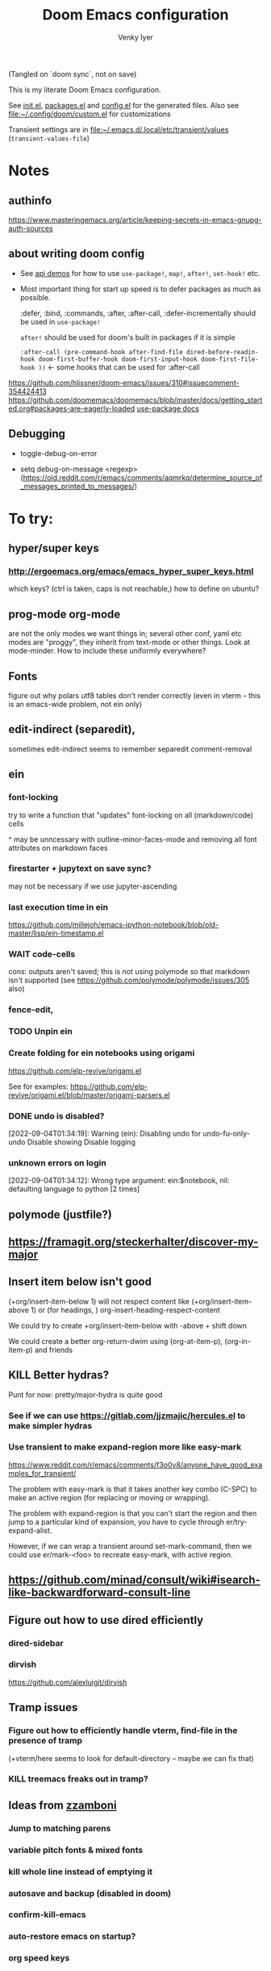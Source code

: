:DOC-CONFIG:
#+title: Doom Emacs configuration
#+author: Venky Iyer
#+email: indigoviolet@gmail.com
:END:

(Tangled on `doom sync`, not on save)

This is my literate Doom Emacs configuration.

See [[file:init.el][init.el]], [[file:packages.el][packages.el]] and [[file:config.el][config.el]] for the generated files. Also see [[file:custom.el][file:~/.config/doom/custom.el]] for customizations

Transient settings are in [[file:~/.emacs.d/.local/etc/transient/values][file:~/.emacs.d/.local/etc/transient/values]] (~transient-values-file~)


* Notes

** authinfo

https://www.masteringemacs.org/article/keeping-secrets-in-emacs-gnupg-auth-sources

** about writing doom config

- See [[https://github.com/hlissner/doom-emacs/blob/develop/modules/lang/emacs-lisp/demos.org ][api demos]] for how to use ~use-package!~, ~map!~, ~after!~, ~set-hook!~ etc.

- Most important thing for start up speed is to defer packages as much as possible.

  :defer, :bind, :commands, :after, :after-call, :defer-incrementally should be used in ~use-package!~

  ~after!~ should be used for doom's built in packages if it is simple

  ~:after-call (pre-command-hook after-find-file dired-before-readin-hook doom-first-buffer-hook doom-first-input-hook doom-first-file-hook ))~ <- some hooks that can be used for :after-call

https://github.com/hlissner/doom-emacs/issues/310#issuecomment-354424413
https://github.com/doomemacs/doomemacs/blob/master/docs/getting_started.org#packages-are-eagerly-loaded
[[help:use-package][use-package docs]]


** Debugging

- toggle-debug-on-error

- setq debug-on-message <regexp> (https://old.reddit.com/r/emacs/comments/aqmrkq/determine_source_of_messages_printed_to_messages/)

* To try:
** hyper/super keys
*** http://ergoemacs.org/emacs/emacs_hyper_super_keys.html

which keys? (ctrl is taken, caps is not reachable,)
how to define on ubuntu?
** prog-mode org-mode

are not the only modes we want things in; several other conf, yaml etc modes are "proggy", they inherit from text-mode or other things. Look at mode-minder. How to include these uniformly everywhere?


** Fonts

figure out why polars utf8 tables don't render correctly (even in vterm -- this is an emacs-wide problem, not ein only)

** edit-indirect (separedit),

sometimes edit-indirect seems to remember separedit comment-removal

** ein

*** font-locking

try to write a function that "updates" font-locking on all (markdown/code) cells

^ may be unncessary with outline-minor-faces-mode and removing all font attributes on markdown faces

*** firestarter + jupytext on save sync?

may not be necessary if we use jupyter-ascending

*** last execution time in ein

https://github.com/millejoh/emacs-ipython-notebook/blob/old-master/lisp/ein-timestamp.el

*** WAIT code-cells
:LOGBOOK:
- State "WAIT"       from              [2022-07-02 Sat 11:47]
:END:

cons: outputs aren't saved; this is not using polymode so that markdown isn't
supported (see https://github.com/polymode/polymode/issues/305 also)

*** fence-edit,




*** TODO Unpin ein

*** Create folding for ein notebooks using origami

https://github.com/elp-revive/origami.el

See for examples: https://github.com/elp-revive/origami.el/blob/master/origami-parsers.el
*** DONE undo is disabled?
:LOGBOOK:
- State "DONE"       from              [2022-09-27 Tue 15:09]
:END:

[2022-09-04T01:34:19]: Warning (ein): Disabling undo for undo-fu-only-undo Disable showing Disable logging

*** unknown errors on login


[2022-09-04T01:34:12]: Wrong type argument: ein:$notebook, nil: defaulting language to python [2 times]



** polymode (justfile?)
** https://framagit.org/steckerhalter/discover-my-major

** Insert item below isn't good

(+org/insert-item-below 1) will not respect content like (+org/insert-item-above 1) or (for headings, ) org-insert-heading-respect-content

We could try to create +org/insert-item-below with -above + shift down

We could create a better org-return-dwim using (org-at-item-p), (org-in-item-p) and friends

** KILL Better hydras?
:LOGBOOK:
- State "KILL"       from              [2022-09-03 Sat 14:40]
:END:

Punt for now: pretty/major-hydra is quite good

*** See if we can use https://gitlab.com/jjzmajic/hercules.el to make simpler hydras

*** Use transient to make expand-region more like easy-mark

https://www.reddit.com/r/emacs/comments/f3o0v8/anyone_have_good_examples_for_transient/

The problem with easy-mark is that it takes another key combo (C-SPC) to make an
active region (for replacing or moving or wrapping).

The problem with expand-region is that you can't start the region and then jump
to a particular kind of expansion, you have to cycle through
er/try-expand-alist.

However, if we can wrap a transient around set-mark-command, then we could use
er/mark-<foo> to recreate easy-mark, with active region.

** https://github.com/minad/consult/wiki#isearch-like-backwardforward-consult-line

** Figure out how to use dired efficiently

*** dired-sidebar
*** dirvish

https://github.com/alexluigit/dirvish
** Tramp issues

*** Figure out how to efficiently handle vterm, find-file in the presence of tramp

(+vterm/here seems to look for default-directory -- maybe we can fix that)

*** KILL treemacs freaks out in tramp?
:LOGBOOK:
- State "KILL"       from              [2022-09-03 Sat 14:41]
:END:

** Ideas from [[https://github.com/zzamboni/dot-doom/blob/master/doom.org][zzamboni]]
*** Jump to matching parens
*** variable pitch fonts & mixed fonts
*** kill whole line instead of emptying it
*** autosave and backup (disabled in doom)
*** confirm-kill-emacs
*** auto-restore emacs on startup?
*** org speed keys
** org-mode:
*** [[https://github.com/alphapapa/org-super-agenda][org-super-agenda]] -- Need to set org-super-agenda-groups
*** DONE org-mode company tweaks (see [[*Company backends][Company backends]])
:LOGBOOK:
- State "DONE"       from              [2022-07-02 Sat 11:24]
:END:

*** [[https://old.reddit.com/r/orgmode/comments/8n45ds/why_highlighting_text_is_so_painful_in_orgmode/dztalak/][Change emphasis colors/etc in org-mode]]
*** Escaping in org-mode https://emacs.stackexchange.com/a/16746/31740
*** org-mode Latex previewers:


https://github.com/yangsheng6810/org-latex-impatient
https://old.reddit.com/r/emacs/comments/k6rq84/display_equations_inline_with_mathpreview/
https://github.com/fuxialexander/emacs-webkit-katex-render



*** DONE org-appear (toggle visibility of emphasis markers)

*** figure out org-capture (into Notes todo, into emacs config.org todo, project todo)


https://fuco1.github.io/2019-02-10-Refiling-hydra-with-pre-defined-targets.html

*** one more implementation of org-tangle

https://github.com/trev-dev/org-tangle-config.el

*** Use org-remark instead of annotate
** [[https://sideshowcoder.com/2020/07/02/opening-sourcegraph-from-emacs/][Sourcegraph links via git-link]]
** https://github.com/tecosaur/emacs-everywhere
** harpoon bookmarks

** toml formatter using prettier and apheleia
** https://github.com/EricCrosson/unkillable-scratch

** DONE [[https://emacs.stackexchange.com/a/28391/31740][Set font size based on monitor/scaling?]]

*** See https://github.com/mnp/dispwatch and doom/*font* functions
** DONE maple-minibuffer (mini-frame replacement)
** DONE bufler (ibuffer replacement)
** DONE Pyright
:LOGBOOK:
- State "DONE"       from              [2022-07-02 Sat 11:18]
:END:

try lsp-pyright instead of mspyls. Previously didn't work with attrs, but now it
+seems to have some support+. Whoops, misspoke:
https://github.com/microsoft/pyright/issues/146 pyright still doesn't have attrs
support.

For LSP it's ok if we ignore all LSP errors and only use it for type hints etc -
for which it seems to work better than mspyls

- [ ] Figure out how to get pyright to watch fewer files?
- [ ] Revisit lsp completion with pyright: https://github.com/emacs-lsp/lsp-pyright/issues/16#issuecomment-676501575
- [ ] poetry and pyright: https://github.com/emacs-lsp/lsp-pyright/issues/24
- [X] Set up semantic for tabnine: https://www.tabnine.com/semantic, but see if we can use current language server instead of pyls (pyright or pylance?)


** KILL Pylance
:LOGBOOK:
- State "KILL"       from              [2022-07-02 Sat 11:18]
:END:

- [ ] try pylance: https://github.com/emacs-lsp/lsp-mode/issues/1863#issuecomment-652740357 (slower release cycle?)

** js-mode with tide instead of rjsx mode

https://www.reddit.com/r/emacs/comments/ca6q7v/emacs_for_web_dev_rjsx_webmode_tide_js2etc/
https://www.reddit.com/r/emacs/comments/9tr2vn/web_development_with_emacs_tips_and_tricks/
https://github.com/mooz/js2-mode
https://www.reddit.com/r/emacs/comments/bo741n/react_react_native_environment_setup/

** http://emacsrocks.com/
** http://whattheemacsd.com/
** https://github.com/grettke/help/blob/master/help.pdf
** Make rubocop fast async
https://emacs.stackexchange.com/questions/29086/non-shell-command-on-region

use apheleia?
** exwm
* Config file headers

Doom Emacs uses three config files:

- =init.el= defines which of the existing Doom [[https://github.com/hlissner/doom-emacs/blob/develop/docs/getting_started.org#modules][modules]] are loaded. A Doom module is a bundle of packages, configuration and commands, organized into a unit that can be toggled easily from this file.
- =packages.el= defines which [[https://github.com/hlissner/doom-emacs/blob/develop/docs/getting_started.org#package-management][packages]] should be installed, beyond those that are installed and loaded as part of the enabled modules.
- =config.el= contains all [[https://github.com/hlissner/doom-emacs/blob/develop/docs/getting_started.org#configuring-doom][custom configuration]] and code.

There are other files that can be loaded, but theses are the main ones. The load order of different files is [[https://github.com/hlissner/doom-emacs/blob/develop/docs/getting_started.org#load-order][defined depending on the type of session]] being started.

All the config files are generated from this Org file, to try and make its meaning as clear as possible. All =package!= declarations are written to =packages.el=, all other LISP code is written to =config.el=.

We start by simply defining the standard headers used by the three files. These headers come from the initial files generated by =doom install=, and contain either some Emacs-LISP relevant indicators like =lexical-binding=, or instructions about the contents of the file.

** init.el
#+begin_src emacs-lisp :tangle init.el
;;; init.el -*- lexical-binding: t; -*-

;; DO NOT EDIT THIS FILE DIRECTLY

;; This file controls what Doom modules are enabled and what order they load
;; in. Remember to run 'doom sync' after modifying it!

;; NOTE Press 'SPC h d h' (or 'C-h d h' for non-vim users) to access Doom's
;;      documentation. There you'll find a "Module Index" link where you'll find
;;      a comprehensive list of Doom's modules and what flags they support.

;; NOTE Move your cursor over a module's name (or its flags) and press 'K' (or
;;      'C-c c k' for non-vim users) to view its documentation. This works on
;;      flags as well (those symbols that start with a plus).
;;
;;      Alternatively, press 'gd' (or 'C-c c d') on a module to browse its
;;      directory (for easy access to its source code).

;; https://github.com/hlissner/doom-emacs/issues/5682
(defvar comp-deferred-compilation-deny-list nil)
#+end_src

#+RESULTS[18cf4f787585341b87168f71d76d5c343964a351]:
: comp-deferred-compilation-deny-list

** packages.el
#+begin_src emacs-lisp :tangle packages.el
;; -*- no-byte-compile: t; -*-
;;; $DOOMDIR/packages.el

;; DO NOT EDIT THIS FILE DIRECTLY

;; To install a package with Doom you must declare them here and run 'doom sync'
;; on the command line, then restart Emacs for the changes to take effect -- or
;; use 'M-x doom/reload'.


;; To install SOME-PACKAGE from MELPA, ELPA or emacsmirror:
;(package! some-package)

;; To install a package directly from a remote git repo, you must specify a
;; `:recipe'. You'll find documentation on what `:recipe' accepts here:
;; https://github.com/raxod502/straight.el#the-recipe-format
;(package! another-package
;  :recipe (:host github :repo "username/repo"))

;; If the package you are trying to install does not contain a PACKAGENAME.el
;; file, or is located in a subdirectory of the repo, you'll need to specify
;; `:files' in the `:recipe':
;(package! this-package
;  :recipe (:host github :repo "username/repo"
;           :files ("some-file.el" "src/lisp/*.el")))

;; If you'd like to disable a package included with Doom, you can do so here
;; with the `:disable' property:
;(package! builtin-package :disable t)

;; You can override the recipe of a built in package without having to specify
;; all the properties for `:recipe'. These will inherit the rest of its recipe
;; from Doom or MELPA/ELPA/Emacsmirror:
;(package! builtin-package :recipe (:nonrecursive t))
;(package! builtin-package-2 :recipe (:repo "myfork/package"))

;; Specify a `:branch' to install a package from a particular branch or tag.
;; This is required for some packages whose default branch isn't 'master' (which
;; our package manager can't deal with; see raxod502/straight.el#279)
;(package! builtin-package :recipe (:branch "develop"))

;; Use `:pin' to specify a particular commit to install.
;(package! builtin-package :pin "1a2b3c4d5e")


;; Doom's packages are pinned to a specific commit and updated from release to
;; release. The `unpin!' macro allows you to unpin single packages...
;(unpin! pinned-package)
;; ...or multiple packages
;(unpin! pinned-package another-pinned-package)
;; ...Or *all* packages (NOT RECOMMENDED; will likely break things)
;(unpin! t)
#+end_src

#+RESULTS[5aa8a8040c0f63c76b60db387e2d9489831d8696]:

** config.el

#+begin_src emacs-lisp
;;; $DOOMDIR/config.el -*- lexical-binding: t; -*-

;; DO NOT EDIT THIS FILE DIRECTLY

;; Place your private configuration here! Remember, you do not need to run 'doom
;; sync' after modifying this file!

;; Doom exposes five (optional) variables for controlling fonts in Doom. Here
;; are the three important ones:
;;
;; + `doom-font'
;; + `doom-variable-pitch-font'
;; + `doom-big-font' -- used for `doom-big-font-mode'; use this for
;;   presentations or streaming.
;;
;; They all accept either a font-spec, font string ("Input Mono-12"), or xlfd
;; font string. You generally only need these two:

;; On ubuntu this would be set in Tweaks, but on mac we have to set it here
(setq! doom-font (font-spec :family "Iosevka Nerd Font Mono"))
;;  doom-variable-pitch-font (font-spec :family "sans" :size 13))

;; If you use `org' and don't want your org files in the default location below,
;; change `org-directory'. It must be set before org loads!
(setq! org-directory (file-truename "~/org/"))

;; Here are some additional functions/macros that could help you configure Doom:
;;
;; - `load!' for loading external *.el files relative to this one
;; - `use-package!' for configuring packages
;; - `after!' for running code after a package has loaded
;; - `add-load-path!' for adding directories to the `load-path', relative to
;;   this file. Emacs searches the `load-path' when you load packages with
;;   `require' or `use-package'.
;; - `map!' for binding new keys
;;
;; To get information about any of these functions/macros, move the cursor over
;; the highlighted symbol at press 'K' (non-evil users must press 'C-c c k').
;; This will open documentation for it, including demos of how they are used.
;;
;; You can also try 'gd' (or 'C-c c d') to jump to their definition and see how
;; they are implemented.
#+end_src


* Themes

#+begin_src emacs-lisp
;; There are two ways to load a theme. Both assume the theme is installed and
;; available. You can either set `doom-theme' or manually load a theme with the
;; `load-theme' function. This is the default:


#+end_src

*** modus

#+begin_src emacs-lisp :tangle packages.el
(package! modus-themes :recipe (:host github :repo "protesilaos/modus-themes"))
#+end_src

https://protesilaos.com/emacs/modus-themes

#+begin_src emacs-lisp
(setq!
  modus-themes-disable-other-themes t
  modus-themes-italic-constructs t
  modus-themes-bold-constructs t
  modus-themes-mixed-fonts nil
  modus-themes-variable-pitch-ui nil
  modus-themes-org-blocks 'gray-background ; {nil,'gray-background,'tinted-background}
  )
(setq! modus-themes-common-palette-overrides
  '(
     ;;(bg-region bg-dim)

     (fg-region unspecified)
     (border-mode-line-active unspecified)
     (border-mode-line-inactive unspecified)
     (fg-mode-line-active fg-main)
     (border-mode-line-active blue-intense)
     (bg-tab-bar bg-main)
     (bg-tab-current bg-cyan-intense)
     (bg-tab-other bg-inactive)
     (bg-paren-match bg-magenta-intense)
     (prose-done green-intense)
     (prose-todo red-intense)
     (bg-term-black bg-term-black-bright)
     (fg-term-black fg-term-black-bright)
     ;; headings
     (fg-heading-1 fg-main)
     (bg-heading-1 bg-dim)
     (overline-heading-1 border)
     )
  )
(setq doom-theme 'modus-vivendi-tinted)
#+end_src

*** COMMENT doom theme

#+begin_src emacs-lisp
(custom-set-faces!
  '(font-lock-keyword-face :slant italic)
  '(font-lock-doc-face :slant italic)
  '(font-lock-comment-face :slant italic)
  )

;; (doom-themes-treemacs-config); not using treemacs
(doom-themes-org-config)
(doom-themes-visual-bell-config)
#+end_src
**** COMMENT doom one:

#+begin_src emacs-lisp
(setq doom-theme 'doom-one
      doom-one-brighter-comments nil
      doom-one-brighter-modeline t)
#+end_src

**** COMMENT tokyo night


#+begin_src emacs-lisp
(setq doom-theme 'doom-tokyo-night
  doom-tokyo-night-brighter-modeline nil
  doom-tokyo-night-brighter-comments t
  doom-tokyo-night-comment-bg t
  )
#+end_src
**** COMMENT doom-dark+


#+begin_src emacs-lisp
(setq doom-theme 'doom-dark+
  doom-dark+-blue-modeline t)
#+end_src
* Doom modules


This code is written to the =init.el= to select which modules to load. Written
here as-is for now, as it is quite well structured and clear.

** Active
:PROPERTIES:
:CREATED:  [2024-03-22 Fri 11:05]
:END:
#+begin_src emacs-lisp :tangle init.el
(doom! :input
  ;;chinese
  ;;japanese
  ;;layout            ; auie,ctsrnm is the superior home row

  :completion
  ;; TODO: test doom corfu implementation instead of our custom one
  ;; company           ; the ultimate code completion backend
  (corfu +orderless)  ; complete with cap(f), cape and a flying feather!

  ;;helm              ; the *other* search engine for love and life
  ;;ido               ; the other *other* search engine...
  ;;ivy               ; a search engine for love and life
  (vertico +icons)           ; the search engine of the future

  :ui
  ;;deft              ; notational velocity for Emacs
  doom              ; what makes DOOM look the way it does
  doom-dashboard    ; a nifty splash screen for Emacs
  doom-quit         ; DOOM quit-message prompts when you quit Emacs

  ;; emojify-mode makes scroll slow!
  ;;(emoji +unicode)  ; 🙂
  hl-todo           ; highlight TODO/FIXME/NOTE/DEPRECATED/HACK/REVIEW
  hydra
  indent-guides     ; highlighted indent columns
  ;;ligatures         ; ligatures and symbols to make your code pretty again
  ;;minimap           ; show a map of the code on the side

  ;; +light is nice, but see https://github.com/hlissner/emacs-hide-mode-line/issues/9
  (modeline);; +light)          ; snazzy, Atom-inspired modeline, plus API
  ;; nav-flash         ; blink cursor line after big motions
  ;;neotree           ; a project drawer, like NERDTree for vim
  ophints           ; highlight the region an operation acts on
  ;; (popup +defaults)   ; tame sudden yet inevitable temporary windows
  ;;tabs              ; a tab bar for Emacs
  treemacs          ; a project drawer, like neotree but cooler

  ;; See [[*Why not use unicode-fonts][Why not use unicode-fonts]] <2022-03-23 Wed>
  ;; unicode           ; extended unicode support for various languages
  ;; +pretty was slowing down scrolling
  ;; diff-hl is pretty and fast
  ;;(vc-gutter);; +pretty)         ; vcs diff in the fringe
  vi-tilde-fringe   ; fringe tildes to mark beyond EOB
  ;;window-select     ; visually switch windows
  ;; workspaces        ; tab emulation, persistence & separate workspaces
  ;;zen               ; distraction-free coding or writing

  :editor
  ;; (evil +everywhere); come to the dark side, we have cookies
  ;; file-templates    ; auto-snippets for empty files
  fold              ; (nigh) universal code folding
  (format +onsave)  ; automated prettiness (apheleia)
  ;;god               ; run Emacs commands without modifier keys
  ;;lispy             ; vim for lisp, for people who don't like vim
  ;; multiple-cursors  ; editing in many places at once
  ;;objed             ; text object editing for the innocent
  ;;parinfer          ; turn lisp into python, sort of
  ;;rotate-text       ; cycle region at point between text candidates
  ;; snippets          ; my elves. They type so I don't have to
  ;;word-wrap         ; soft wrapping with language-aware indent

  :emacs
  dired             ; making dired pretty [functional]
  electric          ; smarter, keyword-based electric-indent
  ;;ibuffer         ; interactive buffer management
  undo              ; persistent, smarter undo for your inevitable mistakes
  vc                ; version-control and Emacs, sitting in a tree

  :term
  ;;eshell            ; the elisp shell that works everywhere
  ;;shell             ; simple shell REPL for Emacs
  ;;term              ; basic terminal emulator for Emacs
  vterm             ; the best terminal emulation in Emacs

  :checkers
  syntax              ; tasing you for every semicolon you forget
  ;;(spell +flyspell) ; tasing you for misspelling mispelling
  ;;grammar           ; tasing grammar mistake every you make

  :tools
  ;;ansible
  ;;biblio            ; Writes a PhD for you (citation needed)
  ;;debugger          ; FIXME stepping through code, to help you add bugs
  direnv                ;uses https://github.com/purcell/envrc
  ;; docker
  editorconfig      ; let someone else argue about tabs vs spaces
  ;; ein               ; tame Jupyter notebooks with emacs
  eval     ; run code, run (also, repls) ;; +overlay disabled
  ;;gist              ; interacting with github gists
  ;;(lookup +docsets)              ; navigate your code and its documentation
  (lsp +peek)               ; M-x vscode
  (magit +forge)             ; a git porcelain for Emacs
  ;;make              ; run make tasks from Emacs
  ;;pass              ; password manager for nerds
  ;; pdf               ; pdf enhancements <-- pdf-tools + org-noter: this crashes emacs on `i` in a pdf file
  prodigy           ; FIXME managing external services & code builders
  ;;rgb               ; creating color strings
  ;;taskrunner        ; taskrunner for all your projects
  terraform         ; infrastructure as code
  ;;tmux              ; an API for interacting with tmux
  ;;upload            ; map local to remote projects via ssh/ftp
  ;; tree-sitter       ; syntax and parsing, sitting in a tree...

  :os
  (:if IS-MAC macos)  ; improve compatibility with macOS
  ;;tty               ; improve the terminal Emacs experience

  :lang
  ;;agda              ; types of types of types of types...
  ;;beancount         ; mind the GAAP
  (cc +lsp)         ; C > C++ == 1
  ;;clojure           ; java with a lisp
  ;;common-lisp       ; if you've seen one lisp, you've seen them all
  ;;coq               ; proofs-as-programs
  ;;crystal           ; ruby at the speed of c
  ;;csharp            ; unity, .NET, and mono shenanigans
  data              ; config/data formats
  ;;(dart +flutter)   ; paint ui and not much else
  ;;dhall
  ;;elixir            ; erlang done right
  ;;elm               ; care for a cup of TEA?
  (emacs-lisp);; +tree-sitter)        ; drown in parentheses
  ;;erlang            ; an elegant language for a more civilized age
  ;;ess               ; emacs speaks statistics
  ;;factor
  ;;faust             ; dsp, but you get to keep your soul
  ;;fortran           ; in FORTRAN, GOD is REAL (unless declared INTEGER)
  ;;fsharp            ; ML stands for Microsoft's Language
  ;;fstar             ; (dependent) types and (monadic) effects and Z3
  ;;gdscript          ; the language you waited for
  (go +lsp)         ; the hipster dialect
  ;;(haskell +lsp)    ; a language that's lazier than I am
  ;;hy                ; readability of scheme w/ speed of python
  ;;idris             ; a language you can depend on
  (json);; +tree-sitter)              ; At least it ain't XML
  ;;(java +lsp)       ; the poster child for carpal tunnel syndrome
  (javascript +lsp)        ; all(hope(abandon(ye(who(enter(here))))))
  ;;julia             ; a better, faster MATLAB
  ;;kotlin            ; a better, slicker Java(Script)
  ;;latex             ; writing papers in Emacs has never been so fun
  ;;lean              ; for folks with too much to prove
  ;;ledger            ; be audit you can be
  lua               ; one-based indices? one-based indices
  markdown          ; writing docs for people to ignore
  ;;nim               ; python + lisp at the speed of c
  ;;nix               ; I hereby declare "nix geht mehr!"
  ;;ocaml             ; an objective camel

  ;; +pretty is quite slow! (org-superstar)
  (org +dragndrop +roam2);; +pretty)        ; organize your plain life in plain text
  ;;php               ; perl's insecure younger brother
  ;;plantuml          ; diagrams for confusing people more
  ;;purescript        ; javascript, but functional

  ;; +poetry is slow
  (python +lsp +pyright);; +tree-sitter)            ; beautiful is better than ugly

  ;;qt                ; the 'cutest' gui framework ever
  ;;racket            ; a DSL for DSLs
  ;;raku              ; the artist formerly known as perl6
  ;;rest              ; Emacs as a REST client
  ;;rst               ; ReST in peace
  ;;(ruby +rails)     ; 1.step {|i| p "Ruby is #{i.even? ? 'love' : 'life'}"}
  rust              ; Fe2O3.unwrap().unwrap().unwrap().unwrap()
  ;;scala             ; java, but good
  ;;(scheme +guile)   ; a fully conniving family of lisps
  sh                ; she sells {ba,z,fi}sh shells on the C xor
  ;;sml
  ;;solidity          ; do you need a blockchain? No.
  ;;swift             ; who asked for emoji variables?
  ;;terra             ; Earth and Moon in alignment for performance.
  ;;web               ; the tubes
  (yaml);; +tree-sitter)              ; JSON, but readable
  ;;zig               ; C, but simpler

  :email
  ;;(mu4e +org +gmail)
  ;;notmuch
  ;;(wanderlust +gmail)

  :app
  ;;calendar
  ;;emms
  ;;everywhere        ; *leave* Emacs!? You must be joking
  ;;irc               ; how neckbeards socialize
  ;;(rss +org)        ; emacs as an RSS reader
  ;;twitter           ; twitter client https://twitter.com/vnought

  :config
  literate         ; for literate configs, (we prefer to use our own org-mode hook)
  (default +bindings));; +smartparens))
#+end_src

** COMMENT Latest

Use `ediff-regions-listwise` to merge the latest version of this with the block
above.

#+begin_src bash :results output :wrap SRC emacs-lisp
curl https://raw.githubusercontent.com/doomemacs/doomemacs/master/templates/init.example.el
#+end_src

#+RESULTS:
#+begin_SRC emacs-lisp
;;; init.el -*- lexical-binding: t; -*-

;; This file controls what Doom modules are enabled and what order they load
;; in. Remember to run 'doom sync' after modifying it!

;; NOTE Press 'SPC h d h' (or 'C-h d h' for non-vim users) to access Doom's
;;      documentation. There you'll find a link to Doom's Module Index where all
;;      of our modules are listed, including what flags they support.

;; NOTE Move your cursor over a module's name (or its flags) and press 'K' (or
;;      'C-c c k' for non-vim users) to view its documentation. This works on
;;      flags as well (those symbols that start with a plus).
;;
;;      Alternatively, press 'gd' (or 'C-c c d') on a module to browse its
;;      directory (for easy access to its source code).

(doom! :input
       ;;bidi              ; (tfel ot) thgir etirw uoy gnipleh
       ;;chinese
       ;;japanese
       ;;layout            ; auie,ctsrnm is the superior home row

       :completion
       company           ; the ultimate code completion backend
       ;;(corfu +orderless)  ; complete with cap(f), cape and a flying feather!
       ;;helm              ; the *other* search engine for love and life
       ;;ido               ; the other *other* search engine...
       ;;ivy               ; a search engine for love and life
       vertico           ; the search engine of the future

       :ui
       ;;deft              ; notational velocity for Emacs
       doom              ; what makes DOOM look the way it does
       doom-dashboard    ; a nifty splash screen for Emacs
       ;;doom-quit         ; DOOM quit-message prompts when you quit Emacs
       ;;(emoji +unicode)  ; 🙂
       hl-todo           ; highlight TODO/FIXME/NOTE/DEPRECATED/HACK/REVIEW
       ;;hydra
       ;;indent-guides     ; highlighted indent columns
       ;;ligatures         ; ligatures and symbols to make your code pretty again
       ;;minimap           ; show a map of the code on the side
       modeline          ; snazzy, Atom-inspired modeline, plus API
       ;;nav-flash         ; blink cursor line after big motions
       ;;neotree           ; a project drawer, like NERDTree for vim
       ophints           ; highlight the region an operation acts on
       (popup +defaults)   ; tame sudden yet inevitable temporary windows
       ;;tabs              ; a tab bar for Emacs
       ;;treemacs          ; a project drawer, like neotree but cooler
       ;;unicode           ; extended unicode support for various languages
       (vc-gutter +pretty) ; vcs diff in the fringe
       vi-tilde-fringe   ; fringe tildes to mark beyond EOB
       ;;window-select     ; visually switch windows
       workspaces        ; tab emulation, persistence & separate workspaces
       ;;zen               ; distraction-free coding or writing

       :editor
       (evil +everywhere); come to the dark side, we have cookies
       file-templates    ; auto-snippets for empty files
       fold              ; (nigh) universal code folding
       ;;(format +onsave)  ; automated prettiness
       ;;god               ; run Emacs commands without modifier keys
       ;;lispy             ; vim for lisp, for people who don't like vim
       ;;multiple-cursors  ; editing in many places at once
       ;;objed             ; text object editing for the innocent
       ;;parinfer          ; turn lisp into python, sort of
       ;;rotate-text       ; cycle region at point between text candidates
       snippets          ; my elves. They type so I don't have to
       ;;word-wrap         ; soft wrapping with language-aware indent

       :emacs
       dired             ; making dired pretty [functional]
       electric          ; smarter, keyword-based electric-indent
       ;;ibuffer         ; interactive buffer management
       undo              ; persistent, smarter undo for your inevitable mistakes
       vc                ; version-control and Emacs, sitting in a tree

       :term
       ;;eshell            ; the elisp shell that works everywhere
       ;;shell             ; simple shell REPL for Emacs
       ;;term              ; basic terminal emulator for Emacs
       ;;vterm             ; the best terminal emulation in Emacs

       :checkers
       syntax              ; tasing you for every semicolon you forget
       ;;(spell +flyspell) ; tasing you for misspelling mispelling
       ;;grammar           ; tasing grammar mistake every you make

       :tools
       ;;ansible
       ;;biblio            ; Writes a PhD for you (citation needed)
       ;;collab            ; buffers with friends
       ;;debugger          ; FIXME stepping through code, to help you add bugs
       ;;direnv
       ;;docker
       ;;editorconfig      ; let someone else argue about tabs vs spaces
       ;;ein               ; tame Jupyter notebooks with emacs
       (eval +overlay)     ; run code, run (also, repls)
       lookup              ; navigate your code and its documentation
       ;;lsp               ; M-x vscode
       magit             ; a git porcelain for Emacs
       ;;make              ; run make tasks from Emacs
       ;;pass              ; password manager for nerds
       ;;pdf               ; pdf enhancements
       ;;prodigy           ; FIXME managing external services & code builders
       ;;rgb               ; creating color strings
       ;;taskrunner        ; taskrunner for all your projects
       ;; terraform         ; infrastructure as code
       ;;tmux              ; an API for interacting with tmux
       ;;tree-sitter       ; syntax and parsing, sitting in a tree...
       ;;upload            ; map local to remote projects via ssh/ftp

       :os
       (:if (featurep :system 'macos) macos)  ; improve compatibility with macOS
       ;;tty               ; improve the terminal Emacs experience

       :lang
       ;;agda              ; types of types of types of types...
       ;;beancount         ; mind the GAAP
       ;;(cc +lsp)         ; C > C++ == 1
       ;;clojure           ; java with a lisp
       ;;common-lisp       ; if you've seen one lisp, you've seen them all
       ;;coq               ; proofs-as-programs
       ;;crystal           ; ruby at the speed of c
       ;;csharp            ; unity, .NET, and mono shenanigans
       ;;data              ; config/data formats
       ;;(dart +flutter)   ; paint ui and not much else
       ;;dhall
       ;;elixir            ; erlang done right
       ;;elm               ; care for a cup of TEA?
       emacs-lisp        ; drown in parentheses
       ;;erlang            ; an elegant language for a more civilized age
       ;;ess               ; emacs speaks statistics
       ;;factor
       ;;faust             ; dsp, but you get to keep your soul
       ;;fortran           ; in FORTRAN, GOD is REAL (unless declared INTEGER)
       ;;fsharp            ; ML stands for Microsoft's Language
       ;;fstar             ; (dependent) types and (monadic) effects and Z3
       ;;gdscript          ; the language you waited for
       ;;(go +lsp)         ; the hipster dialect
       ;;(graphql +lsp)    ; Give queries a REST
       ;;(haskell +lsp)    ; a language that's lazier than I am
       ;;hy                ; readability of scheme w/ speed of python
       ;;idris             ; a language you can depend on
       ;;json              ; At least it ain't XML
       ;;(java +lsp)       ; the poster child for carpal tunnel syndrome
       ;;javascript        ; all(hope(abandon(ye(who(enter(here))))))
       ;;julia             ; a better, faster MATLAB
       ;;kotlin            ; a better, slicker Java(Script)
       ;;latex             ; writing papers in Emacs has never been so fun
       ;;lean              ; for folks with too much to prove
       ;;ledger            ; be audit you can be
       ;;lua               ; one-based indices? one-based indices
       markdown          ; writing docs for people to ignore
       ;;nim               ; python + lisp at the speed of c
       ;;nix               ; I hereby declare "nix geht mehr!"
       ;;ocaml             ; an objective camel
       org               ; organize your plain life in plain text
       ;;php               ; perl's insecure younger brother
       ;;plantuml          ; diagrams for confusing people more
       ;;purescript        ; javascript, but functional
       ;;python            ; beautiful is better than ugly
       ;;qt                ; the 'cutest' gui framework ever
       ;;racket            ; a DSL for DSLs
       ;;raku              ; the artist formerly known as perl6
       ;;rest              ; Emacs as a REST client
       ;;rst               ; ReST in peace
       ;;(ruby +rails)     ; 1.step {|i| p "Ruby is #{i.even? ? 'love' : 'life'}"}
       ;;(rust +lsp)       ; Fe2O3.unwrap().unwrap().unwrap().unwrap()
       ;;scala             ; java, but good
       ;;(scheme +guile)   ; a fully conniving family of lisps
       sh                ; she sells {ba,z,fi}sh shells on the C xor
       ;;sml
       ;;solidity          ; do you need a blockchain? No.
       ;;swift             ; who asked for emoji variables?
       ;;terra             ; Earth and Moon in alignment for performance.
       ;;web               ; the tubes
       ;;yaml              ; JSON, but readable
       ;;zig               ; C, but simpler

       :email
       ;;(mu4e +org +gmail)
       ;;notmuch
       ;;(wanderlust +gmail)

       :app
       ;;calendar
       ;;emms
       ;;everywhere        ; *leave* Emacs!? You must be joking
       ;;irc               ; how neckbeards socialize
       ;;(rss +org)        ; emacs as an RSS reader
       ;;twitter           ; twitter client https://twitter.com/vnought

       :config
       ;;literate
       (default +bindings +smartparens))
#+end_SRC



* startup profiling/debugging

** profiling code

https://github.com/hlissner/doom-emacs/issues/4498


#+begin_src emacs-lisp :tangle packages.el
(package! benchmark-init)
#+end_src

doom-debug-p renamed to init-file-debug (https://github.com/doomemacs/doomemacs/commit/14b239542414db812b32f9eca4fb58016d93d687)
~emacs --debug-init~ to do profiling

according to the doom emacs issues, this block should be in init.el, but that
doesn't work.. so it's at the beginning of config.el and commented out.

#+begin_src emacs-lisp
(when init-file-debug
  ;; https://github.com/dholm/benchmark-init-el/issues/15#issuecomment-766083560
  (define-advice define-obsolete-function-alias (:filter-args (ll) fix-obsolete)
    (let ((obsolete-name (pop ll))
          (current-name (pop ll))
          (when (if ll (pop ll) "1"))
          (docstring (if ll (pop ll) nil)))
      (list obsolete-name current-name when docstring)))
  ;; (require 'benchmark-init-modes)
  (require 'benchmark-init)
  (add-hook 'doom-first-input-hook #'benchmark-init/deactivate))
#+end_src

** COMMENT debugging

#+begin_src emacs-lisp :tangle packages.el
(package! bug-hunter)
#+end_src


* Disabled/unpinned packages

[[file:~/.emacs.d/lisp/packages.el][file:~/.emacs.d/lisp/packages.el]] see Pinned package versions

#+begin_src emacs-lisp :tangle packages.el

;; magit-todos: was slow on the startup, unused
;; (disable-packages! magit-todos)
;; (disable-packages! which-key)
(disable-packages! dired-git-info)
(disable-packages! highlight-indent-guides)

;; (package! transient :pin "55d5d41b48d7f7bc1ecf1f90c012d7821dff5724")


;; updates to a version that has org-store-link compatibility instead of 6633d82c6e3c921c486ec284cb6542f33278b605
(unpin! helpful)

;; newer version has support for project-compilation-dir <2024-09-06 Fri>
(unpin! python-pytest)

;; https://github.com/doomemacs/doomemacs/issues/7244#issuecomment-1643370848

;; https://github.com/doomemacs/doomemacs/issues/7363#issuecomment-1696530746
;; (unpin! git-commit)
(package! magit :pin "0aa2686" :recipe (:host github :repo "magit/magit"))
(package! forge :pin "35cc600" :recipe (:host github :repo "magit/forge"))



#+end_src

* Basic config

** Timestamped \*Messages\*

https://old.reddit.com/r/emacs/comments/16tzu9/anyone_know_of_a_reasonable_way_to_timestamp/
#+begin_src emacs-lisp
;; timestamps in *Messages*

(require 'ts)
(defalias 'message-plain (symbol-function 'message))
(defun message (fmt-string &rest args)
  (let ((message-truncate-lines t))
    (apply
     'message-plain
     (concat (ts-format "[%Y-%m-%dT%T]: ") fmt-string)
     args)))
#+end_src

** General
#+begin_src emacs-lisp
;; Some functionality uses this to identify you, e.g. GPG configuration, email
;; clients, file templates and snippets.
(setq user-full-name "Venky Iyer"
      user-mail-address "indigoviolet@gmail.com")

;; This determines the style of line numbers in effect. If set to `nil', line
;; numbers are disabled. For relative line numbers, set this to `relative'.
(setq display-line-numbers-type nil)

;; For some reason Doom disables auto-save and backup files by default. Let's reenable them.
(setq auto-save-default t
      make-backup-files t)

;; Disable exit confirmation.
;; (setq confirm-kill-emacs nil)

(setq confirm-nonexistent-file-or-buffer 'after-completion)

;; indent anywhere, no completion on tab
;; this is getting overridden somewhere downstream
(setq tab-always-indent t)

(setq scroll-preserve-screen-position 'always)

;; gets pageup/pagedown to ends of buffer
(setq scroll-error-top-bottom t)

;; https://stackoverflow.com/a/19782939/14044156
(setq suggest-key-bindings nil)

;; ;; truncates lines so that when you scroll toward the end of one, the line
;; ;; itself moves to the left independently of the rest of the text.
;; (setq auto-hscroll-mode 'current-line)
(setq auto-hscroll-mode t) ; not 'current-line

;; line wrapping
;;
(global-visual-line-mode t)
(add-hook! '(prog-mode-hook bufler-list-mode-hook)
           (defun vi/truncate-lines ()
             (setq-local truncate-partial-width-windows t)
             (visual-line-mode -1)))

;; truncate-lines t)
;;
(setq message-truncate-lines t)


;; https://www.masteringemacs.org/article/demystifying-emacs-window-manager
(setq switch-to-buffer-obey-display-actions t)

;; (global-git-gutter-mode t)

;; (repeat-mode 1)

(setq server-socket-dir (format "%s/emacs%d" "/tmp" (user-uid)))
(require 'server)
(unless (server-running-p)
  (server-start))

;; https://pragmaticemacs.wordpress.com/2016/11/07/add-the-system-clipboard-to-the-emacs-kill-ring/
;; Save whatever’s in the current (system) clipboard before
;; replacing it with the Emacs’ text.
;; https://github.com/dakrone/eos/blob/master/eos.org
(setq save-interprogram-paste-before-kill t)

(defvar vi/home-dir (expand-file-name "~/")
  "The home directory path.")

;; https://github.com/emacs-lsp/lsp-mode#performance
;; vterm and eat as well
(setq read-process-output-max (* 20 1024 1024)) ;; 4mb
(setq process-adaptive-read-buffering nil)

#+end_src

** uniquify


#+begin_src emacs-lisp
(setq! uniquify-buffer-name-style 'post-forward
  uniquify-after-kill-buffer-p t
  uniquify-min-dir-content 3
  uniquify-separator " | "
  uniquify-strip-common-prefix t)

#+end_src
** whitespace
https://tech.tonyballantyne.com/2023/01/23/whitespace-mode/

#+begin_src emacs-lisp
;; (global-whitespace-mode +1)
(use-package! whitespace
  :config
(setq!
  whitespace-style '(face tabs tab-mark trailing)
  ;; whitespace-style '(face tabs tab-mark spaces space-mark trailing lines-tail newline newline-mark)
  whitespace-display-mappings '(
    (space-mark   ?\     [?\u00B7]     [?.])
    (space-mark   ?\xA0  [?\u00A4]     [?_])
    (newline-mark ?\n    [?¬ ?\n])
    (tab-mark     ?\t    [?\u00BB ?\t] [?\\ ?\t]))))


(add-hook! (prog-mode org-mode text-mode) (whitespace-mode t))
#+end_src


** specpdl size

https://old.reddit.com/r/emacs/comments/9jp9zt/anyone_know_what_variable_binding_depth_exceeds/
#+begin_src emacs-lisp
(setq max-specpdl-size 25000)
#+end_src

** Custom.el handling

#+begin_src emacs-lisp
;; (setq custom-file (make-temp-file "emacs-custom"))
(setq custom-file (expand-file-name "custom.el" doom-private-dir))
;; (setq custom-file "/tmp/emacs-custom")

(load custom-file 'noerror)
#+end_src

** dir-locals.el safe Variables

Turn off "don't remember risky variables" feature

#+begin_src emacs-lisp
;; https://emacs.stackexchange.com/a/44604
;; This actually just skips them instead of setting them regardless
;; (advice-add 'risky-local-variable-p :override #'ignore)


(setq enable-local-variables :all)
#+end_src

** Prevent *Warnings* buffer from popping up


#+begin_src emacs-lisp
(setq warning-minimum-level :error)
#+end_src

** Unadvice functions

https://emacs.stackexchange.com/a/24658 -- not sure if this works?

#+begin_src emacs-lisp
(defun advice-unadvice (sym)
  "Remove all advices from symbol SYM."
  (interactive "aFunction symbol: ")
  (advice-mapc (lambda (advice _props) (advice-remove sym advice)) sym))
#+end_src
** persistent scratch


#+begin_src emacs-lisp :tangle packages.el
(package! persistent-scratch)
#+end_src


#+begin_src emacs-lisp
(use-package! persistent-scratch
  :after-call doom-first-buffer-hook
  :custom
  (persistent-scratch-save-file (concat doom-emacs-dir "persistent-scratch"))
  (persistent-scratch-backup-directory (concat doom-emacs-dir "/backups"))
  (persistent-scratch-backup-file-name-format "persistent-scratch-%Y-%m-%d--%H-%M-%S-%N")
  :config
  (persistent-scratch-setup-default)
  )
#+end_src

** backups




#+begin_src emacs-lisp
(defun vi/backup-enable-predicate (filename)
  "Enable backup for files in specific directories and their subdirectories"
  (let ((dirs '("~/.config/doom/" "~/")))
    (cl-some (lambda (dir)
               (string-prefix-p (file-truename dir) (file-truename filename)))
             dirs)))
(defvar --backup-directory (concat doom-emacs-dir "/backups"))
(if (not (file-exists-p --backup-directory))
        (make-directory --backup-directory t))

(setq backup-directory-alist `(("." . ,--backup-directory)))
(setq make-backup-files t               ; backup of a file the first time it is saved.
  backup-inhibited nil
      backup-by-copying t               ; don't clobber symlinks
      version-control t                 ; version numbers for backup files
      delete-old-versions t             ; delete excess backup files silently
      delete-by-moving-to-trash t
  kept-old-versions 25               ; oldest versions to keep when a new numbered backup is made (default: 2)
  kept-new-versions 25              ; newest versions to keep when a new numbered backup is made (default: 2)

  backup-enable-predicate #'vi/backup-enable-predicate
      )

(defun vi/backup-files ()
  "Find backup files for a specified file."
  (interactive)
  (let* ((filename (read-file-name "Enter file name: "))
         (backup-files (file-backup-file-names filename)))
    (if backup-files
      (let ((backup-file (completing-read "Select backup file: " backup-files)))
        (find-file backup-file))
      (message "No backup files found for %s" filename))))
#+end_src


* Global keybindings


#+begin_src emacs-lisp
(map! "M-i" #'delete-indentation
      "M-t" #'beginning-of-buffer
      "M-z" #'end-of-buffer
  "C-S-W" #'delete-region                 ;can use M-w C-w for kill-region
  "<escape>" #'keyboard-escape-quit
      "C-x k" #'kill-buffer-and-window
      "<f5>" (cmd! (revert-buffer t t)))
#+end_src

** digit-argument

Unbind digit-argument keys across multiple maps -- we never use this and it's
occupying keyspace

#+begin_src emacs-lisp
(dolist (num (number-sequence 0 9))
  (dolist (prefix (list "C-" "M-" "C-M-" "ESC "))
    (let ((k (concat prefix (format "%s" num))))
      (map! :map (global-map splash-screen-keymap) k nil)
      )))
#+end_src


** Eval

#+begin_src emacs-lisp :tangle packages.el
(package! pp+ :recipe (:host github :repo "emacsmirror/pp-plus"))
#+end_src

https://old.reddit.com/r/emacs/comments/qfhzjg/make_better_use_of_cx_ce/


#+begin_src emacs-lisp
(use-package! pp+
  :commands (pp-eval-expression pp-eval-last-sexp)
  :custom
  (pp-max-tooltip-size nil) ;; (cons 40 20)) ;; tooltips are slowww
  :config
  (global-set-key [remap eval-expression] 'pp-eval-expression)
  ;; (global-set-key [remap eros-eval-last-sexp] 'pp-eval-last-sexp)
  (global-set-key [remap eval-last-sexp] 'pp-eval-last-sexp))
#+end_src

* (Disable) Mouse

#+begin_src emacs-lisp :tangle packages.el
(package! disable-mouse)
#+end_src

#+begin_src emacs-lisp
(use-package! disable-mouse
  :after-call doom-first-input-hook
  :config
  ;;(global-disable-mouse-mode)
  )
#+end_src

* Chords

https://dzone.com/articles/rare-letter-combinations-and


#+begin_example
❯ curl -Ov https://www.johndcook.com/unordered_bigram_frequencies.csv
❯ rg --pcre2 '^([A-Z])\1' unordered_bigram_frequencies.csv
29:JJ,0
43:KK,0
69:QQ,0
90:VV,0
96:WW,0
111:YY,0
135:HH,0.001
154:UU,0.001
197:AA,0.003
212:XX,0.003
215:ZZ,0.003
274:BB,0.011
299:II,0.023
302:GG,0.025
331:DD,0.043
378:NN,0.073
383:CC,0.083
400:MM,0.096
421:RR,0.121
426:PP,0.137
431:FF,0.146
442:TT,0.171
457:OO,0.21
526:EE,0.378
535:SS,0.405
572:LL,0.577
#+end_example


#+begin_src emacs-lisp :tangle packages.el
(package! key-chord)
#+end_src

#+begin_src emacs-lisp
;; distributed with use-package? TODO errors -- use key-chord-define-global directly
;; (use-package! use-package-chords)

(use-package! key-chord
  :after-call doom-first-input-hook
  :custom

  ;; Max time delay between two key presses to be considered a key chord
  (key-chord-two-keys-delay 0.2) ; default 0.1

  ;; Max time delay between two presses of the same key to be considered a key chord.
  ;; Should normally be a little longer than `key-chord-two-keys-delay'.
  (key-chord-one-key-delay 0.4) ; default 0.2
  (key-chord-safety-interval-forward 0.0)
  :config (key-chord-mode 1)
  )
#+end_src

* Colors/display
** dim other buffers

+Leads to all kinds of hell -- errors everywhere. unclear what this is conflicting with.
+https://github.com/mina86/auto-dim-other-buffers.el/issues/32+

#+begin_src emacs-lisp :tangle packages.el
(package! auto-dim-other-buffers)
#+end_src

#+begin_src emacs-lisp
(use-package! auto-dim-other-buffers
  :after-call doom-first-buffer-hook
  :config
  (auto-dim-other-buffers-mode t)
  )
#+end_src
** Rainbow
:LOGBOOK:
- State "KILL"       from "DONE"       [2022-01-26 Wed 17:28]
- State "DONE"       from "WAIT"       [2022-01-26 Wed 17:28]
- State "WAIT"       from "TODO"       [2022-01-26 Wed 17:28]
- State "KILL"       from "DONE"       [2022-01-26 Wed 17:28]
- State "DONE"       from "WAIT"       [2022-01-26 Wed 17:28]
- State "WAIT"       from "TODO"       [2022-01-26 Wed 17:28]
:END:

#+begin_src emacs-lisp :tangle packages.el
(package! rainbow-mode)
(package! rainbow-delimiters)
(package! rainbow-identifiers)
#+end_src


#+begin_src emacs-lisp
(use-package! rainbow-delimiters
  :hook (prog-mode . rainbow-delimiters-mode)
  :custom
  (rainbow-delimiters-max-face-count 9)

  :config
  (set-face-foreground 'rainbow-delimiters-depth-1-face "white")
  (set-face-foreground 'rainbow-delimiters-depth-2-face "cyan")
  (set-face-foreground 'rainbow-delimiters-depth-3-face "yellow")
  (set-face-foreground 'rainbow-delimiters-depth-4-face "green")
  (set-face-foreground 'rainbow-delimiters-depth-5-face "orange")
  (set-face-foreground 'rainbow-delimiters-depth-6-face "purple")
  (set-face-foreground 'rainbow-delimiters-depth-7-face "white")
  (set-face-foreground 'rainbow-delimiters-depth-8-face "cyan")
  (set-face-foreground 'rainbow-delimiters-depth-9-face "yellow")
  (set-face-foreground 'rainbow-delimiters-unmatched-face "red"))


(use-package! rainbow-identifiers
  :init
  ;; Use C-u what-cursor-position to figure out what face
  ;; https://stackoverflow.com/questions/1242352/get-font-face-under-cursor-in-emacs
  (setq rainbow-identifiers-faces-to-override '(font-lock-type-face
                                                font-lock-variable-name-face
                                                font-lock-function-name-face
                                                font-lock-function-name-face
                                                font-lock-constant-face
                                                ;; font-lock-string-face

                                                js2-function-call
                                                js2-object-property
                                                js2-object-property-access

                                                ))

  ;; :config
  ;; (setq rainbow-identifiers-face-count 50)
  ;; (setq rainbow-identifiers-cie-l*a*b*-color-count 50)
  ;; (setq rainbow-identifiers-choose-face-function #'rainbow-identifiers-cie-l*a*b*-choose-face)


  :config
  (setq rainbow-identifiers-face-count 222)
  ;; (setq rainbow-identifiers-choose-face-function (quote rainbow-identifiers-cie-l*a*b*-choose-face))
  (setq rainbow-identifiers-choose-face-function (quote rainbow-identifiers-predefined-choose-face))

  (defmacro vi-rainbow-identifiers--define-faces ()
    (let ((faces '())
          ;; Light colors don't matter, but we need them to define the face
          (light-colors [
                         ;; "#78683f" "#43783f" "#3f7178" "#513f78" "#783f5a"
                         ;; "#707e4f" "#4f7e67" "#4f5c7e" "#7a4f7e" "#7e544f"
                         ;; "#783778" "#784437" "#5e7837" "#37785e" "#374478"

                         ;; 219 colors derived from list-colors-display with dark colors removed
                         "#0000af" "#0000d7" "#0000ee" "#0000ff" "#005f00" "#005f5f" "#005f87"
                         "#005faf" "#005fd7" "#005fff" "#008700" "#00875f" "#008787" "#0087af"
                         "#0087d7" "#0087ff" "#00af00" "#00af5f" "#00af87" "#00afaf" "#00afd7"
                         "#00afff" "#00cd00" "#00cdcd" "#00d700" "#00d75f" "#00d787" "#00d7af"
                         "#00d7d7" "#00d7ff" "#00ff00" "#00ff5f" "#00ff87" "#00ffaf" "#00ffd7"
                         "#00ffff" "#5c5cff"
                         ;; "#5f0000" "#5f005f"
                         ;; "#5f0087"
                         ;; "#5f00af"
                         ;; "#5f00d7"
                         ;; "#5f00ff"
                         "#5f5f00" "#5f5f5f" "#5f5f87" "#5f5faf" "#5f5fd7" "#5f5fff"
                         "#5f8700" "#5f875f" "#5f8787" "#5f87af" "#5f87d7" "#5f87ff" "#5faf00"
                         "#5faf5f" "#5faf87" "#5fafaf" "#5fafd7" "#5fafff" "#5fd700" "#5fd75f"
                         "#5fd787" "#5fd7af" "#5fd7d7" "#5fd7ff" "#5fff00" "#5fff5f" "#5fff87"
                         "#5fffaf" "#5fffd7" "#5fffff" "#7f7f7f"
                         ;; "#870000"
                         "#87005f"
                         ;; "#870087"
                         "#8700af"
                         ;; "#8700d7"
                         ;; "#8700ff"
                         "#875f00" "#875f5f" "#875f87" "#875faf"
                         "#875fd7" "#875fff" "#878700" "#87875f" "#878787" "#8787af" "#8787d7"
                         "#8787ff" "#87af00" "#87af5f" "#87af87" "#87afaf" "#87afd7" "#87afff"
                         "#87d700" "#87d75f" "#87d787" "#87d7af" "#87d7d7" "#87d7ff" "#87ff00"
                         "#87ff5f" "#87ff87" "#87ffaf" "#87ffd7" "#87ffff" "#af0000" "#af005f"
                         "#af0087" "#af00af" "#af00d7" "#af00ff" "#af5f00" "#af5f5f" "#af5f87"
                         "#af5faf" "#af5fd7" "#af5fff" "#af8700" "#af875f" "#af8787" "#af87af"
                         "#af87d7" "#af87ff" "#afaf00" "#afaf5f" "#afaf87" "#afafaf" "#afafd7"
                         "#afafff" "#afd700" "#afd75f" "#afd787" "#afd7af" "#afd7d7" "#afd7ff"
                         "#afff00" "#afff5f" "#afff87" "#afffaf" "#afffd7" "#afffff" "#cd0000"
                         "#cd00cd" "#cdcd00" "#d70000" "#d7005f" "#d70087" "#d700af" "#d700d7"
                         "#d700ff" "#d75f00" "#d75f5f" "#d75f87" "#d75faf" "#d75fd7" "#d75fff"
                         "#d78700" "#d7875f" "#d78787" "#d787af" "#d787d7" "#d787ff" "#d7af00"
                         "#d7af5f" "#d7af87" "#d7afaf" "#d7afd7" "#d7afff" "#d7d700" "#d7d75f"
                         "#d7d787" "#d7d7af" "#d7d7d7" "#d7d7ff" "#d7ff00" "#d7ff5f" "#d7ff87"
                         "#d7ffaf" "#d7ffd7" "#d7ffff" "#e5e5e5" "#ff0000" "#ff005f" "#ff0087"
                         "#ff00af" "#ff00d7" "#ff00ff" "#ff5f00" "#ff5f5f" "#ff5f87" "#ff5faf"
                         "#ff5fd7" "#ff5fff" "#ff8700" "#ff875f" "#ff8787" "#ff87af" "#ff87d7"
                         "#ff87ff" "#ffaf00" "#ffaf5f" "#ffaf87" "#ffafaf" "#ffafd7" "#ffafff"
                         "#ffd700" "#ffd75f" "#ffd787" "#ffd7af" "#ffd7d7" "#ffd7ff" "#ffff00"
                         "#ffff5f" "#ffff87" "#ffffaf" "#ffffd7" "#ffffff"
                         ])
          (dark-colors [
                        ;; Original 15
                        ;; "#9999bb" "#bb99b4" "#bba699" "#a6bb99" "#99bbb4"
                        ;; "#e0d0a0" "#a3e0a0" "#a0d6e0" "#b6a0e0" "#e0a0bc"
                        ;; "#a7c0b9" "#a7aac0" "#c0a7bd" "#c0afa7" "#b3c0a7"

                        ;; 219 colors derived from list-colors-display with dark colors removed
                        "#0000af" "#0000d7" "#0000ee" "#0000ff" "#005f00" "#005f5f" "#005f87"
                        "#005faf" "#005fd7" "#005fff" "#008700" "#00875f" "#008787" "#0087af"
                        "#0087d7" "#0087ff" "#00af00" "#00af5f" "#00af87" "#00afaf" "#00afd7"
                        "#00afff" "#00cd00" "#00cdcd" "#00d700" "#00d75f" "#00d787" "#00d7af"
                        "#00d7d7" "#00d7ff" "#00ff00" "#00ff5f" "#00ff87" "#00ffaf" "#00ffd7"
                        "#00ffff" "#5c5cff"
                        ;; "#5f0000" too dark
                        ;; "#5f005f" too dark
                        ;; "#5f0087"
                        ;; "#5f00af" "#5f00d7"
                        ;; "#5f00ff"
                        "#5f5f00" "#5f5f5f" "#5f5f87" "#5f5faf" "#5f5fd7" "#5f5fff"
                        "#5f8700" "#5f875f" "#5f8787" "#5f87af" "#5f87d7" "#5f87ff" "#5faf00"
                        "#5faf5f" "#5faf87" "#5fafaf" "#5fafd7" "#5fafff" "#5fd700" "#5fd75f"
                        "#5fd787" "#5fd7af" "#5fd7d7" "#5fd7ff" "#5fff00" "#5fff5f" "#5fff87"
                        "#5fffaf" "#5fffd7" "#5fffff" "#7f7f7f"
                        ;; "#870000"  too dark
                        "#87005f"
                        ;; "#870087"
                        "#8700af"
                        ;; "#8700d7"
                        ;; "#8700ff"
                        "#875f00" "#875f5f" "#875f87" "#875faf"
                        "#875fd7" "#875fff" "#878700" "#87875f" "#878787" "#8787af" "#8787d7"
                        "#8787ff" "#87af00" "#87af5f" "#87af87" "#87afaf" "#87afd7" "#87afff"
                        "#87d700" "#87d75f" "#87d787" "#87d7af" "#87d7d7" "#87d7ff" "#87ff00"
                        "#87ff5f" "#87ff87" "#87ffaf" "#87ffd7" "#87ffff" "#af0000" "#af005f"
                        "#af0087" "#af00af" "#af00d7" "#af00ff" "#af5f00" "#af5f5f" "#af5f87"
                        "#af5faf" "#af5fd7" "#af5fff" "#af8700" "#af875f" "#af8787" "#af87af"
                        "#af87d7" "#af87ff" "#afaf00" "#afaf5f" "#afaf87" "#afafaf" "#afafd7"
                        "#afafff" "#afd700" "#afd75f" "#afd787" "#afd7af" "#afd7d7" "#afd7ff"
                        "#afff00" "#afff5f" "#afff87" "#afffaf" "#afffd7" "#afffff" "#cd0000"
                        "#cd00cd" "#cdcd00" "#d70000" "#d7005f" "#d70087" "#d700af" "#d700d7"
                        "#d700ff" "#d75f00" "#d75f5f" "#d75f87" "#d75faf" "#d75fd7" "#d75fff"
                        "#d78700" "#d7875f" "#d78787" "#d787af" "#d787d7" "#d787ff" "#d7af00"
                        "#d7af5f" "#d7af87" "#d7afaf" "#d7afd7" "#d7afff" "#d7d700" "#d7d75f"
                        "#d7d787" "#d7d7af" "#d7d7d7" "#d7d7ff" "#d7ff00" "#d7ff5f" "#d7ff87"
                        "#d7ffaf" "#d7ffd7" "#d7ffff" "#e5e5e5" "#ff0000" "#ff005f" "#ff0087"
                        "#ff00af" "#ff00d7" "#ff00ff" "#ff5f00" "#ff5f5f" "#ff5f87" "#ff5faf"
                        "#ff5fd7" "#ff5fff" "#ff8700" "#ff875f" "#ff8787" "#ff87af" "#ff87d7"
                        "#ff87ff" "#ffaf00" "#ffaf5f" "#ffaf87" "#ffafaf" "#ffafd7" "#ffafff"
                        "#ffd700" "#ffd75f" "#ffd787" "#ffd7af" "#ffd7d7" "#ffd7ff" "#ffff00"
                        "#ffff5f" "#ffff87" "#ffffaf" "#ffffd7" "#ffffff"
                        ]))
      (dotimes (i 212)
        (push `(defface ,(intern (format "rainbow-identifiers-identifier-%d" (1+ i)))
                 '((((class color) (background dark)) :foreground ,(aref dark-colors i))
                   ;; doesn't matter, we don't use light background
                   (((class color) (background light)) :foreground ,(aref light-colors i)))
                 ,(format "Identifier face #%d" (1+ i))
                 :group 'rainbow-identifiers-faces)
              faces))
      `(progn ,@faces)))
  (vi-rainbow-identifiers--define-faces)

  :hook
  ((prog-mode . rainbow-identifiers-mode)
  ;; (yaml-mode . rainbow-identifiers-mode)
    ;; (yaml-ts-mode . rainbow-identifiers-mode)

    )
  )
#+end_src

** ansi colors

Changes the colors used for mapping from SGR codes to emacs colors, in the
function ~ansi-color-apply~ in ansi-colors.el

These are controlled by the variable ~ansi-color-normal-colors-vector~~ which
lists a bunch of faces like ~ansi-color-red~

This is used in ein:tb buffers to (presumably) display some server-side
traceback in emacs, and ansi-color-yellow is particularly hard to read.
(:background yellow3)

#+begin_src emacs-lisp
(custom-set-faces!
  '(ansi-color-yellow :background "orange4")
  )
#+end_src

** COMMENT Solaire-mode

gives "unreal" (as defined by solaire-mode-real-buffer-fn returning nil) buffers
a darker background

*** vterm

solaire breaks ~rich~ (test with ~python -m rich.diagnose~), and therefore ~nbterm~

Hence we turn off solaire-mode in vterm by calling vterm buffers "real"

#+begin_src emacs-lisp
(defun vi/solaire-real-buffer-p ()
  (if (memq major-mode '(vterm-mode)) t
    (solaire-mode-real-buffer-p))
  )
(setq solaire-mode-real-buffer-fn #'vi/solaire-real-buffer-p)
#+end_src
** hl-line


#+begin_src emacs-lisp

;; https://christiantietze.de/posts/2022/03/hl-line-priority/
(setq hl-line-overlay-priority -100)
#+end_src

*** COMMENT hl-line+

#+begin_src emacs-lisp :tangle packages.el
(package! hl-line+ :recipe (:host github :repo "emacsmirror/hl-line-plus"))
#+end_src



#+begin_src emacs-lisp
(use-package! hl-line+
  :hook
  (window-scroll-functions . hl-line-flash)
  (focus-in . hl-line-flash)
  (post-command . hl-line-flash)

  :custom
  ;;(global-hl-line-mode nil)
  (hl-line-flash-show-period 0.5)
  ;; (hl-line-inhibit-highlighting-for-modes '(dired-mode))
  )
#+end_src


** cursor


#+begin_src emacs-lisp
(blink-cursor-mode)

;; Addition to nav-flash
;; (dolist (command '(scroll-up-command scroll-down-command previous-line next-line
;;                    recenter-top-bottom other-window))
;;   ;; (advice-add command :after #'pulse-line)
;;   (advice-add command :after #'+nav-flash-delayed-blink-cursor-h)
;;   )
#+end_src

*** pulsar


#+begin_src emacs-lisp :tangle packages.el
(package! pulsar)
#+end_src


#+begin_src emacs-lisp
(use-package! pulsar
  :custom
  (pulsar-pulse t)
  (pulsar-delay 0.05)
  (pulsar-iterations 3)
  (pulsar-face 'pulsar-red)
  (pulsar-highlight-face 'pulsar-yellow)
  :config
  (pulsar-global-mode 1)
  :hook (
          ;;(consult-after-jump . pulsar-recenter-top)
          (consult-after-jump . pulsar-reveal-entry)

          )
  :bind (
          ("C-x l" . pulsar-highlight-dwim)
          ("C-l" . pulsar-recenter-middle)
          )
  )

(custom-set-faces! '(pulsar-red :background "red"))
#+end_src
*** COMMENT centered

#+begin_src emacs-lisp :tangle packages.el
(package! centered-cursor-mode)
#+end_src


#+begin_src emacs-lisp
(global-centered-cursor-mode)
#+end_src

** font lock

Does this make things faster?
#+begin_src emacs-lisp
(setq font-lock-maximum-decoration nil)
#+end_src
** COMMENT tabs


#+begin_src emacs-lisp
(tab-bar-mode 1)                           ;; enable tab bar
(global-tab-line-mode t)
(setq tab-bar-show t)
(setq tab-bar-close-button-show nil)       ;; hide tab close / X button
(setq tab-bar-new-button-show nil)       ;; hide tab close / X button
(setq tab-bar-tab-hints nil)                 ;; show tab numbers
(setq tab-bar-format '(tab-bar-format-tabs tab-bar-separator))
(setq tab-bar-auto-width nil)

(setq tab-line-close-button-show nil)       ;; hide tab close / X button
(setq tab-line-new-button-show nil)       ;; hide tab close / X button

#+end_src


*** switching tabs

https://github.com/alphapapa/bufler.el/issues/84

- [] filter out hidden buffers and special tabs?
- [] cycle?
- wrap bufler's tabs function to be stable?

#+begin_src emacs-lisp
(defun vi/tab-line-first-buffer ()
  (seq-first (bufler-workspace-buffers)))

(defun vi/tab-line-last-buffer ()
  (let* (
          (bufs (bufler-workspace-buffers))
          (len (seq-length bufs))
          )
    (seq-elt bufs (- len 1))))

;; these select the first/last buffer on the tab-line of the next tab so that bufler-tabs-mode won't revert back
(defun vi/next-tab ()
  (interactive)
  (progn (tab-bar-switch-to-next-tab) (switch-to-buffer (vi/tab-line-first-buffer))))

(defun vi/prev-tab ()
  (interactive)
  (progn (tab-bar-switch-to-next-tab) (switch-to-buffer (vi/tab-line-last-buffer))))

;; these switch to the next buffer on the tab-line and then to the next tab when the last tab-line buffer is reached
(defun vi/next-tab-buffer ()
  (interactive)
  (if (eq (current-buffer) (vi/tab-line-last-buffer))
    (vi/next-tab)
    (tab-line-switch-to-next-tab)))

(defun vi/prev-tab-buffer ()
  (interactive)
  (if (eq (current-buffer) (vi/tab-line-first-buffer))
    (vi/prev-tab)
    (tab-line-switch-to-prev-tab)))


#+end_src
** highlights


#+begin_src emacs-lisp :tangle packages.el
(package! goggles :recipe (:host github :repo "minad/goggles"))
#+end_src


#+begin_src emacs-lisp
;; (volatile-highlights-mode -1)
(use-package! goggles
  :hook ((prog-mode text-mode org-mode) . goggles-mode)
  :config
  (setq-default goggles-pulse t)) ;; set to nil to disable pulsing
#+end_src
** diff-hl


#+begin_src emacs-lisp :tangle packages.el
(package! diff-hl)
#+end_src


#+begin_src emacs-lisp
(global-diff-hl-mode)
(add-hook 'magit-pre-refresh-hook 'diff-hl-magit-pre-refresh)
(add-hook 'magit-post-refresh-hook 'diff-hl-magit-post-refresh)

#+end_src


* Parens

** with parens-mode

#+begin_src emacs-lisp
  (after! paren
    (setq show-paren-style 'expression)
    (setq show-paren-priority -25)
    (setq show-paren-delay 0.5)
    (custom-set-faces!
      ;; these are modus operandi faces
      '(show-paren-match :inherit bg-paren-match)
      '(show-paren-match-expression :inherit bg-paren-expression)
      '(show-paren-mismatch :weight bold :underline t :slant normal)
      ))
;; https://github.com/doomemacs/doomemacs/issues/6223
  (remove-hook 'doom-first-buffer-hook #'smartparens-global-mode)
#+end_src

** COMMENT with smartparens-mode

show-smartparens mode is slower than show-paren mode

#+begin_src emacs-lisp
(after! smartparens
  (show-smartparens-global-mode t)
  (setq sp-show-pair-delay 5)
  (setq sp-show-pair-match-priority -50)
  (custom-set-faces!
    '(sp-show-pair-match-content-face :background "darkgreen"))
  )
#+end_src

** wrap region

#+begin_src emacs-lisp :tangle packages.el
(package! wrap-region)
#+end_src

#+begin_src emacs-lisp
(use-package! wrap-region
  :after-call doom-first-input-hook
  :config
  (wrap-region-add-wrapper "~" "~" nil '(org-mode))
  (wrap-region-add-wrapper "'" "'" nil '(prog-mode))
  (wrap-region-add-wrapper "\"" "\"" nil '(prog-mode))
  :hook ((prog-mode . wrap-region-mode)
          (org-mode . wrap-region-mode))
  )
#+end_src

* COMMENT environment

#+begin_src emacs-lisp :tangle packages.el
(package! exec-path-from-shell)
#+end_src
* Garbage collection

#+begin_src emacs-lisp
(use-package! gcmh
    :custom
    (gcmh-verbose t)
    (gcmh-idle-delay '15)
    (gcmh-high-cons-threshold 10000000000)
  )

(defun vi/maybe-gc ()
  (interactive)
  (unless (frame-focus-state) (garbage-collect)))

(add-function :after
  after-focus-change-function
  (lambda () (run-with-timer 15 nil #'vi/maybe-gc)))

#+end_src
* Elisp

** Indentation

#+begin_src emacs-lisp
(use-package! emacs
    :after-call doom-first-buffer-hook
    :custom
    (lisp-body-indent 4)
    (lisp-indent-offset 2))
#+end_src

** Libraries
https://xenodium.com/modern-elisp-libraries/

TODO: Look into seq, map, cl- instead of dash/ht


#+begin_src emacs-lisp :tangle packages.el
(package! dash)
(package! s)
(package! f)
(package! ht)
(package! ts)
#+end_src



** Snippets

*** Find version of an installed package
#+begin_example elisp
(with-current-buffer (find-file-noselect (locate-library "consult.el"))
  (lm-version))
#+end_example

*** Debug hooks

#+begin_src emacs-lisp
(defun vi/call-logging-hooks (command &optional verbose)
  "Call COMMAND, reporting every hook run in the process.
Interactively, prompt for a command to execute.

Return a list of the hooks run, in the order they were run.
Interactively, or with optional argument VERBOSE, also print a
message listing the hooks."
  (interactive "CCommand to log hooks: \np")
  (let* ((log nil)
         (logger (lambda (&rest hooks)
                   (setq log (append log hooks nil)))))
    (vi/with-advice 'run-hooks :before logger
                    (call-interactively command))
    (when verbose
      (message
       (if log "Hooks run during execution of %s:"
         "No hooks run during execution of %s.")
       command)
      (dolist (hook log)
        (message "> %s" hook)))
    log))


(defmacro vi/with-advice (func where adfunc body)
  `(unwind-protect
       (progn
         (advice-add ,func ,where ,adfunc '((name . "vi/with-advice")))
         ,body)
     (advice-remove ,func "vi/with-advice")))
#+end_src

* Find file - mark readonly

#+begin_src emacs-lisp :tangle packages.el
(package! hardhat :recipe (:host github :repo "rolandwalker/hardhat"))
#+end_src

Notes:

- If a file is incorrectly marked read-only by hardhat, check variable ~~hardhat-reasons~~ (buffer-local), or ~hardhat-status~
- ~hardhat-computed-regexps~ is _cached_. Clear using ~(puthash major-mode nil hardhat-computed-regexps)~ -- see the hook below
- hardhat will only act after _the first interactive command in the buffer_

#+begin_src emacs-lisp
(use-package! hardhat
  :after-call doom-first-file-hook
  :config
  (add-to-list 'hardhat-fullpath-protected-regexps "/node_modules/")
  (add-to-list 'hardhat-fullpath-protected-regexps "/site-packages/")
  (add-to-list 'hardhat-fullpath-protected-regexps "/straight/repos/")

  ;; We want to edit Jupytext files via ein/Jupyter
  (add-to-list 'hardhat-bof-content-protected-regexps '(python-mode . "^# +jupytext:"))

  ;; ignoramus-file-exact-names matches this
  ;; hardhat-fullpath-editable-regexps doesn't match it in all cases (eg. yadm/repo.git/COMMIT_EDITMSG)
  (add-to-list 'hardhat-basename-editable-regexps "\\`COMMIT_EDITMSG\\'")

  ;; (setq ignoramus-file-exact-names (remove "COMMIT_EDITMSG" ignoramus-file-exact-names))

  ;; clear the cache upon toggling
  (add-hook! 'hardhat-mode-hook (puthash major-mode nil hardhat-computed-regexps))
  (global-hardhat-mode 1)
  )
#+end_src
* Auto saving and backups

https://pragmaticemacs.wordpress.com/2016/05/23/auto-save-and-backup-every-save/

#+begin_src emacs-lisp
;; Every 20 characters
(setq! auto-save-interval 20)
#+end_src

** backups

#+begin_src emacs-lisp
(setq! kept-new-versions 20
       vc-make-backup-files t
       kept-old-versions 0)
#+end_src

* modeline

Debugging: look at mode-line-format, mode-line-misc-info

TODO: would like to add a segment like anzu for iterm, ctrlf

#+begin_src emacs-lisp

(setq doom-emoji-fallback-font-families nil)
(after! doom-modeline
  (setq mode-line-default-help-echo nil
    doom-modeline-checker-simple-format nil
    show-help-function nil
    doom-modeline-vcs-max-length 24
    ;; doom-modeline-icon nil
    ;; doom-modeline-major-mode-color-icon nil
    doom-modeline-persp-name nil)

  ;; (doom-modeline-def-segment purpose
  ;;   ;; Purpose-mode segment
  ;;   (when (and (boundp 'purpose-mode) purpose-mode (doom-modeline--active) (not doom-modeline--limited-width-p))
  ;;     (format (if (purpose-window-purpose-dedicated-p) "[%s]*" "[%s]") (purpose-window-purpose))))

  (doom-modeline-def-segment vterm-copy-mode
    "Returns 'Copy' when vterm-copy-mode is active"
    (when
      (and (eq major-mode 'vterm-mode) vterm-copy-mode)
      (concat (doom-modeline-spc) "[Copy]")))

  (doom-modeline-def-modeline 'vi/vterm
    '(bar buffer-info-simple vterm-copy-mode selection-info remote-host)
    '(minor-modes major-mode))

  (remove-hook 'vterm-mode-hook #'hide-mode-line-mode)

  (doom-modeline-def-segment vi/window-info
    ;; Useful for debugging: show window name in the modeline
    (concat (doom-modeline-spc) (format "%s" (get-buffer-window))))

  (doom-modeline-def-segment recursion-depth
    "Recursive-edit depth indicator. Used in yadm-status"
    (let ((rd (recursion-depth)))
      (when (> rd 0)
        (concat (doom-modeline-spc)
          (propertize
            (concat
              " "
              (doom-modeline-icon 'faicon "nf-fa-recycle" nil nil
                :face 'all-the-icons-dsilver
                :height 0.9
                :v-adjust 0.0)
              (format " %s " rd))
            'face 'doom-modeline-warning
            'help-echo "Recursive-edit: C-] to quit")
            ))))

  (doom-modeline-def-segment lsp-diagnostics
      (concat (doom-modeline-spc) lsp-modeline--diagnostics-string lsp-modeline--code-actions-string))


  ;; best to name this 'main, since main gets set as the default in
  ;; doom-modeline. other names don't seem to take effect as default..
  (doom-modeline-def-modeline 'main
    '(bar buffer-info-simple selection-info buffer-position remote-host recursion-depth matches check misc-info)
    '(debug repl process lsp vcs minor-modes major-mode))

  (doom-modeline-def-modeline 'org-src
   '(bar buffer-info-simple selection-info matches)
    '(debug lsp minor-modes major-mode))

  (doom-modeline-def-modeline 'vcs
    '(bar buffer-info-simple selection-info remote-host recursion-depth)
    '( debug github process vcs minor-modes major-mode misc-info))


  ;; don't think we need this, since we modified 'main
  ;;(add-hook! '(prog-mode-hook org-mode-hook) (doom-modeline-set-modeline 'main))
  )
#+end_src



** minor modes
#+begin_src emacs-lisp :tangle packages.el
(package! minions)
#+end_src

#+begin_src emacs-lisp
(after! doom-modeline
  (setq doom-modeline-minor-modes t)
  (minions-mode)
  )
#+end_src

*** mode minder

#+begin_src emacs-lisp :tangle packages.el
(package! mode-minder :recipe (:host github :repo "jdtsmith/mode-minder"))
#+end_src

#+begin_src emacs-lisp
(use-package! mode-minder)
#+end_src



* window/Buffer management


** delete-other-windows

We don't want ignore-window-parameters to be `t` -- so that vi/toggle-dedicated-window will function correctly with vi/zygospore

[edit] setting to nil doesn't work because all windows appear to have no-delete-other-window set on them....

#+begin_src emacs-lisp
(setq ignore-window-parameters t)
#+end_src

** Dedupe windows


#+begin_src emacs-lisp
(defun vi/dedup-window-op (w table)
  (let ((b (window-buffer w)))
    ;; (message (format "%s" b))
    (if (ht-contains? table b)
        (progn
          (message (format "Deleting %s %s" w b))
          (delete-window w)
         )
      (ht-set! table b t))
    ))


(defun vi/dedup-windows()
  (interactive)
  (let ((table (ht-create)))
    (--each (window-list-1) (vi/dedup-window-op it table))
    ))
#+end_src

** Movement


#+begin_src emacs-lisp :tangle packages.el
(package! windmove)
#+end_src

#+begin_src emacs-lisp
(use-package! windmove
  :after-call doom-first-buffer-hook
  :custom
  (windmove-wrap-around nil)
  :config
  (windmove-default-keybindings 'shift)
  )
#+end_src

*** COMMENT Windmove conflicts

org-replace-disputed-keys is supposed to not affect date selection, but it
messes it up somehow. It's easier to get windmove to not use shift, instead
using ctrl.

https://orgmode.org/manual/Conflicts.html
Don't use disputed keys in org: conflicts with windmove. Putting this in
(use-package! org :init) doesn't appear to work
If you do this,
> When set, Org moves the following key bindings in
> Org files, and in the agenda buffer—but not during date selection.
>
> S-UP ⇒ M-p	S-DOWN ⇒ M-n
> S-LEFT ⇒ M--	S-RIGHT ⇒ M-+
> C-S-LEFT ⇒ M-S--	C-S-RIGHT ⇒ M-S-+


#+begin_src emacs-lisp
https://orgmode.org/org.html#Conflicts
(setq org-replace-disputed-keys t)
(after! (org windmove)
  (add-hook! 'org-shiftup-final-hook #'windmove-up)
  (add-hook! 'org-shiftleft-final-hook #'windmove-left)
  (add-hook! 'org-shiftdown-final-hook #'windmove-down)
  (add-hook! 'org-shiftright-final-hook #'windmove-right)
  )
#+end_src



** Splitting

#+begin_src emacs-lisp
(defun vi/split-window-horizontally ()
  (interactive)
  (split-window-horizontally)
  (balance-windows-area))
(defun vi/split-window-vertically ()
  (interactive)
  (split-window-vertically)
  (balance-windows-area))
(defun vi/delete-window ()
  (interactive)
  (delete-window)
  (balance-windows-area))

;; (defadvice delete-window (after restore-balance activate)
;;   (balance-windows))

(map! :g
      "C-x |" #'vi/split-window-horizontally
      "C-x _" #'vi/split-window-vertically
      "C-x -" #'balance-windows-area
      "C-x +" #'balance-windows
      "C-x /" #'vi/delete-window)

;; https://emacs.stackexchange.com/a/40517
;; control splitting to prefer vertical? (see split-window-sensibly)
(setq split-height-threshold 80)
(setq split-width-threshold 30)
#+end_src

*** Keep windows balanced
#+begin_src emacs-lisp
;; (defadvice split-window-below (after restore-balance-below activate)
;;   (balance-windows-area))

;; (defadvice split-window-right (after restore-balance-right activate)
;;   (balance-windows-area))

;; (defadvice delete-window (after restore-balance activate)
;;  (balance-windows-area))
#+end_src

** Switching

#+begin_src emacs-lisp

(defmacro minibuffer-quit-and-run (&rest body)
  "Quit the minibuffer and run BODY afterwards."
  `(progn
     (put 'quit 'error-message "")
     (run-at-time nil nil
                  (lambda ()
                    (put 'quit 'error-message "Quit")
                    ,@body))
     (minibuffer-keyboard-quit)))


;; (map! :g
;;   "M-<right>" #'next-buffer
;;   "M-<left>" #'previous-buffer
;;   )

;; (map! :map org-mode-map
;;   "M-<right>" nil
;;   "M-<left>" nil
;; )

(setq! switch-to-prev-buffer-skip
  (lambda (win buf bury) (doom-special-buffer-p buf)))

;; (map! "M-k" #'purpose-switch-buffer-with-purpose)
;; (map! "M-k" #'vi/persp-consult-buffer)
;; (map! :map minibuffer-local-map "M-k" (cmd! (minibuffer-quit-and-run (consult-buffer))))
#+end_src

** Restore

#+begin_src emacs-lisp :tangle packages.el
(package! winner)
#+end_src

See [[*digit-argument][digit-argument]] for unbinding

#+begin_src emacs-lisp
(use-package! winner
  :config
  (winner-mode)
  :bind
  ;; relies on unbinding digit-argument
  ("M-9" . winner-undo)
  ("M-0" . winner-redo)
  )
#+end_src

*** zygospore

Reversible C-x 1: if there are multiple windows, it does a winner-undo. Otherwise, delete-other-windows.

Inspired by https://github.com/LouisKottmann/zygospore.el

#+begin_src emacs-lisp
(defun count-non-dedicated-windows ()
  "Count the number of non-dedicated windows in all frames."
  ;;(interactive)
  (let ((count 0))
    (walk-windows
     (lambda (window)
       (unless (window-dedicated-p window)
         (setq count (1+ count))))
     'nomini t)
    ;; (message "Number of non-dedicated windows: %d" count)
    count))


(defun vi/zygospore ()
  (interactive)
  (if (= (count-non-dedicated-windows) 1) (winner-undo) (delete-other-windows)))

(map! :g "C-x 1" #'vi/zygospore)
#+end_src

** COMMENT zoom


#+begin_src emacs-lisp :tangle packages.el
(package! zoom) ;; :recipe (:host github :repo "cyrus-and/zoom"))
#+end_src


https://github.com/doomemacs/doomemacs/issues/2225

#+begin_src emacs-lisp
(use-package! zoom
  ;; :hook (doom-first-buffer . zoom-mode)
  :custom
  (zoom-size '(0.618 . 0.618))
  (zoom-ignored-major-modes '(undo-tree-visualizer-mode vundo--mode))
  (zoom-ignore-predicates (list (lambda () (< (count-lines (point-min) (point-max)) 20))))
  )
#+end_src


** COMMENT activities

seems to fuck up fonts and other stuff?

#+begin_src emacs-lisp :tangle packages.el
(package! activities.el :recipe (:host github :repo "alphapapa/activities.el"))
#+end_src


#+begin_src emacs-lisp
;; (use-package! activities)
  ;; :config
  ;; (activities-mode)
  ;; (activities-tabs-mode)
  ;; ;; Prevent `edebug' default bindings from interfering.
  ;; (setq edebug-inhibit-emacs-lisp-mode-bindings t))

;; (pretty-hydra-define activities-hydra
;;   (:color blue :quit-key "q" :title "Activities")
;;   ("Create/Manage"
;;    (("n" activities-new "New")
;;     ("d" activities-define "Define")
;;     ("a" activities-resume "Resume")
;;     ("s" activities-suspend "Suspend")
;;     ("k" activities-kill "Kill"))
;;    "Switch"
;;    (("A" activities-switch "Switch Activity")
;;     ("b" activities-switch-buffer "Switch Buffer"))
;;    "Other"
;;    (("g" activities-revert "Revert")
;;     ("l" activities-list "List"))))

#+end_src

** burly


#+begin_src emacs-lisp :tangle packages.el
(package! burly)
#+end_src



#+begin_src emacs-lisp
(defhydra hydra-burly (:color blue :hint nil)
  "
Burly Commands
--------------
_b_: Open bookmarks    _s_: Save layout
_r_: Restore layout    _n_: New layout
_q_: Quit
"
  ("b" burly-open-bookmark)
  ("s" burly-bookmark-windows)
  ("r" burly-open-bookmark)
  ("n" burly-reset-window-layout)
  ("q" nil :color blue))
#+end_src

** bufler

#+begin_src emacs-lisp :tangle packages.el
(package! bufler)
#+end_src

Bufler groups:

- Constructs a tree, buffers are the leaves.
- Each buffer is assigned its path from the root to the leaf; so bufler-groups
  is ultimately a function like ~(buf) -> [node]~, where each ~node~ is a string.
- Each type function is ~(buf) -> node~; they assign one step along this path.
  eg. ~auto-*, *-match, dir, hidden~
- A list of type functions will therefore return ~[node]~ - the simple case.
- ~group*()~ functions define branching in this logic: if a buffer "matches" the
  group, it is then "captured" by this group and recurses into the type
  functions within that group for the remainder of its path.
- "Matching" a group can mean:

  ~group(T1 T2...)~ -> if T1 returns non-nil
  ~group-and(T1 T2...)~ -> if all T* return non-nil
  ~group-or(T1 T2...)~ -> if any of T* return non-nil

  Note that T* above are returning steps in ~[node]~.

  Any node == nil is dropped.

- Since groups will capture, their order matters, since buffers will recurse
  into the first group they match.

- ~bufler-filter-name-regexps~ and ~bufler-filter-buffer-modes~ can specify rules to
  match buffers to the hidden entirely; ~bufler-filter-buffer-fns~ implement the
  above filters via ~bufler--buffer-{mode,name}-filtered-p~


#+begin_src emacs-lisp
(use-package! bufler
  :after-call doom-first-buffer-hook
  :custom
  (bufler-vc-state nil)
  (bufler-columns '("Name" "VC" "Path" "Mode"))
  (bufler-filter-name-regexps '("\\*Compile-Log\\*"
                                 "\\*Disabled Command\\*"
                                 ;; "\\*Org [^z-a]+Output\\*"
                                 ))
  (bufler-filter-buffer-modes '(bufler-list-mode
                                 ;; calendar-mode
                                 magit-diff-mode
                                 magit-process-mode
                                 magit-revision-mode
                                 magit-section-mode
                                 ;; special-mode
                                 timer-list-mode))
  (bufler-filter-buffer-fns
    '(bufler--buffer-hidden-p bufler--buffer-mode-filtered-p bufler--buffer-name-filtered-p)
    )
  (bufler-groups
    (bufler-defgroups
      ;; suppressed above by bufler--buffer-hidden-p
      ;; (group (hidden))
      (group
        ;; Group all Ein buffers
        (name-match "*Ein*" (rx bos (or " *ein" "*ein"))))
      (group (mode-match "*Vterm*" (rx bos "vterm-")))
      (group
        ;; Subgroup collecting all `help-mode' and `info-mode' buffers.
        (group-or "*Help/Info*"
          (mode-match "*Help*" (rx bos "help-"))
          (mode-match "*Info*" (rx bos "info-"))))
      (group
        ;; Subgroup collecting all special buffers (i.e. ones that are not
        ;; file-backed), except `magit-status-mode'/dired buffers (which are allowed to fall
        ;; through to other groups, so they end up grouped with their project buffers).
        (group-and "*Special*"
          (lambda (buffer)
            (unless (or (funcall (mode-match "Magit" (rx bos "magit-status")) buffer)
                      (funcall (mode-match "Dired" (rx bos "dired")) buffer)
                      (funcall (auto-file) buffer))
              "*Special*"))
          )
        (group
          ;; Subgroup collecting these "special special" buffers
          ;; separately for convenience.
          (name-match "**Extra-Special**"
            (rx bos "*" (or "Messages" "Warnings" "scratch" "Backtrace") "*")))
        (group
          ;; Subgroup collecting all other Magit buffers, grouped by directory.
          (mode-match "*Magit* (non-status)" (rx bos (or "magit" "forge") "-"))
          (auto-directory)
          )
        ;; Remaining special buffers are grouped automatically by mode.
        (auto-mode))
      ;; (group-and "Remaining specials?" (auto-special))
      ;; All buffers under "~/.emacs.d" (or wherever it is).
      (dir user-emacs-directory)
      (group
        ;; Subgroup collecting buffers in `org-directory'
        (dir org-directory)
        (group
          ;; Subgroup collecting indirect Org buffers, grouping them by file.
          ;; This is very useful when used with `org-tree-to-indirect-buffer'.
          (auto-indirect)
          (auto-file)
          )
        ;; Group remaining buffers by whether they're file backed, then by mode.
        (group-not "*special*" (auto-file))
        (auto-mode)
        )
      (group
        ;; Subgroup collecting buffers in a projectile project.
        ;; (auto-projectile)

        (auto-project)
        (group (filename-match "venv" (rx ".venv/")))
        (auto-mode)
        )

      ;; Group remaining buffers by directory, then major mode.
      (auto-directory)
      (auto-mode)
      )
    )
  :config
  ;; (bufler-workspace-tabs-mode)

  ;; Note: tab-bar doesn't always update immediately
  ;; (add-hook! '(doom-switch-buffer-hook doom-switch-window-hook consult-after-jump-hook)
  ;;   (defun vi/bufler-workspace-focus-buffer ()
  ;;     (when (not (eq major-mode #'minibuffer-mode))
  ;;       ;; (message (format "Focusing %s %s" (current-buffer) (bufler-workspace-focus-buffer (current-buffer))))))
  ;;       (bufler-workspace-focus-buffer (current-buffer))))
  ;;   )

  :bind
  ("C-x C-b" . bufler)
  )

(after! bufler
  (bufler-define-buffer-command revert "Revert buffer."
    (lambda (buffer)
      (when (buffer-file-name buffer)
        (with-current-buffer buffer
          (revert-buffer)))))
  (map! :mode bufler-list-mode "v" #'bufler-list-buffer-revert)

  )
#+end_src

** Popups


https://github.com/karthink/popper/issues/38
#+begin_src emacs-lisp :tangle packages.el
(package! popper :recipe (:host github :repo "karthink/popper" :branch "local-mode-line-format"))
#+end_src


#+begin_src emacs-lisp
(use-package! popper
  :init
  (setq popper-mode-line " POP ")
  (setq popper-reference-buffers
        '(
             ;; "\\*Messages\\*"
          "Output\\*$"
          "\\*Async Shell Command\\*"
          "\\*doom eval\\*"
          help-mode
          comint-mode
          helpful-mode
          python-pytest-mode
          ;; bufler-list-mode

          ;; we want to use a custom doom-modeline segment vterm-copy-mode
          ;; vterm-mode ;; https://github.com/karthink/popper/issues/38

          flycheck-error-list-mode
          flycheck-projectile-error-list-mode
          inferior-python-mode
          compilation-mode))
  (popper-mode +1)
  (popper-echo-mode +1))

(after! popper
  (add-hook! 'doom-escape-hook
             (defun vi/close-popup()
               ;; Return nil so the rest of the hooks do run
               (progn (popper-close-latest) nil))))
#+end_src
** COMMENT purpose

#+begin_src emacs-lisp :tangle packages.el
(package! window-purpose)
#+end_src


#+begin_src emacs-lisp
(use-package! window-purpose
  :custom
  (purpose-user-mode-purposes '(
                                (prog-mode . prog) (org-mode . prog)
                                ;; Protect the minibuffer from opening things while previewing
                                (minibuffer-mode . minibuf)
                                (vterm-mode . term)))
  (purpose-user-regexp-purposes '(
                                  ;; Ein has some hidden buffers with the
                                  ;; appropriate prog mode, but we want them in
                                  ;; the same window
                                  ("\\` ?\\*ein" . ein)
                                  ("\\` " . hidden)
                                  ("\\*" . special)
                                  ))
  (purpose-use-default-configuration nil)
  :after-call doom-first-buffer-hook
  :config

  (purpose-compile-user-configuration)

  ;; Dedicate all non-general windows so that they don't get other-purpose
  ;; buffers in them
  (defun vi/dedicate-if-purpose (&optional win)
    (let ((win (or win (get-buffer-window))))
      ;; (message (format "Fired dedication hook %s" win))
      (when (and
             ;; not already dedicated
             (not (purpose-window-purpose-dedicated-p win))
             ;; and not 'general
             (not (eq (purpose-window-purpose win) default-purpose)))
        ;; (message (format "Dedicating %s" win))
        (purpose-set-window-purpose-dedicated-p win t)
        )))

  ;; I tried window-buffer-change-functions (got reset to doom-run-switch-buffer-hooks), purpose-display-buffer-functions --
  ;; they didn't seem to work, but not sure
  (add-hook! '(doom-switch-buffer-hook doom-switch-window-hook) #'vi/dedicate-if-purpose)

  (purpose-mode)
  )

;; If we want consult preview to not open in different windows according to purpose
(after! (consult window-purpose)
  (defun without-purpose-advice (orig-fun &rest args)
    (without-purpose (apply orig-fun args)))
  (advice-add 'consult--with-preview-1 :around #'without-purpose-advice))

(after! (embark window-purpose)
  (map! :map embark-become-file+buffer-map "B" #'purpose-switch-buffer-overload)
  (map! "C-;" #'iedit-mode)
  )
#+end_src

** COMMENT persp customizations

persp-mode is built in with doom but let's specify it anyway

#+begin_src emacs-lisp :tangle packages.el
(package! persp-mode)
(unpin! persp-mode)
#+end_src

*** COMMENT auto persps for projectile

We don't need auto-persps for projectile; we can create those via doom easily

#+begin_src emacs-lisp :tangle packages.el
(package! persp-mode-projectile-bridge :recipe (:host github :repo "Bad-ptr/persp-mode-projectile-bridge.el"))
#+end_src

#+begin_src emacs-lisp
(use-package! persp-mode-projectile-bridge
    :after-call doom-first-buffer-hook
    :custom
    (persp-mode-projectile-bridge-persp-name-prefix "[p] ")
    :config
    (persp-mode-projectile-bridge-mode 1)
    )
#+end_src

*** auto persps

#+begin_src emacs-lisp
(after! persp-mode
  (persp-def-auto-persp "vterm"
    :parameters '((dont-save-to-file . t))
    :mode 'vterm-mode
    :dyn-env '(after-switch-to-buffer-functions ;; prevent recursion
                (persp-add-buffer-on-find-file nil)
                persp-add-buffer-on-after-change-major-mode)
    :hooks '(after-switch-to-buffer-functions)
    :on-match #'vi/set-auto-persp-on-match
    :switch 'frame)
  (persp-def-auto-persp "ein"
    :parameters '((dont-save-to-file . t))
    :buffer-name "*ein:"
    :dyn-env '(after-switch-to-buffer-functions ;; prevent recursion
                (persp-add-buffer-on-find-file nil)
                persp-add-buffer-on-after-change-major-mode)
    :hooks '(after-switch-to-buffer-functions)
    :on-match #'vi/set-auto-persp-on-match
    :switch 'frame)
  )
#+end_src

#+begin_src emacs-lisp
(defun vi/persp-consult-buffer()
    (interactive)
    (with-persp-buffer-list () (consult-buffer)))
#+end_src

**** Reset auto persp

One problem is that these auto perspectives don't restrict which buffers can be
added to them. So it would be nice to reset them; how to do that?

persp-buffer-list will contain all the manually added buffers

persp-buffer-match-auto-persp-p doesn't work: https://github.com/Bad-ptr/persp-mode.el/issues/135

We could use the :after-match function to set some buffer-local variable
tracking all perspectives that were set auto.

Note that this won't work with persp-mode-projectile-bridge (look at
~persp-mode-projectile-bridge-find-perspective-for-buffer~ for how to handle it -- we'll need a custom ~matches-auto-persp-p~, and test ~safe-persp-parameters~ for ~persp-mode-projectile-bridge t~ )?

#+begin_src emacs-lisp
(defun vi/set-auto-persp (persp buf)
  ;; track the auto persps that this buf belongs to, in a buffer local hash
  (with-current-buffer buf
    (-let ((ap (or (bound-and-true-p vi--auto-persps) (ht-create))))
        (progn
            (ht-set! ap (safe-persp-name persp) t)
            (setq-local vi--auto-persps ap))
        )
    ))

(defun vi/set-auto-persp-on-match (state)
  ;; on-match hook for persp-def-auto-persp
    (-let ((persp (alist-get 'persp state))
              (buffer (alist-get 'buffer state)))
        (vi/set-auto-persp persp buffer))
    state)

(defun vi/matches-auto-persp-p (persp buf)
  ;; replacement for persp-buffer-match-auto-persp-p that actually works, using our own vi--auto-persps machinery
  (with-current-buffer buf
    (and (buffer-local-boundp 'vi--auto-persps buf) (ht-contains? vi--auto-persps persp))
    ))

(defun vi/persp-auto-buffer-list()
  ;; persp-buffer-list filtered for buffers belonging to the current auto persp
  (let ((persp (safe-persp-name (get-current-persp))))
    (--filter (vi/matches-auto-persp-p persp it) (persp-buffer-list))
    )
  )

(defun vi/reset-auto-persp-windows()
  ;; reset current (auto) persp to only buffers matching it
    (interactive)
    (delete-other-windows)
    (--each (vi/persp-auto-buffer-list) (display-buffer-pop-up-window it ()))
  )
#+end_src


** recentf

Load recentf files on startup

#+begin_src emacs-lisp
(add-hook! 'doom-first-input-hook #'recentf-mode)
#+end_src
** buffer expose

*** COMMENT package
:PROPERTIES:
:CREATED:  [2023-10-23 Mon 15:13]
:END:


#+begin_src emacs-lisp :tangle packages.el
(package! buffer-expose)
#+end_src

*** home grown
:PROPERTIES:
:CREATED:  [2023-10-23 Mon 15:29]
:END:


#+begin_src emacs-lisp
(defun vi/get-buffers-by-predicate (pred)
  "Return a list of buffers that satisfy the given predicate."
  (seq-filter pred (buffer-list)))

(defun is-prime (n)
  "Check if N is a prime number."
  (if (< n 2)
      nil
    (not (cl-some (lambda (x) (= 0 (% n x))) (number-sequence 2 (floor (sqrt n)))))))

(defun closest-factors-based-on-frame (n w h)
  "Find the closest factors of N based on frame dimensions W x H."
  (message "n=%s w=%s h=%s" n w h)
  (if (< n 4)
      (list 1 n)
    (let ((aspect-ratio (/ (float w) h))
           (best-diff 9999999)
           (best-factors nil))
      (dotimes (i (floor (sqrt n)))
        (let* ((rows (1+ i))
                (cols (ceiling (/ (float n) rows)))
                (grid-aspect-ratio (/ (float cols) rows))
                (diff (abs (- aspect-ratio grid-aspect-ratio))))
          (when (and (< diff best-diff)
                  (> rows 1))  ; Avoid 1xn grids
            (setq best-diff diff)
            (setq best-factors (list rows cols)))))
      best-factors)))

(defun split-window-multiple-ways (x y)
  "Split the current frame into a grid of X columns and Y rows."
  (interactive "nColumns: \nnRows: ")
  ;; one window
  (delete-other-windows)
  (dotimes (i (1- x))
      (split-window-horizontally)
      (dotimes (j (1- y))
	(split-window-vertically))
      (other-window y))
  (dotimes (j (1- y))
    (split-window-vertically))
  (balance-windows))

(autoload 'windmove-find-other-window "windmove"
"Return the window object in direction DIR.

\(fn dir &optional arg window)")

(declare-function windmove-find-other-window "windmove" (dir &optional arg window))

(defun get-window-in-frame (x y &optional frame)
  "Find Xth horizontal and Yth vertical window from top-left of FRAME."
  (let ((orig-x x) (orig-y y)
        (w (frame-first-window frame)))
    (while (and (windowp w) (> x 0))
      (setq w (windmove-find-other-window 'right 1 w)
            x (1- x)))
    (while (and (windowp w) (> y 0))
      (setq w (windmove-find-other-window 'down 1 w)
            y (1- y)))
    (unless (windowp w)
      (error "No window at (%d, %d)" orig-x orig-y))
    w))

(defun set-window-buffer-in-frame (x y buffer &optional frame)
  "Set Xth horizontal and Yth vertical window to BUFFER from top-left of FRAME."
  (set-window-buffer (get-window-in-frame x y frame) buffer))

;; (defun vi/layout-buffers-in-grid (buffer-list)
;;   "Layout buffers in a grid."
;;   (let* ((total-buffers (length buffer-list))
;;          (is-total-buffers-prime (is-prime total-buffers))
;;          (w (frame-width))
;;          (h (frame-height))
;;          (factors (closest-factors-based-on-frame (if is-total-buffers-prime
;;                                                       (1+ total-buffers)
;;                                                     total-buffers) w h))
;;          (rows (car factors))
;;          (cols (cadr factors))
;;          (counter 0))

;;     (if is-total-buffers-prime
;;         (setq buffer-list (append buffer-list (list (generate-new-buffer " *dummy*")))))

;;     (message "%s %s %s %s" total-buffers rows cols factors)

;;     ;; Use your function to split the window into a grid
;;     (split-window-multiple-ways cols rows)

;;     (balance-windows)

;;     ;; Populate windows with buffers
;;     (dotimes (y rows)
;;       (dotimes (x cols)
;;         (when (< counter total-buffers)
;;           (set-window-buffer-in-frame x y (nth counter buffer-list))
;;           (setq counter (1+ counter)))))

;;     ;; Cleanup
;;     (when is-total-buffers-prime
;;       (kill-buffer " *dummy*"))))


(defun vi/layout-buffers-in-grid (buffer-list)
  "Layout buffers in a grid, handling prime numbers of buffers correctly."
  (let* ((total-buffers (length buffer-list))
         (is-total-buffers-prime (is-prime total-buffers))
         (w (frame-width))
         (h (frame-height))
         (dummy-buffer nil)
         (factors (closest-factors-based-on-frame (if is-total-buffers-prime
                                                      (1+ total-buffers)
                                                    total-buffers) w h))
         (rows (car factors))
         (cols (cadr factors))
         (counter 0))

    (when is-total-buffers-prime
      (setq dummy-buffer (generate-new-buffer " *dummy*"))
      (setq buffer-list (append buffer-list (list dummy-buffer))))

    (message "%s %s %s %s" total-buffers rows cols factors)

    ;; Use your function to split the window into a grid
    (split-window-multiple-ways cols rows)
    (balance-windows)

    ;; Populate windows with buffers
    (dolist (window (window-list))
      (when (< counter (length buffer-list))
        (set-window-buffer window (nth counter buffer-list))
        (setq counter (1+ counter))))

    ;; Cleanup
    (when dummy-buffer
      (let ((dummy-window (get-buffer-window dummy-buffer)))
        (when dummy-window
          (delete-window dummy-window)))
      (kill-buffer dummy-buffer))))

(defun vi/tile-buffers-for-mode (mode)
  "Tile all buffers with the given major mode."
  (let ((buffers (vi/get-buffers-by-predicate (lambda (buf)
                                                (with-current-buffer buf
                                                  (eq major-mode mode))))))
    (delete-other-windows)
    (vi/layout-buffers-in-grid buffers)))


(defun vi/tile-vterm-buffers ()
  "Tile all vterm buffers."
  (interactive)
  (vi/tile-buffers-for-mode 'vterm-mode))
(defun vi/tile-eat-buffers ()
  "Tile all eat buffers."
  (interactive)
  (vi/tile-buffers-for-mode 'eat-mode))


(defun vi/get-project-buffers ()
  "Get all non-* buffers in the current project."
  (let ((project-root (projectile-project-root)))
    (if project-root
        (vi/get-buffers-by-predicate
         (lambda (buf)
           (and (not (string-prefix-p "*" (buffer-name buf)))
                (string-prefix-p project-root (or (buffer-file-name buf) "")))))
      (progn
        (message "Project root is nil")
        '()))))


(defun vi/tile-project-buffers ()
  "Tile all non-* buffers in the current project."
  (interactive)
  (let ((project-buffers (vi/get-project-buffers)))
    (if project-buffers
      (vi/layout-buffers-in-grid project-buffers)
      (message "No project buffers found."))))

;; TODO: make package https://chat.openai.com/share/7dfa1e04-31f2-459d-bb47-a914a85e9889

(defun vi/fix-window-size ()
  "Change process window size."
  (interactive)
  (message "fixing window size")
  (when (derived-mode-p 'comint-mode)
    (let ((process (get-buffer-process (current-buffer))))
      (unless (eq nil process)
        (set-process-window-size process (window-height) (window-width))))))

(defun vi/toggle-window-dedicated ()
  "Toggle whether the current active window is dedicated or not"
  (interactive)
  (message
   (if (let (window (get-buffer-window (current-buffer)))
         (set-window-dedicated-p window
           (not (window-dedicated-p window)))
         ;; (set-window-parameter window 'no-delete-other-windows
         ;;   (not (window-parameter window 'no-delete-other-windows)))
         ;; )
         )
       "Window '%s' is dedicated"
     "Window '%s' is normal")
   (current-buffer)))

#+end_src
** revert

global-auto-revert-mode is dangerous and can lose data


#+begin_src emacs-lisp :tangle packages.el
(package! revbufs :recipe (:host github :repo "joaotavora/revbufs"))
#+end_src


#+begin_src emacs-lisp
(use-package! revbufs)
#+end_src

* Fonts

** Fontsets
*** Notes

- Emacs uses fontsets, which are a bundle of fonts, so that missing glyphs in
  one font can fall through to others.
  https://archive.casouri.cat/note/2021/fontset/index.html
- there are three defined automatically (https://www.gnu.org/software/emacs/manual/html_node/emacs/Defining-Fontsets.html)
  - fontset-startup (which I guess is based on the environment where Emacs runs;
    in our case it picks up fonts from Gnome. the "default" face uses this
    currently)
  - fontset-default (is the fallback)
  - fontset-standard (is only used when selected explicitly). Based on ~standard-fontset-spec~
- It is possible to define mappings for individual glyphs, ranges of glyphs,
  scripts, charsets etc to a font (-spec) using ~set-fontset-font~.
- The ~unicode-fonts~ package, which Doom sets up using ~:ui unicode~ does this for
  you for a large subset of Unicode blocks. It has a bunch of fonts configured
  by default (~unicode-fonts-block-font-mapping~), and then filters that list for
  the ones on your system, and finally calls ~set-fontset-font~ appropriately.
- ~doom-font~ and ~doom-unicode-font~ are Doom-specific settings; when unicode-fonts
  is used, Doom makes ~doom-unicode-font~ the priority for all blocks in
  ~unicode-fonts-block-font-mapping~
- When ~use-default-font-for-symbols~ is non-nil, Emacs uses the default font for
  symbols, but then identifies a fallback for each missing glyph
  (https://emacs.stackexchange.com/a/62056). This can mean that different glyphs
  come from different fonts, and in some contexts (eg. ~vundo~,
  https://github.com/casouri/vundo/issues/12#issuecomment-1075991819), they can
  interact poorly.

http://idiocy.org/emacs-fonts-and-fontsets.html
https://www.emacswiki.org/emacs/FontSets
http://xahlee.info/emacs/emacs/emacs_list_and_set_font.html
https://emacs.stackexchange.com/questions/5689/force-a-single-font-for-all-unicode-glyphs
https://en.wikipedia.org/wiki/Unicode_block

**** Why not use :ui unicode-fonts

unicode-fonts seems to be best tuned if you want a number of different
scripts/languages to be visible (eg. ~view-hello-file~).

We don't care so much about this, instead we want various glyphs and icon fonts
to work together, and this seems to add complexity and hide what is happening.

So it may be simpler to use ~set-fontset-font~ directly.

In fact, in practice, ~view-hello-file~ looks a lot better with unicode-fonts
turned off!


*** Fonts for various unicode ranges

- We want to use "patched" fonts (see https://github.com/ryanoasis/nerd-fonts),
  which include a bunch of nice glyphs in their unused slots, and can be used in
  terminal prompts etc.
- ~all-the-icons~ provides some icon fonts which get used in treemacs, vertico
  buffers etc.
- We want to be able to select a specific font for our coding, without regard to
  whether this has all symbol ranges represented.
- We want to force specific Unicode blocks/ranges to use a single font to avoid
  inconsistencies b/w glyphs (eg. vundo).

**** Notes on font-startup fontset

- When you ~describe-fontset~, pay attention to "REQUESTED" and [OPENED] -- Emacs
  is trying to find fonts with specific glyphs that match some font-spec in the
  fontset. It is unclear to me how this search is ranked, but it usually returns
  Gnome's monospace font first -- which is why Emacs runs with that for most
  symbols.

*** COMMENT prevent using system font

This doesn't prevent fontset-startup from getting created, but Emacs no longer
responds to changes in the system monospace text font. Actually it's nice to
have Emacs use the system monospace font, so this is commented.

#+begin_src emacs-lisp
(add-hook! 'after-setting-font-hook (setq font-use-system-font nil))
#+end_src


*** COMMENT Base config

Test on ~view-hello-file~. As of <2022-03-24 Thu> emoji doesn't work

#+begin_src emacs-lisp
(add-hook! after-setting-font
  (defun vi/set-fontsets ()
    ;; Prevent emacs from using the default font for symbols and punctuation; this
    ;; will cause fontsets to be used.
    (setq use-default-font-for-symbols nil)

    ;; Next we want to set Google's Noto Sans fonts (like Noto Sans Cherokee, Noto
    ;; Sans Armenian) to be the backup, since they represent a lot of different
    ;; scripts; but there doesn't seem to be a way to specify a font-family prefix
    ;; like "Noto Sans*". So we use the foundry name :GOOG, and cross our fingers.
    ;; See https://gist.github.com/alanthird/7152752d384325a83677f4a90e1e1a05 for
    ;; a more explicit setting
    ;;
    ;; default for fontset-startup, we append so that it's at the end
    (set-fontset-font "fontset-startup" nil (font-spec :foundry "GOOG") nil 'append)

    ;; default for fontset-default (which is the fallback for fontset-startup)
    (set-fontset-font t nil (font-spec :foundry "GOOG"))
    )
  )
#+end_src

*** COMMENT Per block Config

Edit <2022-03-24 Thu>: See
https://github.com/casouri/vundo/issues/12#issuecomment-1078557737 for why I
turned this off -- there's a smaller fix in [[*vundo][vundo]]

We are deliberately using this separate from the :ui module, since all we want
is the unicode block info in ~unicode-fonts-blocks~. We are not calling
~(unicode-fonts-setup)~

#+begin_src emacs-lisp :tangle packages.el
(package! unicode-fonts)
#+end_src

#+begin_src emacs-lisp

;; We use unicode-fonts for the definition of Unicode block ranges
(use-package! unicode-fonts
  :config

  ;; Set Symbola for a bunch of blocks used in vundo so they are all the same
  ;; font (https://github.com/casouri/vundo/issues/12#issuecomment-1075991819)
  (dolist (unicode-block '(
                           "Box Drawing"
                           "Geometric Shapes"
                           "Geometric Shapes Extended"))
    (let* (
           (char-range (cdr (assoc unicode-block unicode-fonts-blocks)))
           (start (car char-range))
           (end (cadr char-range)))
      (set-fontset-font "fontset-startup" (cons start end) (font-spec :family "Symbola"))))
)
#+end_src


** Adjust for display size change

#+begin_src emacs-lisp :tangle packages.el
(package! dispwatch :recipe (:host github :repo "mnp/dispwatch"))
#+end_src


#+begin_src emacs-lisp
(defun vi/set-font-size (sz)
  (font-put doom-font :size sz)
  ;; (setq! doom-font (font-spec :size sz))
  (doom/reload-font)
  (message "Setting font size to: %s" sz)
  sz
  )

;; see (dispwatch--get-display)
;; Can be run manually like (vi/adjust-font-size-for-display '(3440 . 1440))
;; See https://github.com/doomemacs/doomemacs/issues/6131#issuecomment-1051576882
(defun vi/adjust-font-size-for-display (disp)
  (message "rejiggering for %s" disp)
  (cond ((equal disp '(3440 . 1440))   ; LG monitor
          (vi/set-font-size 16.0))
    ((equal disp '(3000 . 2000))    ; laptop @ 100%, 200%
      (vi/set-font-size 13.0))
    ((equal disp '(4800 . 3200))    ; laptop @ 125%
      (vi/set-font-size 14.0))
    ((equal disp '(4002 . 2668))    ; laptop @ 150%
      (vi/set-font-size 14.0))
    ((equal disp '(3426 . 2284))    ; laptop @ 175%
      (vi/set-font-size 13.0))
    ((equal disp '(1710 . 1107))         ;macbook air 15"
      (vi/set-font-size 15.0))
    ((equal disp '(1728 . 1117))         ;macbook pro 16"
      (vi/set-font-size 14.5))
    ((equal disp '(1920 . 1080))    ; asus monitor
      (vi/set-font-size 12.0))
    (t (message "Unknown display size %sx%s" (car disp) (cdr disp)))))

(defun vi/trigger-dispwatch ()
  (interactive)
  (vi/adjust-font-size-for-display
    ;; extract dotted pair from display info
    (apply #'cons (-take-last 2 (nth 1 dispwatch-current-display))))
  )
(add-hook! 'doom-first-buffer-hook #'vi/trigger-dispwatch)

(use-package! dispwatch
  :after-call doom-first-buffer-hook
  :config
  (dispwatch-mode 1)
  (add-hook! 'dispwatch-display-change-hooks #'vi/adjust-font-size-for-display)
  )
#+end_src

* Kill/Yank/Mark regions


#+begin_src emacs-lisp :tangle packages.el
;; (package! hungry-delete)
#+end_src

** COMMENT visible mark
sr.ht is down

#+begin_src emacs-lisp :tangle packages.el
(package! visible-mark)
#+end_src


#+begin_src emacs-lisp
(use-package! visible-mark
  :custom
  (visible-mark-max 1)
  (visible-mark-faces '(visible-mark-active))
  :config
  (global-visible-mark-mode t))
#+end_src

** expand region

#+begin_src emacs-lisp :tangle packages.el
(package! expand-region)
#+end_src

#+begin_src emacs-lisp
;; (use-package! hungry-delete
;;   :after-call doom-first-input-hook
;;   :config
;;   (global-hungry-delete-mode))

(use-package! expand-region
  :commands (er/mark-inside-pairs er/mark-inside-quotes er/mark-outside-pairs er/mark-outside-quotes)
  )
#+end_src

** expreg (tree-sitter)

tree-sitter required

#+begin_src emacs-lisp :tangle packages.el
(package! expreg)
#+end_src

#+begin_src emacs-lisp

(use-package! expreg
  :bind
  ("M-h" . expreg-expand)
  ("M-H" . expreg-contract))
#+end_src

** easy-kill base

#+begin_src emacs-lisp
(use-package! easy-kill
  :custom

  ;; Used for first marking
  (easy-mark-try-things '(line symbol forward-line-edge sexp)) ;see easy-kill-alist
  (easy-kill-try-things '(line symbol forward-line-edge sexp)) ;see easy-kill-alist
  :bind (
          ([remap kill-ring-save] . easy-kill) ; M-w
          ;; easy-mark supposedly sets the region immediately but it breaks
          ;; sometimes. Also doesn't use easy-kill-selection face
          ([remap set-mark-command] . easy-mark) ;C-SPC

          ;; ("M-SPC" . easy-mark)
          )

  :config
  (custom-set-faces! '(easy-kill-selection :inherit modus-themes-mark-sel))

  ;; These take arguments
  (setq easy-kill-cycle-ignored '(string-to-char-forward string-up-to-char-forward))

  ;; easy-kill/mark will cycle through things in this order (except for easy-kill-cycle-ignored)
  (setq easy-kill-alist
    '(
       (?l line "\n")
       (?w word " ")
       (?s symbol " ")               ;added from extras
       ;; (?W WORD " ")
       (?< inside-pairs "");added from extras
       (?> outside-pairs "");added from extras
       (?\' inside-quotes "");added from extras
       (?\" outside-quotes "");added from extras
       (?$ forward-line-edge "")
       (?^ backward-line-edge "")
       (?d defun "\n\n")
       (?b buffer "")
       (?x sexp "\n")
       (?L list "\n")
       (?f string-to-char-forward "")
       (?F string-up-to-char-forward "")
       (?D defun-name " ")
       (?B buffer-file-name)))
  )

#+end_src


#+begin_src emacs-lisp :tangle packages.el
(package! easy-kill :recipe (:host github :repo "leoliu/easy-kill"))
#+end_src

** easy-kill-extras


#+begin_src emacs-lisp :tangle packages.el
(package! easy-kill-extras)
(package! multiple-cursors)
#+end_src

#+begin_src emacs-lisp
;; Here we integrate some  expand-region marking as easy-kill candidates
(after! easy-kill
  (use-package! easy-kill-extras
    :demand t                           ; don't wait for autoload via :bind
    :init
    (setq easy-kill-ace-jump-enable-p nil)
    :config
    (require 'extra-things)
    ;; (require 'easy-kill-mc)
    ;; Integrate `expand-region' functionality with easy-kill
    :bind (:map easy-kill-base-map
            ("o" . easy-kill-er-expand)
            ("i" . easy-kill-er-unexpand))

    ;; (define-key easy-kill-base-map (kbd "o") 'easy-kill-er-expand)
    ;; (define-key easy-kill-base-map (kbd "i") 'easy-kill-er-unexpand)
    )

  (defsubst vi/did-mark (mark-fn)
    ;; Did mark-fn succeed in setting the mark?
    ;; Remove any existing mark
    (deactivate-mark)
    ;; Catch scan-error and deactivate-mark if we do
    (save-excursion
      (condition-case nil
          (progn (funcall mark-fn) (region-active-p))
        (scan-error (deactivate-mark)))))

  (defmacro vi/er-easy-kill (thing)
    ;; create a function easy-kill-on-<thing> which tests er/mark-<thing> to see
    ;; if it set the region, and if so, adjusts the easy kill candidate.
    `(defun ,(intern (concat "easy-kill-on-" thing)) (_n)
         (when (vi/did-mark #',(intern (concat "er/mark-" thing)))
           (easy-kill-adjust-candidate ',(intern thing) (mark) (point))
           )
    ))

  (vi/er-easy-kill "symbol")
  (vi/er-easy-kill "inside-pairs")
  (vi/er-easy-kill "outside-pairs")
  (vi/er-easy-kill "inside-quotes")
  (vi/er-easy-kill "outside-quotes")

  )
#+end_src

** no yanking whitespace

*** COMMENT stackoverflow solution
https://stackoverflow.com/a/69307156/14044156
#+begin_src emacs-lisp
(defun night/h-kill-skip-whitespace (orig-fn string &optional rest)
  (message string)
  (message rest)
  (let* (
         (string-raw (substring-no-properties string))
         (space-p (not (string-match-p "[^ \t\n\r]" string-raw))))
    (cond
     ((not space-p)
      (apply orig-fn string rest))
     (t
      (message "skipped whitespace kill")
     ))))


(advice-add 'kill-new :around #'night/h-kill-skip-whitespace)
#+end_src

*** clean-kill-ring
https://github.com/NicholasBHubbard/clean-kill-ring.el

#+begin_src emacs-lisp :tangle packages.el
(package! clean-kill-ring :recipe (:host github :repo "NicholasBHubbard/clean-kill-ring.el"))
#+end_src

#+begin_src emacs-lisp
(use-package! clean-kill-ring
  :after-call doom-first-input-hook
  :config
  (clean-kill-ring-mode)
  )
#+end_src
** move-text


#+begin_src emacs-lisp :tangle packages.el
(package! move-text)
#+end_src


#+begin_src emacs-lisp
(use-package! move-text
  :config
  (move-text-default-bindings)          ;M-<up>, M-<down>

  (remove-hook 'org-metadown-hook #'org-babel-pop-to-session-maybe)
  (remove-hook 'org-metaup-hook #'org-babel-load-in-session-maybe)

  ;; messes with moving headings
  ;; (add-hook! 'org-metadown-hook (progn (apply #'move-text-down (move-text-get-region-and-prefix)) t))
  ;; (add-hook! 'org-metaup-hook (progn (apply #'move-text-up (move-text-get-region-and-prefix)) t))
  )
#+end_src

* undo

** doom undo-fu
#+begin_src emacs-lisp
(setq! undo-limit 67108864) ; 64mb.
(setq! undo-strong-limit 100663296) ; 96mb.
(setq! undo-outer-limit 1006632960) ; 960mb.

(after! undo-fu
  (setq! undo-fu-allow-undo-in-region t)
  (map! "C--" #'undo "M--" #'redo "C-/" #'undo)
  (map! :map undo-fu-mode-map "C-/" nil)
  (map! :map undo-fu-mode-map "C-x u" nil)
  ;; (vhl/ext/undo-fu/on)
  )
#+end_src

** vundo
#+begin_src emacs-lisp
(use-package! vundo
  :custom
  (vundo-roll-back-on-quit nil)
  (vundo-glyph-alist vundo-unicode-symbols)
  ;; (vundo-glyph-alist vundo-ascii-symbols)
  :config
  ;; different fonts at different sizes mess up the alignment in vundo
  ;; Iosevka 13 seems to be ok
  ;; (set-face-attribute 'vundo-default nil :family "DejaVu Sans Mono")

  ;; https://github.com/casouri/vundo/issues/56
  (defun vi/vundo-diff ()
    (interactive)
    (let* ((orig vundo--orig-buffer)
            (source (vundo--current-node vundo--prev-mod-list))
            (dest (vundo-m-parent source)))
      (if (or (not dest) (eq source dest))
        (message "vundo diff not available.")
	(let ((buf (make-temp-name (concat (buffer-name orig) "-vundo-diff"))))
          (vundo--move-to-node source dest orig vundo--prev-mod-list)
          (with-current-buffer (get-buffer-create buf)
	    (insert-buffer orig))
          (vundo--refresh-buffer orig (current-buffer) 'incremental)
          (vundo--move-to-node dest source orig vundo--prev-mod-list)
          (vundo--refresh-buffer orig (current-buffer) 'incremental)
          (diff-buffers buf orig)
          (kill-buffer buf)))))

  :bind (
          ("C-x u" . vundo)
          :map vundo-mode-map (("d" . #'vi/vundo-diff))
          )
  )

(add-hook! 'vundo-mode-hook
  #'hide-mode-line-mode
  (visual-line-mode -1)
  (setq window-size-fixed t)
  ;; (buffer-face-set '(:family "DejaVu Sans Mono"))
  )
#+end_src

#+begin_src emacs-lisp :tangle packages.el
(package! vundo)
#+end_src
** Go to Last change

#+begin_src emacs-lisp :tangle packages.el
(package! goto-chg :recipe (:host github :repo "emacs-evil/goto-chg"))
#+end_src


#+begin_src emacs-lisp
(use-package! goto-chg
  :bind (
          ("C-\\" . goto-last-change)
          ("M-\\" . goto-last-change-reverse)
  ))
;; (after! org
;;   ;; goto-last-change-reverse
;;   (map! :map org-mode-map "C-," nil)
;;   )
#+end_src
** point


#+begin_src emacs-lisp :tangle packages.el
(package! point-undo :recipe (:host github :repo "emacsmirror/point-undo"))
#+end_src

#+begin_src emacs-lisp
(use-package! point-undo
  :bind(
         ("s-." . point-undo)
         ("s-," . point-redo)
         ))
#+end_src

** COMMENT Undo-fu local

ein disables undo if C-/ is bound to anything but basic undo
https://github.com/millejoh/emacs-ipython-notebook/issues/841#issuecomment-1129176534

doom-emacs defines a global undo-fu-mode (minor-mode) which is activated on
doom-first-buffer. This means that it is turned on in the ein notebook buffers,
but it's not enough to turn it off via ein:notebook-mode-hook -- that's too
late, ein has already disabled undo.

so we define a non-global vi/undo-fu-mode and turn it on selectively.

#+begin_src emacs-lisp
(map! "C--" #'undo "M--" #'redo "C-/" #'undo)
(map! :map undo-fu-mode-map "C-/" nil)

;; copied from doom's undo/config.el
(use-package! undo-fu
  :custom
  (setq! undo-limit 80000000)
  :unless (featurep! +tree)
  :config
  (define-minor-mode vi/undo-fu-mode
    "Enables `undo-fu' for the current session."
    :keymap (let ((map (make-sparse-keymap)))
              ;; (define-key map [remap undo] #'undo-fu-only-undo)
              ;; (define-key map [remap redo] #'undo-fu-only-redo)
              ;; (define-key map (kbd "C-_")     #'undo-fu-only-undo)
              ;; (define-key map (kbd "M-_")     #'undo-fu-only-redo)
              ;; (define-key map (kbd "C-M-_")   #'undo-fu-only-redo-all)
              (define-key map (kbd "C-x r u") #'undo-fu-session-save)
              (define-key map (kbd "C-x r U") #'undo-fu-session-recover)

              ;; Diff from undo-fu-mode
              (define-key map (kbd "C--")     #'undo-fu-only-undo)
              (define-key map (kbd "M--")     #'undo-fu-only-redo)
              (define-key map (kbd "C-M--")   #'undo-fu-only-redo-all)

              map)
    :predicate t
    :init-value nil
    :global nil)                       ;;only difference from doom-emacs' undo-fu-mode is that this isn't global
  )

;; We don't want this because it turns on in ein and ein disables undo if it is
;; bound to anything but the simple emacs undo, it is global
(remove-hook! 'doom-first-buffer-hook #'undo-fu-mode)
(add-hook! (prog-mode org-mode text-mode) #'vi/undo-fu-mode)
(add-hook! vi/undo-fu-mode #'global-undo-fu-session-mode)
#+end_src


** undo-hl
seems to make things slow?

#+begin_src emacs-lisp :tangle packages.el
(package! undo-hl :recipe (:host github :repo "casouri/undo-hl"))
#+end_src


#+begin_src emacs-lisp
(use-package! undo-hl
  :hook (prog-mode . undo-hl-mode)
  )
#+end_src

* COMMENT Snippets

#+begin_src emacs-lisp :tangle packages.el
(package! yankpad :recipe (:host github :repo "Kungsgeten/yankpad"))
(package! yasnippet)
#+end_src

#+begin_src emacs-lisp
(after! yasnippet
  (setq yas-wrap-around-region t)
  (yas-global-mode 1))

(use-package! yankpad
  :commands (yankpad-insert);;  company-yankpad)
  :custom
  (yankpad-file "~/.config/doom/yankpad.org")
  :config
  (add-to-list 'hippie-expand-try-functions-list #'yankpad-expand)
  )
#+end_src

* Fill

** unfill paragraphs
#+begin_src emacs-lisp :tangle packages.el
(package! unfill)
#+end_src

#+begin_src emacs-lisp
(use-package! unfill
  :bind ("M-a" . unfill-paragraph))
#+end_src

** COMMENT Fill function arguments

We don't use this in practice...

#+begin_src emacs-lisp :tangle packages.el
(package! fill-function-arguments)
#+end_src

#+begin_src emacs-lisp
(use-package! fill-function-arguments
  :after-call doom-first-input-hook
  ;; :hook
  ;; (prog-mode . (lambda () (local-set-key (kbd "M-q") #'fill-function-arguments-dwim)))
  ;; (emacs-lisp-mode . (lambda ()
  ;;                      (setq-local fill-function-arguments-first-argument-same-line t)
  ;;                      (setq-local fill-function-arguments-second-argument-same-line t)
  ;;                      (setq-local fill-function-arguments-last-argument-same-line t)
  ;;                      (setq-local fill-function-arguments-argument-separator " ")))
  )
#+end_src

* Comments

** Boxing
#+begin_src emacs-lisp :tangle packages.el
(package! rebox2)
#+end_src

#+begin_src emacs-lisp
(use-package! rebox2
  :commands (rebox-dwim)
  :config
  (setq rebox-style-loop '(13 15 23 25 16 17 26 27 11 21))
  :bind
  (
   ;; ("M-:" . rebox-dwim)
   :map rebox-mode-map ("M-q" . nil)
   )
  ;; (define-key rebox-mode-map (kbd "M-q") nil)
  )
#+end_src

** Editing comments

*** COMMENT poporg
#+begin_src emacs-lisp
(package! poporg)

(defun python-mode-poporg-hook ()
  (setq-local poporg-edit-hook '(sql-mode))
  )

(use-package! poporg
  :custom
  ;; don't match * in common prefix - this will break C-style comments
  ;; poporg but it is necessary to retain org headings
  (poporg-comment-skip-regexp "[[:space:]]*")
  :hook (python-mode . python-mode-poporg-hook)
  :bind ("M-\\" . poporg-dwim)
  )
#+end_src

*** separedit

#+begin_src emacs-lisp :tangle packages.el
(package! separedit)
#+end_src


#+begin_src emacs-lisp
(use-package! separedit
  :custom
  (separedit-remove-trailing-spaces-in-comment t)
  (separedit-default-mode 'org-mode)
  :bind ("M-\\" . separedit)
  )

(after! edit-indirect
  ;; https://github.com/Fanael/edit-indirect/issues/6
  (require 's)
  (require 'dash)

  (defvar edit-indirect--left-margin 0)

  (defun vbe:compute-left-margin (code)
    "Compute left margin of a string of code."
    (-min
      (-map #'(lambda (line) (length (car (s-match "^\\s-*" line))))
        (-remove 's-blank? (s-lines code)))))

  (defun vbe:after-indirect-edit-remove-left-margin ()
    "Remove left-margin and save it into a local variable."
    (let ((lm (vbe:compute-left-margin (buffer-substring (point-min) (point-max)))))
      (indent-rigidly (point-min) (point-max) (* -1 lm))
      (setq-local edit-indirect--left-margin lm)))

  (defun vbe:after-indirect-edit-restore-left-margin ()
    "Restore left-margin before commiting."
    (indent-rigidly (point-min) (point-max) edit-indirect--left-margin))

  (add-hook 'edit-indirect-after-creation-hook #'vbe:after-indirect-edit-remove-left-margin)
  (add-hook 'edit-indirect-before-commit-hook #'vbe:after-indirect-edit-restore-left-margin))


#+end_src

* Indentation

** Guides

*** COMMENT Highlight indent guides
Doom emacs's version :ui indent-guides sets up hooks for org-mode which interact badly with org-indent-modern

#+begin_src emacs-lisp :tangle packages.el
(package! highlight-indent-guides)
#+end_src

#+begin_src emacs-lisp
(use-package! highlight-indent-guides
  :after-call doom-first-buffer-hook
  :custom
  (highlight-indent-guides-auto-enabled nil)
  (highlight-indent-guides-delay 1)
  (highlight-indent-guides-method 'character)
  :config
  :hook (prog-mode . highlight-indent-guides-mode)
  )

(add-hook! highlight-indent-guides-mode
  (custom-set-faces!
    '(highlight-indent-guides-character-face :foreground "#2b3045") ;bg-inactive
    ))

#+end_src

*** indent bars

#+begin_src emacs-lisp :tangle packages.el
(package! indent-bars :recipe (:host github :repo "jdtsmith/indent-bars"))
#+end_src


#+begin_src emacs-lisp
;; (remove-hook! 'text-mode-hook #'highlight-indent-guides-mode)
;; (remove-hook! 'prog-mode-hook #'highlight-indent-guides-mode)
(use-package! indent-bars
  :custom
  ;; stipples not supported on mac os build
  (indent-bars-prefer-character t)
  :config
  ;; https://github.com/jdtsmith/indent-bars/blob/main/examples.md#minimal-colorpop
  (setq
    indent-bars-color '(highlight :face-bg t :blend 0.15)
    indent-bars-pattern "."
    indent-bars-width-frac 0.1
    indent-bars-pad-frac 0.1
    indent-bars-zigzag nil
    indent-bars-color-by-depth '(:regexp "outline-\\([0-9]+\\)" :blend 1) ; blend=1: blend with BG only
    indent-bars-highlight-current-depth '(:blend 0.5) ; pump up the BG blend on current
    indent-bars-display-on-blank-lines t)
  :hook ((prog-mode text-mode conf-mode) . indent-bars-mode))
#+end_src

** Shift regions

#+begin_src emacs-lisp
;; Shift the selected region right if distance is postive, left if
;; negative

(defun vi/shift-region (distance)
  (let ((mark (mark)))
    (save-excursion
      (indent-rigidly (region-beginning) (region-end) distance)
      (push-mark mark t t)
      ;; Tell the command loop not to deactivate the mark
      ;; for transient mark mode
      (setq deactivate-mark nil))))

(defun vi/shift-right ()
  (interactive)
  (vi/shift-region 1))

(defun vi/shift-left ()
  (interactive)
  (vi/shift-region -1))

(map! :g "M->" #'vi/shift-right)
(map! :g "M-<" #'vi/shift-left)
#+end_src

* Movement


#+begin_src emacs-lisp :tangle packages.el
(package! mwim)
#+end_src


#+begin_src emacs-lisp
(use-package! mwim
  :bind
  ("C-a" . mwim-beginning)
  ("C-e" . mwim-end)
  )
#+end_src

** COMMENT dogears

seems broken

#+begin_src emacs-lisp :tangle packages.el
(package! dogears.el :recipe (:host github :repo "alphapapa/dogears.el"))
#+end_src

** COMMENT gumshoe


#+begin_src emacs-lisp :tangle packages.el
(package! gumshoe :recipe (:host github :repo "Overdr0ne/gumshoe"))
#+end_src


#+begin_src emacs-lisp
(use-package! gumshoe
  :config
  ;; Enabing global-gumshoe-mode will initiate tracking
  (global-gumshoe-mode +1)
  ;; customize peruse slot display if you like
  (setf gumshoe-slot-schema '(time buffer position line))
  ;; personally, I use perspectives
  ;; (setf gumshoe-slot-schema '(perspective time buffer position line))
  ;; disable auto-cancel of backtracking
  (setf gumshoe-auto-cancel-backtracking-p nil)
  )
#+end_src


** back-button

#+begin_src emacs-lisp :tangle packages.el
(package! back-button)
#+end_src

#+begin_src emacs-lisp
(use-package! back-button
  :config
  (back-button-mode +1))

;; https://www.masteringemacs.org/article/fixing-mark-commands-transient-mark-mode
(defun push-mark-no-activate ()
  "Pushes `point' to `mark-ring' and does not activate the region
   Equivalent to \\[set-mark-command] when \\[transient-mark-mode] is disabled"
  (interactive)
  (push-mark (point) t nil)
  (message "Pushed mark to ring"))

(global-set-key (kbd "C-`") 'back-button-push-mark-local-and-global) ;; push-mark-no-activate)

#+end_src
* Search/Filtering

** isearch
#+begin_src emacs-lisp
(after! isearch
  ;; Show match/total in isearch prompt
  (setq isearch-lazy-count t
        isearch-lazy-highlight t))
#+end_src

** smartscan
#+begin_src emacs-lisp :tangle packages.el
(package! smartscan)
#+end_src


#+begin_src emacs-lisp
(use-package! smartscan
  :after-call doom-first-buffer-hook
  :config
  (global-smartscan-mode 1)

  ;; M-p, M-n interfere in git-rebase mode
  (add-hook! git-rebase-mode (smartscan-mode -1))
  )
#+end_src
** regex-based searching, using python/pcre

#+begin_src emacs-lisp :tangle packages.el
(package! visual-regexp)
(package! visual-regexp-steroids)
#+end_src

** Jumping


#+begin_src emacs-lisp :tangle packages.el
(package! smart-jump)
(package! rg)                           ;For smart-jump-find-references-with-rg
#+end_src


#+begin_src emacs-lisp
;; better-jumper is built into doom
(use-package! smart-jump
  :after-call prog-mode-hook            ; don't defer till bind?
  :custom
  (smart-jump-find-references-fallback-function #'smart-jump-find-references-with-rg)
  (smart-jump-bind-keys nil)
  :config

  ;; this sets up hooks with the :modes, so it won't work without revert-buffer
  ;; since we use :bind to load this package (see :after-call above)
  ;; (smart-jump-register :modes 'prog-mode
  ;;                      :jump-fn #'+lookup/definition
  ;;                      :pop-fn 'xref-pop-marker-stack
  ;;                      :refs-fn #'+lookup/references
  ;;                      :heuristic 'error
  ;;                      :refs-heuristic 'error
  ;;                      :should-jump t
  ;;                      :before-jump-fn #'better-jumper-set-jump
  ;;                      :order 2
  ;;                      :async t)

  (smart-jump-register :modes 'lsp-mode
                       :jump-fn 'lsp-find-definition
                       :pop-fn 'xref-pop-marker-stack
                       :refs-fn 'lsp-find-references
                       :heuristic 'point
                       :refs-heuristic 'point
                       :before-jump-fn #'better-jumper-set-jump
                       :should-jump t
                       :order 1
                       :async t)

  (smart-jump-setup-default-registers)
  :bind (("M-." . smart-jump-go)
          ;; seems to work with smart-jump without calling better-jumper-set-jump?
          ;; also advicing smart-jump with better-jumper-set-jump seems to break
          ("M-," . smart-jump-back)
          ("M-?" . smart-jump-references)
          )
  :commands (smart-jump-go smart-jump-back smart-jump-references)
  )

;; (setq! xref-backend-functions (remq 'etags--xref-backend xref-backend-functions))
;; (use-package! dumb-jump
;;   :config
;;   (add-hook! prog-mode
;;     (add-hook! 'xref-backend-functions :local #'dumb-jump-xref-activate)))

(setq xref-show-xrefs-function #'consult-xref)
(setq xref-show-definitions-function #'consult-xref)

#+end_src

** tags
:PROPERTIES:
:CREATED:  [2023-11-17 Fri 17:09]
:END:


*** citre

#+begin_src emacs-lisp :tangle packages.el
(package! citre)
#+end_src


#+begin_src emacs-lisp
;; https://git.sr.ht/~northyear/dotemacs/tree/e9b75ccce4e840525c4ec664777694e21c69bc6e/item/site-lisp/consult-citre.el
;; stored in .config/doom/lisp
(load! "lisp/consult-citre.el")

(after! citre
  (setq! citre-find-reference-backends '(global)
    citre-find-definition-backends '(tags global)
    citre-tags-in-buffer-backends '(global tags)
    citre-ctags-program (concat (getenv "HOMEBREW_PREFIX") "/bin/ctags")
    ))
#+end_src

citre TAGS recipe:


#+begin_example
# This block is the help message.
#
# The next block is the Universal Ctags option file. Put one
# command line argument per line. Comments start with "#"
#
# The last block contains the files to scan, one file/dir per
# line. You can use paths relative to /Users/venky/dev/plus/.
#
# Commands:
#
# - C-c l: Insert a language
# - M-x citre-ctags-cmd-buf-add-dir-or-file: Insert a dir or file
# - C-c C-c: Save, close and update the tags file
# - C-c C-k: Cancel
---------------8<---------------
-o
.tags
-L
.ctags.d/0.list
# Programming languages to be scanned, or "all" for all supported languages
--languages=Python
--kinds-all=*
--kinds-Python=cfm
--fields=*
--extras=*
--exclude=python/.venv
--recurse
---------------8<---------------
python
infra


#+end_example



*** gtags (gnu global)

**** citre


#+begin_example
export GTAGSOBJDIRPREFIX=$(realpath .gtags/)
export GTAGSCONF=$(realpath .gtags.conf)
export GTAGSLABEL=pygments

#+end_example



**** gxref

#+begin_src emacs-lisp :tangle packages.el
(package! gxref)
#+end_src


#+begin_src emacs-lisp
(use-package! gxref
  :custom
  (gxref-update-db-on-save nil)
  :config
  (add-hook! prog-mode (add-hook! 'xref-backend-functions :local #'gxref-xref-backend)))
#+end_src

** embark


#+begin_src emacs-lisp
(after! embark
  ;; since we disabled which-key (we reenabled it!)
  ;; (advice-remove 'embark-completing-read-prompter '+vertico--embark-which-key-prompt-a)
  ;; try out embark-mixed-indicator which is more verbose than embark-which-key-indicator
  ;; (setq! embark-indicators '(embark--vertico-indicator embark-minimal-indicator embark-highlight-indicator embark-isearch-highlight-indicator))
  (map! "C-." #'embark-act)
  (map! "M-." #'embark-dwim)
  (add-to-list 'vertico-multiform-categories '(embark-keybinding grid))
  )
#+end_src

*** targets for buffer/file

https://github.com/oantolin/embark/issues/231#issuecomment-854390476

#+begin_src emacs-lisp
(after! embark
  (defun embark-target-this-buffer-file ()
    (cons 'this-buffer-file (or (buffer-file-name) (buffer-name))))

  (add-to-list 'embark-target-finders #'embark-target-this-buffer-file 'append)

  (add-to-list 'embark-keymap-alist '(this-buffer-file . this-buffer-file-map))

  (defvar-keymap this-buffer-file-map
    :doc"Commands to act on current file or buffer."
    :parent embark-general-map
    "l" #'load-file
    "b" #'byte-compile-file
    ;; ("S" sudo-find-file)
    ;; ("U" 0x0-upload)
    ;; ("r" rename-file-and-buffer)
    ;; ("d" diff-buffer-with-file)
    "=" #'ediff-buffers
    "C-=" #'ediff-files
    "!" #'shell-command
    "&" #'async-shell-command
    "x" #'consult-file-externally
    ;; ("C-a" mml-attach-file)
    "c" #'copy-file
    "k" #'kill-buffer
    "z" #'bury-buffer
    "|" #'embark-shell-command-on-buffer
    "g" #'revert-buffer
    )
  )
#+end_src
** consult customization

# TODO: filter out dired-sidebar

#+begin_src emacs-lisp
(after! consult
  ;; (add-hook! 'consult-after-jump-hook #'recenter-top-bottom)
  (add-hook! 'consult-after-jump-hook #'recenter)
  (add-hook! 'consult-after-jump-hook #'pulse-momentary-highlight-one-line)

  (setq! consult-fontify-max-size 1024)   ;https://github.com/minad/consult/issues/329

  (defalias 'consult-line-thing-at-point 'consult-line)
  (consult-customize consult-line-thing-at-point :initial (thing-at-point 'symbol))

  (map! "C-s" #'consult-line "C-r" #'vertico-repeat)               ;deliberately not setting initial


  (setq consult-line-start-from-top nil)
  (setq consult-line-point-placement 'match-beginning)

  )
#+end_src

*** consult-dir
#+begin_src emacs-lisp
(after! consult-dir
  ;; (setq consult-dir-project-list-function #'consult-dir-projectile-dirs)

  ;; this is normally find-file, but it's perhaps more useful to find any file
  ;; (setq consult-dir-default-command #'+vertico/consult-fd)
  (setq consult-dir-default-command #'consult-dir-dired)

  ;; https://github.com/karthink/consult-dir/issues/20#issuecomment-1193087091
  (map! :map minibuffer-local-map "C-c b" #'embark-become)
  (map! :map embark-become-file+buffer-map
        "d" #'dired
        "S" #'+vertico/consult-fd
        "D" #'consult-dir)
  )
#+end_src

*** COMMENT vicb



https://github.com/doomemacs/doomemacs/issues/1213

We put this file directly in .config/doom/lisp (.doom.d) so that we can edit locally, and added to yadm

#+begin_src emacs-lisp :tangle packages.el
;; (package! vi-consult-buffers :recipe (:host github :repo "indigoviolet/vi-consult-buffers"))
#+end_src

#+begin_src emacs-lisp
(load! "lisp/vi-consult-buffers/vicb.el")

(use-package! vicb
  :after consult
  :config
  (vicb-setup)

  ;; delay previews so that these don't affect recency ranking
  ;; https://github.com/minad/consult#live-previews
  (eval `(consult-customize ,@consult-buffer-sources :preview-key '(:debounce 0.8 any)))
  )

;; (after! '(consult vicb)
;;   ;; (consult-customize consult-buffer :group nil :sort t)
;;   )
#+end_src


*** COMMENT projectile


#+begin_src emacs-lisp
(after! (consult projectile)
   (setq consult-project-function (lambda (_) (projectile-project-root)))
   )
#+end_src


*** COMMENT consult-projectile

+This is not very useful in practice:+ doom has built in support for project
switching that works better with workspaces; but we can use just the find-file
function, which is better than +doom-project-find-file

#+begin_src emacs-lisp :tangle packages.el
(package! consult-projectile :recipe (:host gitlab :repo "OlMon/consult-projectile"))
#+end_src


#+begin_src emacs-lisp
(use-package! consult-projectile)

(after! consult-projectile
  (setq consult-buffer-sources
    '(consult--source-modified-buffer
       consult--source-project-buffer
       consult--source-buffer
       consult--source-recent-file
       consult-projectile--source-projectile-buffer
       consult-projectile--source-projectile-file
       consult-projectile--source-projectile-project
       consult--source-hidden-buffer
       +vertico--consult-org-source)))

#+end_src

*** consult-project-extra

#+begin_src emacs-lisp :tangle packages.el
(package! consult-project-extra)
#+end_src


#+begin_src emacs-lisp
(use-package! consult-project-extra
  :config
  (setq! consult-buffer-sources
    '(consult--source-modified-buffer
       consult-project-extra--source-buffer
       ;; consult--source-project-buffer
       consult--source-buffer
       consult--source-recent-file
       ;; consult-projectile--source-projectile-buffer
       ;; consult-projectile--source-projectile-file
       ;; consult-projectile--source-projectile-project

       consult-project-extra--source-file
       consult-project-extra--source-project
       ;; consult--source-hidden-buffer
       +vertico--consult-org-source
       ))

  ;; consult-project-buffer calls consult-project-function(t) but doom-project-root, the default value of consult-project-function doesn't take t
  (setq! consult-project-function (lambda (_) (doom-project-root)))
  )

(map! "M-k" #'consult-buffer)
#+end_src


*** COMMENT consult-jump-project

This looks great but has no projectile support

#+begin_src emacs-lisp :tangle packages.el
(package! consult-jump-project :recipe (:host github :repo "jdtsmith/consult-jump-project"))
#+end_src


#+begin_src emacs-lisp
;; (map! "M-k" #'consult-jump-project)
#+end_src


** Orderless

https://github.com/oantolin/orderless#interactively-changing-the-configuration
https://github.com/minad/vertico#completion-styles-and-tab-completion

https://old.reddit.com/r/emacs/comments/o9pue1/changing_consultline_matching_with_orderless/
#+begin_src emacs-lisp
(after! orderless
  ;; https://github.com/minad/consult/issues/237
  (defun consult-basic-all-completions (string table pred _point)
    ;; Ignore the disambiguation prefix
    (let ((completion-regexp-list (list (concat "\\`[\x100000-\x10FFFD]*" (regexp-quote string)))))
      (all-completions "" table pred)))

  (defun consult-basic-try-completion (string table pred _point)
    ;; Ignore the disambiguation prefix
    (let ((completion-regexp-list (list (concat "\\`[\x100000-\x10FFFD]*" (regexp-quote string)))))
      (try-completion "" table pred)))

  (add-to-list 'completion-styles-alist
    '(consult-basic
       consult-basic-try-completion consult-basic-all-completions
       "Consult-compatible basic completion."))


  ;; (orderless-define-completion-style orderless+initialism
  ;;   (orderless-matching-styles '(orderless-initialism orderless-literal orderless-regexp)))
  (setq completion-styles '(orderless)
    completion-category-defaults nil
    completion-category-overrides
    '((file (styles partial-completion))  ;; orderless+initialism))
       ;; (consult-location (styles consult-basic)) ;consult-line
       ;; (buffer (styles orderless+initialism))
       ;; (consult-multi (styles orderless+initialism))
       ;; (command (styles orderless+initialism))
       ;; (variable (styles orderless+initialism))
       ;; (symbol (styles orderless+initialism))
       )
    orderless-matching-styles '(orderless-literal orderless-regexp))
  )

(after! vertico
  (defun vi/match-components-literally ()
    "Components match literally for the rest of the session."
    (interactive)
    (setq-local orderless-matching-styles '(orderless-literal)
      orderless-style-dispatchers nil))

  ;; (define-key minibuffer-local-completion-map (kbd "C-l") #'vi/match-components-literally)
    (map! :map vertico-map
      "C-l" #'vi/match-components-literally)
      ;;"M-j" #'vertico-quick-jump)

  )
#+end_src

** avy


#+begin_src emacs-lisp :tangle packages.el
(package! avy)
#+end_src


#+begin_src emacs-lisp
;; https://karthinks.com/software/avy-can-do-anything/#avy-plus-embark-any-action-anywhere
(after! avy
   (defun avy-action-embark (pt)
     (unwind-protect
         (save-excursion
           (goto-char pt)
           (embark-act))
       (select-window
        (cdr (ring-ref avy-ring 0))))
     t)

   (setf (alist-get ?. avy-dispatch-alist) 'avy-action-embark)
   (global-set-key (kbd "M-j") 'avy-goto-char-timer))
  
#+end_src



** imenu-list


#+begin_src emacs-lisp :tangle packages.el
(package! imenu-list)
#+end_src



** Project search


#+begin_src emacs-lisp
;; ;;;###autoload
;; (defun vi/vertico/project-search-from-root (&optional arg initial-query)
;;   "Performs a live project search from the project root directory.
;; If ARG (universal argument), include all files, even hidden or compressed ones."
;;   (interactive "P")
;;   (message "project-search")
;;   (let* ((proj (project-current))
;;          (root (if proj (project-root proj) default-directory)))
;;     (message "dir %s" root)
;;     (let* ((default-directory root))
;;       (message "dir now %s" default-directory)
;;       (+vertico/project-search arg initial-query root)))
;;   )

;; FIXME: https://github.com/minad/consult/issues/705
(defun +vertico/project-search-fixed (&optional arg initial-query directory)
  (interactive "P")
  (consult-ripgrep directory initial-query))
(advice-add '+vertico/project-search  :override #'+vertico/project-search-fixed )
#+end_src


* Narrowing


#+begin_src emacs-lisp :tangle packages.el
(package! recursive-narrow)
#+end_src


#+begin_src emacs-lisp
(use-package! recursive-narrow
  :commands (hydra-narrow/body recursive-narrow-or-widen-dwim recursive-widen)
  :config
  (defhydra hydra-narrow (:exit t :columns 2)
    "Narrow"
    ("n" recursive-narrow-or-widen-dwim "narrow")
    ("w" recursive-widen "widen")
    )
  )
#+end_src
* Folding

** outline
- bicycle doesn't seem to do anything more than outline-cycle and outline-cycle-buffer

*** COMMENT outline faces

- clutters in prog-mode, but probably useful in ein:notebook-mode

#+begin_src emacs-lisp :tangle packages.el
(package! outline-minor-faces :recipe (:host github :repo "tarsius/outline-minor-faces"))
#+end_src

*** outline
#+begin_src emacs-lisp
(use-package! outline
  :custom
  (outline-minor-mode-cycle t)
  (outline-minor-mode-use-buttons 'in-margins)
  :after-call doom-first-buffer-hook
  ;; :hook (
  ;;         (prog-mode . outline-minor-mode)
  ;;        )
  :bind (:map outline-minor-mode-map
         ([C-tab] . outline-cycle)
         ("C-<iso-lefttab>" . outline-hide-other) ;C-S-<tab>
         ([s-tab] . outline-cycle-buffer)); win-tab
  )

(after! outline
  ;; Customize the distracting folding markers.
  (set-display-table-slot
   standard-display-table
   'selective-display
   (let ((face-offset (* (face-id 'shadow) (lsh 1 22))))
     (vconcat (mapcar (lambda (c) (+ face-offset c)) " ➤"))))
  )
#+end_src

*** COMMENT outline-magic


#+begin_src emacs-lisp :tangle packages.el
(package! outline-magic)
#+end_src

*** COMMENT outline-yaml


#+begin_src emacs-lisp :tangle packages.el
(package! outline-yaml :recipe (:host github :repo "jamescherti/outline-yaml.el"))
#+end_src


#+begin_src emacs-lisp
(use-package! outline-yaml
  :hook
  ((yaml-mode . outline-yaml-minor-mode)
   (yaml-ts-mode . outline-yaml-minor-mode)))
#+end_src

*** COMMENT yaml

#+begin_src emacs-lisp
;; https://gist.github.com/leoc/f8c0868051003c4ea6eff638bc614575

(defun leoc/yaml-outline-level ()
  (s-count-matches "\\([ ]\\{2\\}\\)" (match-string 0)))

(defun leoc/yaml-outline-regexp ()
  (rx
    (seq
      bol
      (group (zero-or-more "  ")
        (or (group
              (seq (or (seq "\"" (*? (not (in "\"" "\n"))) "\"")
                     (seq "'" (*? (not (in "'" "\n"))) "'")
                     (*? (not (in ":" "\n"))))
                ":"
                (?? (seq
                      (*? " ")
                      (or (seq "&" (one-or-more nonl))
                        (seq ">-")
                        (seq "|"))
                      eol))))
          (group (seq
                   "- "
                   (+ (not (in ":" "\n")))
                   ":"
                   (+ nonl)
                   eol)))))))



(setq-hook! 'yaml-mode-hook outline-level 'leoc/yaml-outline-level)
(setq-hook! 'yaml-mode-hook outline-regexp (leoc/yaml-outline-regexp))
(map! :map yaml-mode-map
  "|" nil
  ":" nil
  ">" nil
  "-" nil
  "." nil
  [backspace] nil
  )
(add-hook! 'yaml-mode-hook #'outline-minor-mode #'outline-minor-faces-mode #'lsp)


#+end_src

*** Python

https://old.reddit.com/r/emacs/comments/e2u5n9/code_folding_with_outlineminormode/
#+begin_src emacs-lisp
(setq-hook! 'python-mode-hook outline-regexp (python-rx (* space) (or defun decorator)))
#+end_src




** treesit-fold


#+begin_src emacs-lisp :tangle packages.el
(package! treesit-fold :recipe (:host github :repo "emacs-tree-sitter/treesit-fold"))
#+end_src


#+begin_src emacs-lisp
(use-package! treesit-fold
  :config
  ;; slow on large yaml files
  ;; (global-treesit-fold-mode)
  ;; (global-treesit-fold-indicators-mode)

  (push '(for_statement . treesit-fold-range-seq) (alist-get 'python-ts-mode treesit-fold-range-alist))
  (push '(if_statement . treesit-fold-range-seq) (alist-get 'python-ts-mode treesit-fold-range-alist))
  (push '(expression_statement . treesit-fold-range-seq) (alist-get 'python-ts-mode treesit-fold-range-alist))
  (push '(try_statement . treesit-fold-range-seq) (alist-get 'python-ts-mode treesit-fold-range-alist))
  (push '(return_statement . treesit-fold-range-seq) (alist-get 'python-ts-mode treesit-fold-range-alist))
  (push '(with_statement . treesit-fold-range-seq) (alist-get 'python-ts-mode treesit-fold-range-alist))
  :bind
  (("C-<tab>" . treesit-fold-toggle)
    ("S-<tab>" . treesit-fold-open))
  :hook
  (python-ts-mode . treesit-fold-indicators-mode) ;turns on treesit-fold-mode as well
  )

#+end_src


** COMMENT ts-fold

TODO: keybindings, but best if we have cycling like outline-cycle https://github.com/jcs-elpa/ts-fold/issues/29

See implementation of `outline-cycle` or `outline-cycle-buffer` to diy this

WARN: ts-fold might be causing some font rendering glitches, at least with Iosevka and ts-fold-indicators-mode
WARN: ts-fold-close-all is surprisingly slow
WARN: ts-fold-indicators-mode is very slow

#+begin_src emacs-lisp :tangle packages.el
(package! ts-fold :recipe (:host github :repo "emacs-tree-sitter/ts-fold"))
#+end_src


#+begin_src emacs-lisp
(add-hook! 'tree-sitter-mode-hook #'fringe-mode #'ts-fold-mode) ;; #'ts-fold-indicators-mode)
#+end_src
** COMMENT fold-this

TODOs:

- fold-this persistent mode only operates on buffers backed by files (https://github.com/magnars/fold-this.el/blob/master/fold-this.el#L298)
  - Only saves locations for the folded overlay
- Only saves on killing buffer/emacs (https://github.com/magnars/fold-this.el/blob/master/fold-this.el#L377)
- Written to operate on all buffers at once (https://github.com/magnars/fold-this.el/blob/master/fold-this.el#L294)
- perhaps it's worth changing to update the alist for the current buffer when folds are modified?
- maybe it can be expanded to handle folding for ein notebooks, but the alist format would have to be cell identifiers.

#+begin_src emacs-lisp :tangle packages.el
(package! fold-this)
#+end_src

#+begin_src emacs-lisp
(add-hook! '(prog-mode-hook ein:notebook-mode-hook) (fold-this-mode fold-this-persistent-mode))
#+end_src
** COMMENT outshine

has unwieldy keybindings. unclear we need this over outline-minor-mode (in the context of ein:notebook)

#+begin_src emacs-lisp :tangle packages.el
(package! outshine)
#+end_src
** COMMENT outli


#+begin_src emacs-lisp :tangle packages.el
(package! outli :recipe (:host github :repo "jdtsmith/outli"))
#+end_src



* Completion

** COMMENT Tabnine

#+begin_src emacs-lisp :tangle packages.el
(package! company-tabnine)
#+end_src

#+begin_src emacs-lisp
(use-package! company-tabnine
  :custom
  (company-tabnine-no-continue t)
  :commands (company-tabnine))
  ;; :config
  ;; ;; https://github.com/TommyX12/company-tabnine#known-issues
  ;; ;; workaround for company-transformers
  ;; (setq company-tabnine--disable-next-transform nil)
  ;; (defun my-company--transform-candidates (func &rest args)
  ;;   (if (not company-tabnine--disable-next-transform)
  ;;       (apply func args)
  ;;     (setq company-tabnine--disable-next-transform nil)
  ;;     (car args)))

  ;; (defun my-company-tabnine (func &rest args)
  ;;   (when (eq (car args) 'candidates)
  ;;     (setq company-tabnine--disable-next-transform t))
  ;;   (apply func args))

  ;; (advice-add #'company--transform-candidates :around #'my-company--transform-candidates)
  ;; (advice-add #'company-tabnine :around #'my-company-tabnine))
#+end_src

** Corfu/Cape

#+begin_src emacs-lisp :tangle packages.el
(package! corfu :recipe (:host github :repo "minad/corfu" :files (:defaults "extensions/*.el")))
(package! cape)
(package! company)                      ; for company-yankpad
;; (package! popon :recipe (:host codeberg :repo "akib/emacs-popon"))
;; (package! corfu-terminal :recipe (:type git :repo "https://codeberg.org/akib/emacs-corfu-terminal.git"))
#+end_src

#+begin_src emacs-lisp
(use-package! corfu
  :custom
  (corfu-auto t)
  (corfu-auto-delay 0.2)
  (corfu-auto-prefix 2)
  (completion-styles '(basic))
  :config
  (custom-set-faces! '(corfu-current :background "ivory4"))
  ;; (global-corfu-mode)
  (corfu-history-mode 1)
  :hook (
          (prog-mode . corfu-mode)
          (org-mode . corfu-mode)
          (conf-mode . corfu-mode)
          (text-mode . corfu-mode)
          )
  :bind (:map corfu-map ("TAB" . nil)
          ("<tab>" . nil)
          )
  )

;; (after! corfu
;;   (setq! corfu-terminal-disable-on-gui nil)
;;   (corfu-terminal-mode)
                                        ;  )

(use-package! cape
  :after corfu
  :config
  (require 'company)
  ;; (defalias 'vi/cape-yankpad (cape-capf-buster (cape-company-to-capf #'company-yankpad)))

  ;;                       ;; (apply-partially #'company--multi-backend-adapter
  ;;                       ;;   '( ;;company-tabnine
  ;;                       ;;      company-yankpad)))))

  ;; ;; (defalias 'vi/cape-tabnine (cape-company-to-capf #'company-tabnine))
  ;; (defalias 'vi/cape-interactive-yankpad (cape-capf-interactive #'vi/cape-yankpad))

  ;; (setq-hook! '(conf-mode-hook text-mode-hook json-mode-hook org-mode-hook ein:notebook-mode-hook)
  ;;   completion-at-point-functions
  ;;   (list #'vi/cape-yankpad)) ;; #'cape-dabbrev))

  (defun vi/corfu-lsp-setup ()
    ;; Combine LSP via corfu so we can use it in combination with
    ;; company-tabnine and yankpad

    (interactive)
    ;; https://github.com/minad/corfu/wiki

    ;;;; these are set in LSP use-package
    ;; (setq-local lsp-enable-completion-at-point t)
    ;; (setq-local lsp-completion-provider :none)       ;we use corfu (but we do have LSP set up through that)!

    (defun my/orderless-dispatch-flex-first (_pattern index _total)
      (and (eq index 0) 'orderless-flex))

    (defun my/lsp-mode-setup-completion ()
      (setf (alist-get 'styles (alist-get 'lsp-capf completion-category-defaults))
        '(orderless)))

    ;; Optionally configure the first word as flex filtered.
    ;; (add-hook 'orderless-style-dispatchers #'my/orderless-dispatch-flex-first nil 'local)

    ;; Optionally configure the cape-capf-buster.
    ;; (setq-local completion-at-point-functions (list #'lsp-completion-at-point))
    )
  (add-hook! 'lsp-completion-mode-hook #'vi/corfu-lsp-setup)
  )
#+end_src


** copilot

*** original package

#+begin_src emacs-lisp :tangle packages.el
(package! copilot
  :recipe (:host github :repo "copilot-emacs/copilot.el" :files ("*.el")))
#+end_src


*** config

#+begin_src emacs-lisp
(use-package! copilot
  :after corfu
  :custom
  (copilot-idle-delay 0.3)
  (copilot-enable-predicates nil)
  :config

  ;; Based on function from https://robert.kra.hn/posts/2023-02-22-copilot-emacs-setup/
  (defun copilot-complete-or-accept ()
    "Command that either triggers a completion or accepts one if one
is available."
    (interactive)
    (if (copilot--overlay-visible)
      (progn
        (copilot-accept-completion))
      (copilot-complete)))

  ;; (define-key copilot-completion-map (kbd "<tab>") 'copilot-accept-completion)
  ;; (define-key copilot-completion-map (kbd "TAB") 'copilot-accept-completion)
  ;; (define-key copilot-mode-map [C-down] #'copilot-next-completion)
  ;; (define-key copilot-mode-map [C-up] #'copilot-previous-completion)
  ;; (define-key copilot-mode-map [C-right] #'copilot-accept-completion-by-word)
  ;; (define-key copilot-mode-map [C-M-right] #'copilot-accept-completion-by-line)
  ;; (define-key global-map (kbd "C-<return>") #'copilot-complete-or-accept)

;;   ;; https://github.com/rksm/copilot-emacsd/blob/master/init.el
;;   (defun rk/copilot-complete-or-accept ()
;;     "Command that either triggers a completion or accepts one if one
;; is available. Useful if you tend to hammer your keys like I do."
;;     (interactive)
;;     (if (copilot--overlay-visible)
;;       (progn
;;         (copilot-accept-completion)
;;         ;; (open-line 1)
;;         ;; (next-line))
;;         (copilot-complete))))

  ;;   (defun rk/copilot-tab ()
  ;;     "Tab command that will complet with copilot if a completion is
  ;; available. Otherwise will try tab-indent."
  ;;     (interactive)
  ;;     ;; indent-for-tab-command compares last-command to this-command in python-indent-line-function to decide whether to dedent.
  ;;     ;; without this, it stops dedenting
  ;;     (set 'this-command 'indent-for-tab-command)
  ;;     (or (copilot-accept-completion)
  ;;       ;; (company-yasnippet-or-completion)
  ;;       (indent-for-tab-command)))

  ;; (defun rk/copilot-complete-if-active (next-func n)
  ;;   (let ((completed (when copilot-mode (copilot-accept-completion))))
  ;;     (unless completed (funcall next-func n))))

  ;; (defun rk/copilot-quit ()
  ;;   "Run `copilot-clear-overlay' or `keyboard-quit'. If copilot is
  ;; cleared, make sure the overlay doesn't come back too soon."
  ;;   (interactive)
  ;;   (condition-case err
  ;;     (when (copilot--overlay-visible)
  ;;       (let ((pre-copilot-disable-predicates copilot-disable-predicates))
  ;;         (setq copilot-disable-predicates (list (lambda () t)))
  ;;         (copilot-clear-overlay)
  ;;         (run-with-idle-timer
  ;;           1
  ;;           nil
  ;;           (lambda ()
  ;;             (setq copilot-disable-predicates pre-copilot-disable-predicates)))))
  ;;     (error (message "Error in rk/copilot-quit: %s" err))))

  ;; ;; (advice-add 'keyboard-quit :before #'rk/copilot-quit)
  ;; (add-hook! 'doom-escape-hook
  ;;   (defun vi/rk/copilot-quit()
  ;;     ;; return nil so other hooks can run
  ;;     (progn (rk/copilot-quit) nil)))

  ;; (setq tab-always-indent t)


  ;; complete by pressing right or tab but only when copilot completions are
  ;; shown. This means we leave the normal functionality intact.
  ;;(advice-add 'right-char :around #'rk/copilot-complete-if-active)
  ;; (advice-add 'indent-for-tab-command :around #'rk/copilot-complete-if-active)

  :hook (
          (prog-mode . copilot-mode)
          (conf-mode . copilot-mode)
          (yaml-mode . copilot-mode)
             )
  :bind (
          ("C-<return>" . 'copilot-complete-or-accept)
          :map copilot-completion-map
          ;; ("C-g" . 'copilot-clear-overlay)
          (
            ;; ("<tab>" . 'copilot-accept-completion)
            ;; ("TAB" . 'copilot-accept-completion)
            ("<right>" . 'copilot-accept-completion)
            )

          ;; :map copilot-mode-map
          ;; (("C-<up>" . 'copilot-previous-completion)
          ;; ("C-<down>" . 'copilot-next-completion)
          ;; ("C-<right>" . 'copilot-accept-completion-by-word)
          ;; ("C-M-<right>" . 'copilot-accept-completion-by-line))
          )

  ;; :bind (;; ("C-TAB" . 'copilot-accept-completion-by-word)
  ;;         ;; ("C-<tab>" . 'copilot-accept-completion-by-word)
  ;;         :map copilot-mode-map
  ;;         ;;;("C-/" . 'rk/copilot-complete-or-accept)
  ;;         ;; :map copilot-completion-map
  ;;         ;; ("C-<tab>" . 'copilot-accept-completion)
  ;;         )
 )
(add-hook! 'copilot-mode-hook (map! :map copilot-mode-map "C-<return>" #'rk/copilot-complete-or-accept))
;; (add-hook! 'copilot-mode-hook (map! :map prog-mode-map "<tab>" #'rk/copilot-tab))


(custom-set-faces!
  '(copilot-overlay-face :slant italic :foreground "#989898"))

;; try to turn off keybindings (up/down) that company-mode interferes with
;;(add-hook! prog-mode :append (progn (message "disabling company mode") (company-mode -1) (message "disabled")))


#+end_src


** COMMENT chatgpt

pipx install git+https://github.com/mmabrouk/chatgpt-wrapper
pipx inject chatGPT playwright --include-apps
playwright install
chatgpt install

it also requires a globally accessible python package `epc`.. not sure how to
achieve that easily (https://github.com/joshcho/ChatGPT.el/issues/4)


#+begin_src emacs-lisp :tangle packages.el
(package! chatgpt
  :recipe (:host github :repo "joshcho/ChatGPT.el" :files ("dist" "*.el")))
#+end_src


#+begin_src emacs-lisp
(use-package! chatgpt
  :defer t
  :config
  (unless (boundp 'python-interpreter)
    (defvaralias 'python-interpreter 'python-shell-interpreter))
  (setq chatgpt-repo-path (expand-file-name "straight/repos/ChatGPT.el/" doom-local-dir))
  (set-popup-rule! (regexp-quote "*ChatGPT*")
    :side 'bottom :size .5 :ttl nil :quit t :modeline nil))
#+end_src

** COMMENT chatgpt shell

#+begin_src emacs-lisp :tangle packages.el
(package! chatgpt-shell)
#+end_src


#+begin_src emacs-lisp
(use-package chatgpt-shell
  :custom
  (chatgpt-shell-openai-key
    (lambda ()
      ;; ~/.authinfo.gpg
      (auth-source-pick-first-password :host "api.openai.com")))
  :bind (
          :map shell-maker-map
          (("C-<return>" . comint-send-input) ("<return>" . newline))
          )
  )
#+end_src


* AI
** gptel
:PROPERTIES:
:CREATED:  [2024-01-22 Mon 12:01]
:END:


#+begin_src emacs-lisp :tangle packages.el
(package! gptel)
#+end_src


#+begin_src emacs-lisp
(use-package! gptel
  :custom
  (gptel-api-key (lambda () (getenv "OPENAI_API_KEY")))
  (gptel-temperature 0.01)
  :config
  (setq!
    gptel-model "claude-3-sonnet-20240229" ;  "claude-3-opus-20240229" also available
    gptel-backend (gptel-make-anthropic "Claude"
                    :stream t :key (lambda () (getenv "ANTHROPIC_API_KEY"))))

  :bind
  ("C-c RET" . gptel-send)
  )


#+end_src

** aidermacs


#+begin_src emacs-lisp :tangle packages.el
(package! aidermacs :recipe (:host github :repo "MatthewZMD/aidermacs" :files ("*.el")))
#+end_src



#+begin_src emacs-lisp
(use-package! aidermacs
  :custom
  (aidermacs-backend 'vterm)
  :config
  (global-set-key (kbd "C-c a") 'aidermacs-transient-menu))
#+end_src

* Iedit

#+begin_src emacs-lisp
(use-package! iedit
  :config
  :bind
  ("C-;" . iedit-mode))

;; based on https://github.com/alphapapa/unpackaged.el#iedit-scoped, but reversed: global scope is the default
;;;###autoload
(defun vi/iedit-scoped (orig-fn)
  "Call `iedit-mode' with global scope by default, or function-local scope if called with a universal prefix."
  (interactive)
  (pcase-exhaustive current-prefix-arg
    ('nil (funcall orig-fn))
    ('(4) (funcall orig-fn '(0)))))

(advice-add #'iedit-mode :around #'vi/iedit-scoped)

#+end_src

#+begin_src emacs-lisp :tangle packages.el
(package! iedit)
#+end_src

* wgrep

#+begin_src emacs-lisp :tangle packages.el
(package! wgrep)
#+end_src


#+begin_src emacs-lisp
(use-package! wgrep
  :commands (wgrep-change-to-wgrep-mode)
  :custom
  (wgrep-auto-save-buffer t)
  )
#+end_src

* Which-key



#+begin_src emacs-lisp
;; Allow C-h to trigger which-key before it is done automatically
(after! which-key
  (which-key-mode)
  (setq which-key-idle-delay 3)
  (setq which-key-show-early-on-C-h t)
  )
#+end_src

* Hydra

#+begin_src emacs-lisp :tangle packages.el
(package! pretty-hydra)
(package! major-mode-hydra)
#+end_src

#+begin_src emacs-lisp
(after! major-mode-hydra
  (setq major-mode-hydra-invisible-quit-key "q")

  (defun vi/get-major-mode ()
    (cond
     ((and (boundp 'ein:notebook-mode) ein:notebook-mode) 'ein:notebook-mode)
     (major-mode)
     ))

  (defun vi/major-mode-hydra ()
    (interactive)
    (major-mode-hydra-dispatch (vi/get-major-mode)))
  )

(defun vi/revert-buffer ()
  (interactive)
  (find-alternate-file (buffer-file-name)))
#+end_src

** Global hydra
#+begin_src emacs-lisp
(pretty-hydra-define global-hydra (:exit t :quit-key ("q" "C-g"))
  ("Searching"
    (;; ("f" +vertico/consult-fd "fd")
      ;;("s" vi/vertico/project-search-from-root "rg in project")
      ("s" +vertico/project-search "rg in project")
      ("t" consult-citre "tags search")
      ("l" consult-line "Line isearch")
      ("M-." citre-peek "Citre peek")
      ("M-?" citre-peek-reference "Citre peek-reference")
      ("." xref-find-definitions "xref def")
      ("?" xref-find-references "xref def")
      )
    "Buffers/files"
    (("b" consult-buffer "Buffers")
      ;; ("P" consult-projectile-find-file "Project files")
      ;; ("M-P" projectile-save-project-buffers "Save Project Buffers")
      ("T" +treemacs/toggle)
      ("r" vi/revert-buffer "Revert")
      ("M-k" vi/force-kill-buffer "Force kill")
      )
    "Intra-buffer"
    (
      ("o" consult-outline "outlIne")
      ("i" consult-imenu "Imenu")
      ;; ("m" tsm/hydra/body "TS movement")
      ("m" consult-mark "Mark")
      ("M" consult-global-mark "Global Mark")
      ;; ("." push-mark-command "Push Mark")
      ;; ("m" consult-mark "consult-mark")
      ;; ("M" consult-global-mark "global-mark")
      ;;("f" fold-active-region "fold region")
      )
    "vterms"
    (
      ("v" vi/tile-vterm-buffers "vterm-toggle")
      ;; ("v" vi/tile-eat-buffers "term-toggle")
      ("V" (vi/vterm-local t) "vterm")
      ;; ("V" (eat nil t) "term")
      ;; ("D" detached-list-sessions "Detached list sessions")
      )
    "Modes"
    (;; ("a" hydra-annotate/body "Annotate")
      ("SPC" vi/major-mode-hydra "Major")
      ("c" flycheck-hydra/body "flycheck")
      ("n" hydra-narrow/body "narrow")
      ;; ("e" ein-global-hydra/body "EIN")
      ;; ("p" org-pomodoro "Pomodoro")
      ("M-m" minions-minor-modes-menu "Minor modes")
      )
    "Actions"
    (
      ;; ("M-y" yankpad-insert "yankpad")
      ("g" magit-status-here "magit")
      ("M-\\" edit-indirect-region "edit indirect region")
      ("d" dirvish-dwim "dired" )
      ;; ("r" consult-notes-org-roam-find-node "find node")
      ("R" consult-org-roam-file-find "find node")
      ("M-l" org-store-link "store link")
      ;; ("A" org-agenda-list "Agenda")
      ("a" vi/align-comments "Align comments")
      ("W" vi/dedup-windows "Dedupe windows")
      ("w" hydra-burly/body "Windows")
      ("P" prodigy "Prodigy")
      )
    )
  )
(key-chord-define-global "hh" #'global-hydra/body)
(key-chord-define-global "jj" #'vi/major-mode-hydra)
#+end_src



** hercules


#+begin_src emacs-lisp :tangle packages.el
(package! hercules :recipe (:host github :repo "cyruseuros/hercules"))
#+end_src


#+begin_src emacs-lisp
(use-package! hercules
  :config
(hercules-def
  :show-funs #'citre-peek
  :hide-funs #'doom/escape
  :flatten t
  :transient t
 :keymap 'citre-peek-keymap)
  )
#+end_src
* Org

** org-mode package
#+begin_src emacs-lisp :tangle packages.el
;; Pinning for unfolding org-mode overlays while searching
;; https://github.com/doomemacs/doomemacs/issues/6478#issuecomment-1293505404
(package! org :pin "971eb6885ec996c923e955730df3bafbdc244e54")
;; (package! org :pin "6001313b8f8bc2c717b44070d6e7b19afc6125ec")
#+end_src

** org-mode config
#+begin_src emacs-lisp
(after! org
  ;; Add created timestamps to all headings (https://stackoverflow.com/questions/12262220/add-created-date-property-to-todos-in-org-mode/13285957#13285957)
  ;; (require 'org-expiry)
  ;; (org-expiry-insinuate)
  ;; (setq org-expiry-inactive-timestamps t)

  ;; hide org markup indicators
  (setq org-hide-emphasis-markers t
        ;; Insert Org headings at point, not after the current subtree (this is enabled by default by Doom).
        org-insert-heading-respect-content nil
        org-cycle-separator-lines 0
        org-attach-id-dir ".attach"
        org-blank-before-new-entry '((heading . never) (plain-list-item . never))
        org-startup-folded t
        org-startup-indented t
        org-startup-numerated nil
        org-startup-align-all-tables t
        ;; Leads to 'File mode specification error: (user-error Not at a table)' in some org files
        ;; replace with #+startup: shrink
        ;;        org-startup-shrink-all-tables t
        org-log-into-drawer t
        org-src-window-setup 'current-window
        org-src-preserve-indentation nil
        org-edit-src-content-indentation 0
        org-num-skip-commented t
        org-M-RET-may-split-line t
        ;; https://old.reddit.com/r/orgmode/comments/fagcaz/show_schedule_and_deadlines_for_standard_todo_list/
        org-agenda-files '("~/org/personal.org")
        org-refile-targets '(
                             ("~/org/personal.org" . (:maxlevel . 1))
                             ("~/org/ml.org" . (:maxlevel . 1))
                             ("~/org/work.org" . (:maxlevel . 1))
                             ("~/org/learning.org" . (:maxlevel . 1))
                             )
        org-agenda-entry-types '(:deadline :scheduled)
        org-agenda-skip-scheduled-if-done t
        org-todo-keywords '((sequence "TODO(t)" "WAIT(w!)" "REVISIT(r!)" "|" "DONE(d!)" "KILL(k!)" ))
        org-todo-keyword-faces '(("WAIT" . +org-todo-onhold)
                                 ("SOMEDAY" . +org-todo-project)
                                 ("KILL" . +org-todo-cancel))
        org-use-fast-todo-selection 'expert

        ;; https://github.com/radian-software/ctrlf/issues/118
        org-fold-core-style 'overlays)

  (map! "C-c ." #'org-time-stamp)

  (major-mode-hydra-define org-mode (:quit-key ("q" "C-g") :title "test")
    ("Subtree"
     (("k" org-cut-subtree "cut")
      ("y" org-paste-subtree "paste")
      ("<up>" org-promote-subtree "promote" :exit nil)
      ("<down>" org-demote-subtree "demote" :exit nil)
      )
     "Src"
     (("/" org-babel-demarcate-block "split src block")
      ("T" org-babel-tangle "tangle")
       ("\\" org-edit-src-code "edit")
      )
     "Roam/Links"
     (
      ("N" org-id-get-create "Make into node")
      ("s" consult-notes-search-in-all-notes "search notes")
      ;; ("l" org-store-link "store link")
      ("i" org-insert-link "insert link")
      ("t" org-roam-tag-add "tag")
      ("X" org-roam-extract-subtree "Extract to node")
      ("w" org-roam-refile "refile")
      )
     "Misc"
     (
      ;; https://stackoverflow.com/a/6156444
      ;; '(4) is prefix (C-u)
      ;; '(16) is double-prefix C-u C-u
      ("x" (org-toggle-checkbox '(4)) "List [x]")
      ("*" org-toggle-heading "Toggle heading")
      ("-" org-toggle-item "Toggle item")
      ("Y" org-download-clipboard "pbpaste")
      )
     )
    )
  )
#+end_src


*** COMMENT Electric pairs

To remove:
(sp-local-pair 'org-mode "~" nil :actions :rem)

https://smartparens.readthedocs.io/en/latest/pair-management.html

#+begin_src emacs-lisp
(after! smartparens

 (sp-local-pair 'org-mode "~" "~")
 ;; (sp-local-pair 'org-mode "=" "=")
 ;; (sp-local-pair 'org-mode "$" "$")
 )
#+end_src

*** show delimiters

#+begin_src emacs-lisp :tangle packages.el
(package! org-appear :recipe (:host github :repo "awth13/org-appear"))
#+end_src


#+begin_src emacs-lisp
(use-package! org-appear
 :after org
 :custom (
          (org-appear-autoemphasis t)
          (org-appear-autolinks t)
          (org-appear-autosubmarkers t)
          (org-appear-autoentities t)
          )
 :hook (org-mode . org-appear-mode)
 )
#+end_src

*** tangle on save

***** COMMENT Use auto-tangle

+Fails with /sudo tangle files https://github.com/yilkalargaw/org-auto-tangle/issues/9+

Fails with `:comments both` and certain modes:
https://github.com/yilkalargaw/org-auto-tangle/issues/11, but so does "Custom
async tangle" below.

The "After save hook" version is synchronous and has no problems.

+<2022-07-08 Fri> Pinned to c208036 to see if 'max-lisp-eval-depth' errors were caused by https://github.com/yilkalargaw/org-auto-tangle/commit/5b6071c5649ed648c97cd2deebf74fe633f7f0d0+

Also see https://tecosaur.github.io/emacs-config/config.html#asynchronous-config-tangling

We'd like to set a timeout and fall through to synchronous tangle?

#+begin_src emacs-lisp :tangle packages.el
(package! org-auto-tangle :recipe (:host github :repo "yilkalargaw/org-auto-tangle"))
#+end_src

#+begin_src emacs-lisp
(use-package! org-auto-tangle
 :after org
 :config
 (setq org-auto-tangle-default t)      ;this doesn't work with :custom
 :hook (org-mode . org-auto-tangle-mode))
#+end_src

***** COMMENT After save hook
#+begin_src emacs-lisp
(add-hook! org-mode :append
 (add-hook! after-save :append :local #'org-babel-tangle))
#+end_src

****** COMMENT Fall through from auto-tangle to org-babel-tangle

See https://github.com/yilkalargaw/org-auto-tangle/issues/9#issuecomment-1048465648 && https://github.com/yilkalargaw/org-auto-tangle/issues/11

For such situations, we may want #+auto_tangle: nil to cause the
org-babel-tangle after save hook to get set. Here's some example code to get
started:

#+begin_src emacs-lisp
(let ((will_auto_tangle (let (
                           (auto_tangle_extracted_assoc
                            ;; uniquify auto_tangle; org-collect-keywords capitalizes; returns ("AUTO_TANGLE" . "nil") or ("AUTO_TANGLE" . "t")
                            (assoc "AUTO_TANGLE" (org-collect-keywords '("auto_tangle") '("auto_tangle"))))
                           )
                           (if
                               (eq auto_tangle_extracted_assoc nil)    ;not found
                               org-auto-tangle-default           ;default
                             (cdr auto_tangle_extracted_assoc)         ;else whatever was found
                             )
                           )
                           ))
                                       ;can be nil or "nil" or "t" or t, convert "nil" to nil
                           (if (equal will_auto_tangle "nil") nil will_auto_tangle)
 )
#+end_src
*** Images


#+begin_src emacs-lisp :tangle packages.el
(package! org-download)
#+end_src

#+begin_src emacs-lisp
(after! org
 (setq org-download-method 'directory
       org-download-image-dir "org-images"
       org-download-heading-lvl nil
       org-download-timestamp "%Y%m%d-%H%M%S_"
       org-startup-with-inline-images t
       org-image-actual-width 300))
#+end_src
*** Reformatting an Org buffer

(originally:
https://zzamboni.org/post/my-doom-emacs-configuration-with-commentary/ A
function that reformats the current buffer by regenerating the text from its
internal parsed representation. Quite amazing.)

#+begin_src emacs-lisp
(after! org
 (defun vi/org-reformat-buffer ()
   (interactive)
   (when (y-or-n-p "Really format current buffer? ")
     (let ((document (org-element-interpret-data (org-element-parse-buffer))))
       (erase-buffer)
       (insert document)
       (goto-char (point-min))))))
#+end_src

*** Useful functions

***** misc
#+begin_src emacs-lisp
(after! org
 ;; http://emacs.stackexchange.com/a/10712/115
 (defun modi/org-delete-link ()
   "Replace an Org link of the format [[LINK][DESCRIPTION]] with DESCRIPTION.
If the link is of the format [[LINK]], delete the whole Org link.

In both the cases, save the LINK to the kill-ring.

Execute this command while the point is on or after the hyper-linked Org link."
   (interactive)
   (when (derived-mode-p 'org-mode)
     (let ((search-invisible t) start end)
       (save-excursion
         (when (re-search-backward "\\[\\[" nil :noerror)
           (when (re-search-forward "\\[\\[\\(.*?\\)\\(\\]\\[.*?\\)*\\]\\]"
                                    nil :noerror)
             (setq start (match-beginning 0))
             (setq end   (match-end 0))
             (kill-new (match-string-no-properties 1)) ;Save link to kill-ring
             (replace-regexp "\\[\\[.*?\\(\\]\\[\\(.*?\\)\\)*\\]\\]" "\\2"
                             nil start end)))))))

 (defun modi/lower-case-org-keywords ()
   "Lower case Org keywords and block identifiers.

Example: \"#+TITLE\" -> \"#+title\"
        \"#+BEGIN_EXAMPLE\" -> \"#+begin_example\"

Inspiration:
https://code.orgmode.org/bzg/org-mode/commit/13424336a6f30c50952d291e7a82906c1210daf0."
   (interactive)
   (save-excursion
     (goto-char (point-min))
     (let ((case-fold-search nil)
           (count 0))
       ;; Match examples: "#+FOO bar", "#+FOO:", "=#+FOO=", "~#+FOO~",
       ;;                 "‘#+FOO’", "“#+FOO”", ",#+FOO bar",
       ;;                 "#+FOO_bar<eol>", "#+FOO<eol>".
       (while (re-search-forward "\\(?1:#\\+[A-Z_]+\\(?:_[[:alpha:]]+\\)*\\)\\(?:[ :=~’”]\\|$\\)" nil :noerror)
         (setq count (1+ count))
         (replace-match (downcase (match-string-no-properties 1)) :fixedcase nil nil 1))
       (message "Lower-cased %d matches" count))))
)
#+end_src

***** Archive all done tasks
#+begin_src emacs-lisp
(after! org
 ;; https://stackoverflow.com/questions/6997387/how-to-archive-all-the-done-tasks-using-a-single-command
 (defun vi/org-archive-done-tasks ()
   (interactive)
   (org-map-entries
    (lambda ()
      (org-archive-subtree)
      (setq org-map-continue-from (org-element-property :begin (org-element-at-point))))
    "/DONE" 'tree))
)
#+end_src

***** COMMENT org-return-dwim
https://github.com/alphapapa/unpackaged.el#org-return-dwim

+Bound to "M-RET" in org-mode-map+ some weird error with org-at-heading-p

#+begin_src emacs-lisp
(after! org
 (defun unpackaged/org-element-descendant-of (type element)
   "Return non-nil if ELEMENT is a descendant of TYPE.
TYPE should be an element type, like `item' or `paragraph'.
ELEMENT should be a list like that returned by `org-element-context'."
   ;; MAYBE: Use `org-element-lineage'.
   (when-let* ((parent (org-element-property :parent element)))
     (or (eq type (car parent))
         (unpackaged/org-element-descendant-of type parent))))

 ;;;###autoload
 (defun unpackaged/org-return-dwim (&optional default)
   "A helpful replacement for `org-return'.  With prefix, call `org-return'.

On headings, move point to position after entry content.  In
lists, insert a new item or end the list, with checkbox if
appropriate.  In tables, insert a new row or end the table."
   ;; Inspired by John Kitchin: http://kitchingroup.cheme.cmu.edu/blog/2017/04/09/A-better-return-in-org-mode/
   (interactive "P")
   (if default
       (org-return)
     (cond
      ;; Act depending on context around point.

      ;; NOTE: I prefer RET to not follow links, but by uncommenting this block, links will be
      ;; followed.

      ;; ((eq 'link (car (org-element-context)))
      ;;  ;; Link: Open it.
      ;;  (org-open-at-point-global)
)
      ((org-at-heading-p)
       ;; Heading: Move to position after entry content.
       ;; NOTE: This is probably the most interesting feature of this function.
       (let ((heading-start (org-entry-beginning-position)))
         (goto-char (org-entry-end-position))
         (cond ((and (org-at-heading-p)
                     (= heading-start (org-entry-beginning-position)))
                ;; Entry ends on its heading; add newline after
                (end-of-line)
                (insert "\n\n"))
               (t
                ;; Entry ends after its heading; back up
                (forward-line -1)
                (end-of-line)
                (when (org-at-heading-p)
                  ;; At the same heading
                  (forward-line)
                  (insert "\n")
                  (forward-line -1))
                ;; FIXME: looking-back is supposed to be called with more arguments.
                (while (not (looking-back (rx (repeat 3 (seq (optional blank) "\n")))))
                  (insert "\n"))
                (forward-line -1)))))

      ((org-at-item-checkbox-p)
       ;; Checkbox: Insert new item with checkbox.
       (org-insert-todo-heading nil))

      ((org-in-item-p)
       ;; Plain list.  Yes, this gets a little complicated...
       (let ((context (org-element-context)))
         (if (or (eq 'plain-list (car context))  ; First item in list
                 (and (eq 'item (car context))
                      (not (eq (org-element-property :contents-begin context)
                               (org-element-property :contents-end context))))
                 (unpackaged/org-element-descendant-of 'item context))  ; Element in list item, e.g. a link
             ;; Non-empty item: Add new item.
             (org-insert-item)
           ;; Empty item: Close the list.
           ;; TODO: Do this with org functions rather than operating on the text. Can't seem to find the right function.
           (delete-region (line-beginning-position) (line-end-position))
           (insert "\n"))))

      ((when (fboundp 'org-inlinetask-in-task-p)
         (org-inlinetask-in-task-p))
       ;; Inline task: Don't insert a new heading.
       (org-return))

      ((org-at-table-p)
       (cond ((save-excursion
                (beginning-of-line)
                ;; See `org-table-next-field'.
                (cl-loop with end = (line-end-position)
                         for cell = (org-element-table-cell-parser)
                         always (equal (org-element-property :contents-begin cell)
                                       (org-element-property :contents-end cell))
                         while (re-search-forward "|" end t)))
              ;; Empty row: end the table.
              (delete-region (line-beginning-position) (line-end-position))
              (org-return))
             (t
              ;; Non-empty row: call `org-return'.
              (org-return))))
      (t
       ;; All other cases: call `org-return'.
       (org-return)))))
#+end_src


*** Import from various formats into org

#+begin_src emacs-lisp :tangle packages.el
(package! org-pandoc-import :recipe (:host github :repo "tecosaur/org-pandoc-import" :files ("*.el" "filters" "preprocessors")))
#+end_src

Needs ~brew install pandoc~

#+begin_src emacs-lisp
(use-package! org-pandoc-import :after org)
#+end_src

*** literate calc

#+begin_src emacs-lisp :tangle packages.el
(package! literate-calc-mode)
#+end_src

Let's use this with file-locals instead

#+begin_src emacs-lisp
;; (add-hook! org-mode #'literate-calc-minor-mode)

(after! calc
 ;; converts
 (defalias 'calcFunc-uconv 'math-convert-units)

 ;; usimplify() simplifies units, alias to U
 (defalias 'calcFunc-U 'calcFunc-usimplify)
)
#+end_src


***** COMMENT poly-literate-calc



#+begin_src emacs-lisp :tangle packages.el
(package! poly-literate-calc
 :recipe (:local-repo "lisp/poly-literate-calc" :build (:not compile)));; :host github :repo "indigoviolet/poly-literate-calc"))
#+end_src


#+begin_src emacs-lisp
(use-package! poly-literate-calc)
#+end_src


*** COMMENT super-agenda


#+begin_src emacs-lisp :tangle packages.el
(package! org-super-agenda)
#+end_src


#+begin_src emacs-lisp
(after! org
 (org-super-agenda-mode)
 )
#+end_src
*** sh-mode src blocks

sh-mode uses $SHELL by default: https://list.orgmode.org/87eeg0tz6t.fsf@gmail.com/T/

#+begin_src emacs-lisp
(after! org
 (defun org-babel-bash-mode ()
   (sh-mode)
   (sh-set-shell "bash"))

 (add-to-list 'org-src-lang-modes '("bash" . org-babel-bash))
 )
#+end_src

*** org babel chaining

https://xenodium.com/emacs-chaining-org-babel-blocks/

#+begin_src emacs-lisp
(defun adviced:org-babel-execute-src-block (&optional orig-fun arg info params)
 (let ((body (nth 1 info))
       (include (assoc :include (nth 2 info)))
       (named-blocks (org-element-map (org-element-parse-buffer)
                         'src-block (lambda (item)
                                      (when (org-element-property :name item)
                                        (cons (org-element-property :name item)
                                              item))))))
   (while include
     (unless (cdr include)
       (user-error ":include without value" (cdr include)))
     (unless (assoc (cdr include) named-blocks)
       (user-error "source block \"%s\" not found" (cdr include)))
     (setq body (concat (org-element-property :value (cdr (assoc (cdr include) named-blocks)))
                        body))
     (setf (nth 1 info) body)
     (setq include (assoc :include
                          (org-babel-parse-header-arguments
                           (org-element-property :parameters (cdr (assoc (cdr include) named-blocks)))))))
   (funcall orig-fun arg info params)))

(advice-add 'org-babel-execute-src-block :around 'adviced:org-babel-execute-src-block)
#+end_src

#+results[b30c1b41ccddc21305a1d13530fcaa6911029689]:

*** table of contents

#+begin_src emacs-lisp :tangle packages.el
(package! org-make-toc)
#+end_src

***** COMMENT minor mode

disabled because it is noisy on startup, and used rarely (<2022-03-21 Mon>)
#+begin_src emacs-lisp
(after! org
 (add-hook! org-mode #'org-make-toc-mode))
#+end_src

*** calendar

#+begin_src emacs-lisp
(after! org
  (defmacro vi/org-in-calendar (command)
    (let ((name (intern (format "vi/org-in-calendar-%s" command))))
      `(progn
         (defun ,name ()
           (interactive)
           (org-eval-in-calendar ,command))
         #',name)))

  (map! :map org-read-date-minibuffer-local-map
        "<right>" (vi/org-in-calendar '(calendar-forward-day 1))
        "<left>" (vi/org-in-calendar '(calendar-backward-day 1))
        ">" (vi/org-in-calendar '(calendar-forward-month 1))
        "<" (vi/org-in-calendar '(calendar-backward-month 1))
        "." (vi/org-in-calendar '(calendar-goto-today)))
)
#+end_src
*** Org Roam


- <2022-09-09 Fri> If we set org-roam-directory to ~org-directory~, syncing is
  much faster; but we can't convert things outside of that directory into Nodes

  by doing org-id-get-create. Let's see if this is a problem

- <2022-09-11 Sun> Yes it is a problem: startup is very slow and lots of direnv
  shit, dir-locals gets executed. We might have to use org-roam-refile

#+begin_src emacs-lisp
(use-package! org-roam
  :custom
 ;; (org-roam-directory (getenv "HOME"))
 (org-roam-directory org-directory)
 (org-roam-db-node-include-function (lambda () (not (member "ATTACH" (org-get-tags)))))
 :config
 (org-roam-db-autosync-mode)
 (require 'org-protocol)
 )

(setq! org-roam-directory org-directory)
#+end_src

**** consult-org-roam
:PROPERTIES:
:CREATED:  [2023-08-09 Wed 13:21]
:END:

#+begin_src emacs-lisp :tangle packages.el
(package! consult-org-roam :recipe (:host github :repo "jgru/consult-org-roam"))
#+end_src


#+begin_src emacs-lisp
(use-package! consult-org-roam
   :after org-roam
   :init
   ;; Activate the minor mode
   (consult-org-roam-mode 1)
   :custom
   ;; Use `ripgrep' for searching with `consult-org-roam-search'
   (consult-org-roam-grep-func #'consult-ripgrep)
   ;; Configure a custom narrow key for `consult-buffer'
   (consult-org-roam-buffer-narrow-key ?r)
   ;; Display org-roam buffers right after non-org-roam buffers
   ;; in consult-buffer (and not down at the bottom)
   (consult-org-roam-buffer-after-buffers t)
   :config
  (setq org-roam-node-display-template
    (concat "${title:80} " (propertize "${tags:20}" 'face 'org-tag))
    org-roam-node-annotation-function
    (lambda (node) (marginalia--time (org-roam-node-file-mtime node))))

   ;; Eventually suppress previewing for certain functions
   (consult-customize
    consult-org-roam-forward-links
    :preview-key (kbd "M-.")))
   ;; :bind
   ;; ;; Define some convenient keybindings as an addition
   ;; ("C-c n e" . consult-org-roam-file-find)
   ;; ("C-c n b" . consult-org-roam-backlinks)
   ;; ("C-c n l" . consult-org-roam-forward-links)
   ;; ("C-c n r" . consult-org-roam-search))

#+end_src


**** COMMENT consult-notes



Alternative: https://github.com/jgru/consult-org-roam

#+begin_src emacs-lisp :tangle packages.el
(package! consult-notes :recipe (:host github :repo "mclear-tools/consult-notes"))
#+end_src


#+begin_src emacs-lisp
(use-package! consult-notes
  :commands (consult-notes consult-notes-search-in-all-notes consult-notes-org-roam-find-node consult-notes-org-roam-find-node-relation)
  :config
  (consult-notes-org-roam-mode)
  )
#+end_src

*** COMMENT org-modern-indent

very slow

#+begin_src emacs-lisp :tangle packages.el
(package! org-modern-indent :recipe (:host github :repo "jdtsmith/org-modern-indent"))
#+end_src


#+begin_src emacs-lisp
(add-hook! 'org-mode-hook #'org-modern-indent-mode)
#+end_src
*** COMMENT org-modern

checkboxes are tiny, and they can be fixed by adjusting faces but this just doesn't do much for me

#+begin_src emacs-lisp :tangle packages.el
(package! org-modern)
#+end_src


#+begin_src emacs-lisp
(use-package! org-modern
  :after org
  :custom
  (org-modern-hide-stars nil)           ;adds extra indentation
  :hook (org-mode . global-org-modern-mode))
#+end_src

*** fill paragraph


#+begin_src emacs-lisp
(defun org-back-to-item ()
  (re-search-backward "^ *[-+*]\\|^ *[1-9]+[)\.] " nil nil 1))

(defun org-fill-paragraph-handle-lists (&optional num-paragraphs)
  (interactive "p")
  (save-excursion
    (let ((bound (if mark-active
                     (- (region-end) 2)
                   (progn
                     (org-back-to-item)
                     (while (>= num-paragraphs 0)
                       (call-interactively 'org-mark-element)
                       (setq num-paragraphs (1- num-paragraphs)))
                     (- (region-end) 2)))))
      (while (search-forward "\n" bound t)
        (replace-match " ")))
    (org-fill-paragraph)))

(map! :mode org-mode "C-M-q" #'org-fill-paragraph-handle-lists)
#+end_src

*** colored-text

#+begin_src emacs-lisp :tangle packages.el
(package! org-colored-text :recipe (:host github :repo "indigoviolet/org-colored-text"))
#+end_src

#+begin_src emacs-lisp
(use-package! org-colored-text :after org) ;; :load-path "/home/venky/dev/org-colored-text/")
#+end_src

[[color:green][this text is green]]

*** ansi

https://stackoverflow.com/questions/23378271/how-do-i-display-ansi-color-codes-in-emacs-for-any-mode
#+begin_src emacs-lisp

(defun display-ansi-colors ()
  (interactive)
  (let ((inhibit-read-only t))
    (ansi-color-apply-on-region (point-min) (point-max))) t)
#+end_src
*** Export

**** No htmlentities in quotes
#+begin_src emacs-lisp
(after! org
  (setq org-export-with-smart-quotes nil)
  )
#+end_src
**** Github flavored Markdown


#+begin_src emacs-lisp :tangle packages.el
(package! ox-gfm)
#+end_src

*** org-link-minor-mode


#+begin_src emacs-lisp :tangle packages.el
(package! org-link-minor-mode :recipe (:host github :repo "seanohalpin/org-link-minor-mode"))
#+end_src

* COMMENT emacs-jupyter
** fontification

https://github.com/nnicandro/emacs-jupyter/issues/366#issuecomment-985758277

#+begin_src emacs-lisp
(after! org
  (defun display-ansi-colors ()
    (ansi-color-apply-on-region (point-min) (point-max)))

  (add-hook! org-babel-after-execute #'display-ansi-colors)
  )
#+end_src

** COMMENT envrc interaction

https://github.com/nnicandro/emacs-jupyter/issues/387

doesn't work


#+begin_src emacs-lisp
(after! org
  (add-hook! org-mode
    (defun fix-with-temp-buffer ()
      (inheritenv-add-advice #'with-temp-buffer)
      )
    ))
#+end_src
* COMMENT ein

#+begin_src emacs-lisp :tangle packages.el
;; (package! ein :pin "6063cee")           ;dec 25 2021 - previous working version
(package! ein :pin "87f4448")           ;apr 26 2023
#+end_src

#+begin_src emacs-lisp

(use-package! ein
  :commands (ein:notebooklist-open ein:notebooklist-login)
  :init
  (setq ein:polymode t)
  (setq ein:notebooklist-render-order '(render-opened-notebooks render-directory render-header))
  (setq ein:truncate-long-cell-output 1000)
  (setq ein:cell-max-num-outputs 1000)
  (setq ein:worksheet-enable-undo t)
  (setq ein:markdown-header-scaling nil)    ;this leads to variable pitch faces for
                                        ;markdown headers, which doesn't work so
                                        ;well with fontlocking (and outline-minor-faces-mode)
  (setq ein:output-area-inlined-images t)
  (setq ein:url-or-port '("http://localhost:8888"))
  (setq ein:jupyter-server-command "~/.local/bin/jupyter")
  ;; https://stackoverflow.com/a/67804732/14044156
  (setq ein:jupyter-server-use-subcommand "server")
  (setq ein:jupyter-server-args '("--no-browser" "--port=8889"))
  ;; https://github.com/millejoh/emacs-ipython-notebook/issues/423#issuecomment-458254069
  (setq ein:query-timeout nil)
  :config

  (custom-set-faces!
    '(ein:cell-output-area :background "MidnightBlue" :extend t)
    '(ein:cell-output-area-error :background "OrangeRed4" :extend t)
    '(ein:codecell-input-area-face :background "#23272e" :extend t)
    '(ein:codecell-input-prompt-face :foreground "black" :background "cyan" :extend t)
    ;; '(ein:markdowncell-input-prompt-face :foreground "LightPink" :background "black" :extend t)
    '(ein:markdowncell-input-prompt-face :foreground nil :background nil :extend t)
    '(ein:markdowncell-input-area-face :background nil :extend t)
    '(ein:markdown-header-face-1 :inherit nil)
    '(ein:markdown-header-face-2 :inherit nil)
    '(ein:markdown-header-face-3 :inherit nil)
    '(ein:markdown-header-face-4 :inherit nil)
    '(ein:markdown-header-face-5 :inherit nil)
    '(ein:markdown-header-face-6 :inherit nil)
    ;; '(ein:markdown-header-face :foreground "snow" :weight bold)
    ;; '(ein:markdown-header-face :foreground nil :weight normal)
    )

  (defun vi/ein-toggle-inlined-images ()
    (interactive)
    (setq ein:output-area-inlined-images (if ein:output-area-inlined-images nil t))
    )

  (defun vi/restart-and-execute-all-above ()
    (interactive)
    ;; This is required for lexical-let
    (eval-when-compile (require 'cl))
    (aif (ein:get-notebook)
      (lexical-let ((ws (ein:worksheet--get-ws-or-error)))
        (ein:kernel-delete-session
          (lambda (kernel)
            (ein:events-trigger (ein:$kernel-events kernel) 'status_restarting.Kernel)
            (ein:kernel-retrieve-session kernel 0
              (lambda (kernel)
                (ein:events-trigger (ein:$kernel-events kernel) 'status_restarted.Kernel)
                (ein:worksheet-execute-all-cells-above ws))))
          :kernel (ein:$notebook-kernel it)))
      (message "Not in notebook buffer!"))
    )

  (defun vi/ein:select-cell-text (cell)
    (interactive (list (ein:worksheet-get-current-cell)))
    (let* ((beg (ein:cell-input-pos-min cell))
            (end (ein:cell-input-pos-max cell)))
      (set-mark (goto-char beg))
      (goto-char end))
    )

  (defun vi/revert-notebook ()
    (interactive)
    (aif (ein:get-notebook)
      (let ((nurl (ein:$notebook-url-or-port it))
             (npath (ein:$notebook-notebook-path it)))
        ;; fix disabled undo
        (setq! ein:worksheet-enable-undo t)
        (ein:notebook-close it)
        ;; Reopen, but put it in the same window we were in
        (ein:notebook-open nurl npath nil
          (lambda (nb _)
            (switch-to-buffer (ein:notebook-buffer nb))))
        )))
  )
#+end_src

#+begin_src emacs-lisp
;; ein-hydra
(pretty-hydra-define ein-global-hydra (:exit t :quit-key ("q" "C-g"))
  ("Connect"
    (("b" ein:notebooklist-open "Notebook list")
      ("l" ein:notebooklist-login "Login")
      ("s" ein:jupyter-server-start "Start")
      ("t" ein:jupyter-server-stop "Stop")
      ("C" ein:byte-compile-ein "Byte-compile")
      ))
  )

(major-mode-hydra-define (ein:notebook-mode ein:shared-output-mode) (:quit-key ("q" "C-g") :exit t :foreign-keys run)
  (
    "Reconnect"
    (("r" ein:notebook-reconnect-session-command "Reconnect")
      ("R" ein:notebook-restart-session-command "Restart")
      ("z" ein:notebook-kernel-interrupt-command "interrupt")
      ("v" vi/revert-notebook "Revert")
      ("K" ein:notebook-switch-kernel "Switch Kernel"))
    "Exec"
    (
      ("x" ein:worksheet-execute-all-cells-above "Execute all above")
      ("X" vi/restart-and-execute-all-above "Restart & x")
      )
    "Nav"
    (
      ("p" ein:worksheet-goto-prev-input-km "Prev Cell" :exit nil)
      ("n" ein:worksheet-goto-next-input-km "Next Cell" :exit nil)
      ("SPC" vi/ein:select-cell-text "Select cell")
      ("/" ein:notebook-scratchsheet-open-km "Scratch")
      )
    "Output"
    (
      ("o" ein:worksheet-toggle-output "Toggle output")
      ("O" ein:shared-output-show-code-cell-at-point "Show in shared output")
      ("M-o" (ein:worksheet-set-output-visibility-all (ein:worksheet--get-ws-or-error) t) "Hide all output")
      ("M-O" ein:worksheet-set-output-visibility-all "Show all output")
      )
    "Fix"
    (("i" vi/ein-toggle-inlined-images "Toggle inlined images")
      ;; ("M-f" vi/ein-fix "Fix")
      ("N" ein:notebook-rename-command "Rename")
      )
    "Python"
    (
      ("f" python-black-partial-dwim "Format")
      )
    ))
#+end_src

#+begin_src emacs-lisp
;; (setq scroll-preserve-screen-position t
;;       scroll-conservatively 0
;;       maximum-scroll-margin 0.5
;;       scroll-margin 99999)

;; (defun vi/ein-fix ()
;;   (interactive)
;;   ;; (set-face-extend 'ein:cell-input-area t)
;;   (setq ein:worksheet-enable-undo t)
;;   (buffer-enable-undo)
;;   ;; (turn-on-undo-tree-mode)
;;   )



(setq-hook! 'ein:notebook-mode-hook
  outline-minor-mode-use-buttons t
  outline-regexp "##+"
  )           ;capture markdown headings, excluding level 1 for comments

(add-hook! 'ein:notebook-mode-hook
  #'rainbow-delimiters-mode-disable

  ;; These fail on first load in this hook, but seem to work in poly-ein-mode-hook?

  ;; (outline-minor-faces-mode t)
  ;; (outline-minor-mode t)
  )

(add-hook! 'poly-ein-mode-hook
  ;;(outline-minor-faces-mode t)
  (outline-minor-mode t))               ;we disable outline-minor-mode in prog-mode, but turn it on in ein

;; Unsets M-n in ein polymode (which is normally bound to polymode-map) so that
;; we can use our smartscan-mode bindings
(map! :mode poly-ein-mode
  :map polymode-mode-map
  "M-n" nil)

(map! :map ein:notebook-mode-map
  "C-n" #'ein:worksheet-goto-next-input-km
  "C-p" #'ein:worksheet-goto-prev-input-km
  )


;; (advice-add 'json-parse-buffer :around
;;             (lambda (orig &rest rest)
;;               (while (re-search-forward "\\u0000" nil t)
;;                 (replace-match ""))
;;               (apply orig rest)))
#+end_src



* vterm

#+begin_src emacs-lisp :tangle packages.el
(unpin! vterm)
#+end_src


#+begin_src emacs-lisp

(setq vterm-module-cmake-args "-DUSE_SYSTEM_LIBVTERM=no")
(use-package! vterm
  :custom
  (vterm-max-scrollback 100000)
  (vterm-buffer-name-string "vterm %s")
  (vterm-enable-manipulate-selection-data-by-osc52 t)
  :bind
  (
    :map vterm-mode-map
    ("M-j" . nil)
    ("M-k" . nil)
    ("M-9" . nil)
    ("M-0" . nil)
    ("M-:" . nil)
    ("S-<left>" . nil)
    ("S-<right>" . nil)
    ("S-<up>" . nil)
    ("S-<down>" . nil)
    ("C-9" . nil)
    ("C-0" . nil)
    ("C-\\" . vterm-send-next-key)
    )
  :config

  (remove-hook 'vterm-mode-hook #'hide-mode-line-mode)

  ;; This actually doesn't work with popper because it restores it to the old format
  (add-hook! 'vterm-mode-hook (doom-modeline-set-modeline 'vi/vterm)
    ;; (centered-cursor-mode -1)
    ))

;; (defun vi/vterm-copy-mode ()
;;   (interactive)
;;   (vterm-send-string "[")
;;   (vterm-copy-mode))

(defun vi/vterm-reset ()
  (interactive)
  (vterm-send-string "tput cnorm"))

(map! :map vterm-mode-map "C-c C-r" #'vi/vterm-reset)

(defun vi/vterm-hooks ()
  ;; linkify urls
  ;; (goto-address-mode)
  ;; Don't highlight trailing whitespace
  (whitespace-mode -1)
  ;; https://www.gnu.org/software/emacs/manual/html_node/elisp/Query-Before-Exit.html
  (set-process-query-on-exit-flag (get-buffer-process (current-buffer)) nil)
  )
(add-hook! 'vterm-mode-hook #'vi/vterm-hooks)



#+end_src

** Toggle or create

*** Home grown

#+begin_src emacs-lisp
;; https://github.com/akermu/emacs-libvterm/issues/179#issuecomment-1045331359
;; (setq! vterm-shell "screen")
(setq! vterm-shell "tmux")
;; (setq! vterm-shell "zsh")


(defsubst vi/vterm-dir ()
  ;; TODO: if this is TRAMP, don't return default-directory
  (or (projectile-project-root) default-directory))

(defsubst vi/create-vterm-in-dir (dir)
  (let ((default-directory dir))
    (setq vterm-buf (vterm 't))
    (with-current-buffer vterm-buf
      (setq-local vi/vterm--created-with-dir default-directory))))

(defsubst vi/existing-vterms-created-with (dir)
  (seq-filter
   (lambda (elt)
     (and
      (eq (buffer-local-value 'major-mode elt) #'vterm-mode)
      (buffer-local-boundp 'vi/vterm--created-with-dir elt)
      (file-equal-p dir (buffer-local-value 'vi/vterm--created-with-dir elt))))
   (buffer-list)))

(defun vi/vterm-project-or-here (&optional force-create)
  (interactive)
  (if-let* ((dir (vi/vterm-dir))
            (check-existing (not force-create))
            (existing-vterm (seq-first (vi/existing-vterms-created-with dir))))
      (pop-to-buffer existing-vterm)
    (vi/create-vterm-in-dir dir)))

;; handle opening in tramp
(defun vi/vterm-local (&optional force-create)
  (interactive)
  (if (and (fboundp 'tramp-tramp-file-p) (tramp-tramp-file-p default-directory))
      (progn
        (message "Tramp dir: opening local vterm")
        (let ((default-directory (getenv "HOME")))
          (vterm)))
    (vi/vterm-project-or-here force-create)))

;; (defun vi/vterm-zsh (&optional force-create)
;;   (interactive)
;;   (let ((vterm-shell "zsh"))
;;     (vi/vterm-local force-create)))

#+end_src
*** COMMENT multi-vterm

- <2022-07-10 Sun> +Using +vterm/here, +vterm/toggle instead+ -- this doesn't
  quite work as expected to toggle for a project -- depends on the buffer name
  (vterm-buffer-name-string) being default, and we like to track the directory (https://github.com/doomemacs/doomemacs/issues/6651)

- actually, multi-vterm-project has the same problem^ : https://github.com/suonlight/multi-vterm/issues/22

  See [[*Home grown][Home grown]] for a custom implementation

does this matter - https://github.com/suonlight/multi-vterm/issues/12 - projectile vs project

#+begin_src emacs-lisp :tangle packages.el
(package! multi-vterm :recipe (:host github :repo "suonlight/multi-vterm"))
;; (package! vterm-toggle :recipe (:host github :repo "jixiuf/vterm-toggle"))
#+end_src

#+begin_src emacs-lisp

(use-package! multi-vterm
  :custom
  (multi-vterm-buffer-name "%s")
  :commands (multi-vterm-next multi-vterm multi-vterm-project))
#+end_src

*** COMMENT vterm-toggle

#+begin_src emacs-lisp :tangle packages.el
(package! vterm-toggle :recipe (:host github :repo "jixiuf/vterm-toggle"))
#+end_src

** wrapping issues

https://github.com/akermu/emacs-libvterm/issues/179

- can set `vterm-min-window-width` to 1000 and `toggle-truncate-lines` https://github.com/akermu/emacs-libvterm/issues/435
- but this makes `ls`, `fzf`, `htop` etc weird
- so we can run `stty cols 250` before running such commands
- we cannot get the current emacs window width (https://github.com/akermu/emacs-libvterm/issues/577)
- best we can do is maybe hook `frame-width` to `setenv` so that new vterms have some variable with the full width of emacs, and then use 1/2 or 1/3 of that with `stty`. or hard code 250.

  we might also be able to use `window-min-width` to prevent splitting too much?
  this appears to work with `zoom-mode`.

  Also see https://github.com/cyrus-and/zoom for information on
  `window-size-fixed` and preventing zoom from resizing?


another idea: force vterm buffers to have an enforced min width: https://emacs.stackexchange.com/questions/71018/how-can-i-keep-windows-from-being-shrunk-past-their-fill-columns

and hardcode that as vterm-min-window-width



** sticky shell prompt


#+begin_src emacs-lisp :tangle packages.el
(package! sticky-shell)
#+end_src

** vterm-copy-mode color


#+begin_src emacs-lisp
;; https://github.com/mina86/auto-dim-other-buffers.el/issues/35#issuecomment-2351538590
(defun old-version-of-vterm--get-color (index &rest args)
   "This is the old version before it was broken by commit
https://github.com/akermu/emacs-libvterm/commit/e96c53f5035c841b20937b65142498bd8e161a40.
Re-introducing the old version fixes auto-dim-other-buffers for vterm buffers."
   (cond
    ((and (>= index 0) (< index 16))
     (face-foreground
      (elt vterm-color-palette index)
      nil 'default))
    ((= index -11)
     (face-foreground 'vterm-color-underline nil 'default))
    ((= index -12)
     (face-background 'vterm-color-inverse-video nil 'default))
    (t
     nil)))
 (advice-add 'vterm--get-color :override #'old-version-of-vterm--get-color)


;; Keep track of our face remap handle
(defvar vi/vterm-copy-mode-bg-cookie nil)

(defun vi/vterm-copy-mode-bg-toggle ()
  (if vterm-copy-mode
      ;; When entering vterm-copy-mode, remap the default face.
      (setq vi/vterm-copy-mode-bg-cookie (face-remap-add-relative 'default :background (modus-themes-get-color-value 'bg-active)))
    ;; When leaving vterm-copy-mode, remove the remap if it exists.
    (when vi/vterm-copy-mode-bg-cookie
      (face-remap-remove-relative vi/vterm-copy-mode-bg-cookie)
      (setq vi/vterm-copy-mode-bg-cookie nil))))

;; Trigger our function whenever vterm-copy-mode toggles
(add-hook 'vterm-copy-mode-hook #'vi/vterm-copy-mode-bg-toggle)

#+end_src
** COMMENT tmux-pane


#+begin_src emacs-lisp :tangle packages.el
(package! tmux-pane)
#+end_src


#+begin_src emacs-lisp
(use-package! tmux-pane
  :config
  (tmux-pane-mode))
#+end_src

** COMMENT vterm-extra
:PROPERTIES:
:CREATED:  [2023-11-12 Sun 23:19]
:END:

breaks with tramp?

#+begin_src emacs-lisp :tangle packages.el
(package! vterm-extra :recipe (:host github :repo "Sbozzolo/vterm-extra"))
#+end_src


#+begin_src emacs-lisp
(map! :map vterm-mode-map "C-c C-e" #'vterm-extra-edit-command-in-new-buffer)
#+end_src

** eat

pretty slow at pagers (less etc, htop)


#+begin_src emacs-lisp :tangle packages.el
(package! eat
  :recipe (:host codeberg
       :repo "akib/emacs-eat"
       :files ("*.el" ("term" "term/*.el") "*.texi"
               "*.ti" ("terminfo/e" "terminfo/e/*")
               ("terminfo/65" "terminfo/65/*")
               ("integration" "integration/*")
               (:exclude ".dir-locals.el" "*-tests.el"))))

#+end_src


#+begin_src emacs-lisp
(use-package! eat
  :custom
  (eat-enable-directory-tracking t)
  (eat-enable-yank-to-terminal t)
  (eat-term-scrollback-size nil)
  ;; (eat-enable-auto-line-mode t)
  :config
  (customize-set-variable ;; has :set code
    'eat-semi-char-non-bound-keys
    (append
      (list (vector meta-prefix-char ?k))
      eat-semi-char-non-bound-keys))
  )


#+end_src
* Flycheck

#+begin_src emacs-lisp
(use-package! flycheck
  :custom
  (flycheck-check-syntax-automatically '(mode-enabled save idle-change idle-buffer-switch new-line))
  (flycheck-idle-change-delay 3)
  (flycheck-idle-buffer-switch-delay 3)
  (flycheck-highlighting-style '(conditional 10 level-face (delimiters "" "")))
  (flycheck-global-modes '(prog-mode))
  :config
  ;; Show indicators in the left margin
  (setq flycheck-indication-mode 'left-margin)

  ;; Adjust margins and fringe widths…
  (defun my/set-flycheck-margins ()
    (setq left-fringe-width 8 right-fringe-width 8
      left-margin-width 1 right-margin-width 0)
    (flycheck-refresh-fringes-and-margins))

  ;; …every time Flycheck is activated in a new buffer
  (add-hook! 'flycheck-mode-hook #'my/set-flycheck-margins)
  (global-flycheck-mode -1)
  :hook ((prog-mode . flycheck-mode) (yaml-mode . flycheck-mode))
  :pretty-hydra
  (
    (:exit t)
    (
      "Flycheck"
      (
        ("c" flycheck-buffer "check buffer")
        ("l" (consult-lsp-diagnostics t) "file errors")
        ;; ("p" flycheck-projectile-list-errors "project errors")
        ("M-L" consult-flycheck "consult")
        ("L" lsp-treemacs-errors-list "treemacs errors")
        ("d" (flycheck-mode -1) "Disable Flycheck")
        ("e" (flycheck-mode) "Enable Flycheck")
        ("q" nil "quit")
        )
      )
    )
  )
#+end_src

** COMMENT flycheck-projectile

superceded by consult-lsp-diagnostics for most usage.

this does not look in files that are not open. Easier to open all files via dired (tree, mark, F)

#+begin_src emacs-lisp :tangle packages.el
(package! flycheck-projectile)
#+end_src


** Check directory



#+begin_src emacs-lisp
(defun endless/flycheck-dir (dir)
  "Run flycheck for each file in current directory.
Results are reported in a compilation buffer."
  (interactive "DDirectory: ")
  (displaying-byte-compile-warnings
   (let ((p nil))
     (with-current-buffer (get-buffer-create
                           byte-compile-log-buffer)
       (setq default-directory dir)
       (unless (eq major-mode 'compilation-mode)
         (compilation-mode))
       (goto-char (point-max))
       (let ((inhibit-read-only t))
         (insert "\n\xc\n\n"))
       (setq p (point)))
     (dolist (file (directory-files "./" nil
                                    "\\`[^\\.].*\\'"))
       (endless/-flycheck-file file))
     (with-selected-window (display-buffer
                            byte-compile-log-buffer)
       (goto-char p)
       (recenter 1)))))

(defun endless/-report-error (fmt &rest args)
  "Print an error on `byte-compile-log-buffer'."
  (let ((inhibit-read-only t)
        (fill-prefix "    "))
    (with-current-buffer byte-compile-log-buffer
      (let ((l (point)))
        (insert "\n" (apply #'format fmt args))
        (fill-region (1+ l) (point))))))

(defun endless/-flycheck-file (file)
  "Check FILE and report to `byte-compile-log-buffer'."
  (let ((was-visited (find-buffer-visiting file)))
    (with-current-buffer (or was-visited
                             (progn (find-file file)
                                    (current-buffer)))
      (when (ignore-errors (flycheck-buffer))
        (while (flycheck-running-p)
          (accept-process-output nil 0.1))
        (pcase flycheck-last-status-change
          ((or `errored `suspicious)
           (endless/-report-error
            "%s: Something wrong here!"
            (file-name-nondirectory (buffer-file-name))))
          (`finished
           (dolist (e flycheck-current-errors)
             (endless/-report-error
              "%s:%s:%s:%s: %s"
              (file-name-nondirectory (buffer-file-name))
              (flycheck-error-line e)
              (flycheck-error-column e)
              (flycheck-error-level e)
              (flycheck-error-message e))))))
      (if was-visited
          (bury-buffer was-visited)
        (kill-buffer (current-buffer))))))
#+end_src

* magit/git

#+begin_src emacs-lisp

(after! magit
  ;; Set magit log date formats
  (setq magit-log-margin '(t "%Y-%m-%d %H:%M " magit-log-margin-width t 18))

  (setq git-commit-summary-max-length 100)

  ;; set to 'all, this seems to make commits slow?
  (setq magit-diff-refine-hunk nil)
  (setq magit-log-section-commit-count 25)


  ;; https://github.com/magit/forge/issues/676#issuecomment-2252842813
  ;; see forge-insert-topics & forge--topics-spec
  (defun vi/forge-insert-assigned-issues ()
    "Insert a list of issues that are assigned to you.
  Mostly honor the buffer's filtering spec, overriding only the `type' and
  `assignee' slots."
    ;; Move any work you are tempted to do here ...
    (forge-insert-topics 'assigned-issues "Assigned issues"
      (lambda (repo)
        ;;; ... to here instead.  For example ----,
        (and-let* ((me (ghub--username repo))) ;<-'
          (forge--topics-spec :type 'issue :active nil :state 'open :assignee me)))))

  (defun vi/forge-insert-authored-pullreqs ()
    "Insert a list of issues that are assigned to you.
Mostly honor the buffer's filtering spec, overriding only the `type' and
`assignee' slots."
    ;; Move any work you are tempted to do here ...
    (forge-insert-topics 'authored-pullreqs "Authored PRs"
      (lambda (repo)
      ;;; ... to here instead.  For example ----,
        (and-let* ((me (ghub--username repo))) ;<-'
          (forge--topics-spec :type 'pullreq :active nil :state 'open :author me)))))

  (setq magit-blame-styles
    '((margin
        (margin-width . 32)
        (margin-format . ("%C %c %f"))
        (margin-face . magit-blame-margin)
        (margin-body-face . magit-blame-dimmed)
        (show-message . t))))

  (setq magit-status-sections-hook

    '(magit-insert-status-headers
       magit-insert-merge-log
       magit-insert-rebase-sequence
       magit-insert-am-sequence
       magit-insert-sequencer-sequence
       magit-insert-bisect-output
       magit-insert-bisect-rest
       magit-insert-bisect-log
       magit-insert-untracked-files
       magit-insert-unstaged-changes

       magit-insert-staged-changes

       magit-insert-unpushed-to-pushremote
       magit-insert-unpulled-from-pushremote
       magit-insert-unpushed-to-upstream
       magit-insert-unpulled-from-upstream
       magit-insert-recent-commits
       magit-insert-stashes

       ;; forge
       vi/forge-insert-authored-pullreqs
       vi/forge-insert-assigned-issues
       forge-insert-pullreqs
       forge-insert-issues

       ;; Add ignored files section to magit status
       ;; This makes yadm-status very slow: https://github.com/magit/magit/discussions/4750
       ;; magit-insert-ignored-files


       ))

  ;; https://magit.vc/manual/magit/Status-Header-Sections.html
  (setq magit-status-headers-hook
    '(magit-insert-error-header
       magit-insert-diff-filter-header
       magit-insert-head-branch-header
       magit-insert-upstream-branch-header
       magit-insert-push-branch-header
       magit-insert-tags-header))

  (setq magit-wip-namespace "refs/magit-wip/")

                                        ;### autoload
  (defun vi/magit-gt-absorb ()
    (interactive)
    (magit-shell-command-topdir "gt absorb"))

                                        ;### autoload
  (defun vi/magit-gt-submit ()
    (interactive)
    (magit-shell-command-topdir "gt submit --no-interactive"))

                                        ;### autoload
  (defun vi/magit-gt-sync ()
    (interactive)
    (magit-shell-command-topdir "gt sync --restack --force"))

                                        ;### autoload
  (defun vi/magit-gt-restack ()
    (interactive)
    (magit-shell-command-topdir "gt restack"))


  (transient-define-prefix magit-run ()
    "Run git or another command, or launch a graphical utility."
    [["Run git subcommand"
       ("!" "in repository root"   magit-git-command-topdir)
       ("c" "in working directory" magit-git-command)]
      ["Run shell command"
        ("s" "in repository root"   magit-shell-command-topdir)
        ("S" "in working directory" magit-shell-command)]
      ["Launch"
        ("a" "gt absorb" vi/magit-gt-absorb)
        ("u" "gt sync" vi/magit-gt-sync)
        ("r" "gt restack" vi/magit-gt-restack)
        ("P" "gt submit" vi/magit-gt-submit)]])
  ;; ("k" "gitk"                 magit-run-gitk)
  ;; ("a" "gitk --all"           magit-run-gitk-all)
  ;; ("b" "gitk --branches"      magit-run-gitk-branches)
  ;; ("g" "git gui"              magit-run-git-gui)
  ;; ("m" "git mergetool --gui"  magit-git-mergetool)]])


  ;; Protect against accidental pushes to upstream
  ;; https://github.com/magit/magit/wiki/Tips-and-Tricks#ask-for-confirmation-before-pushing-to-originmaster
  (define-advice magit-push-current-to-upstream (:before (args) query-yes-or-no)
    "Prompt for confirmation before permitting a push to upstream."
    (when-let ((branch (magit-get-current-branch)))
      (unless (yes-or-no-p (format "Push %s branch upstream to %s? "
                             branch
                             (or (magit-get-upstream-branch branch)
                               (magit-get "branch" branch "remote"))))
        (user-error "Push to upstream aborted by user"))))
  (add-hook 'magit-process-prompt-functions 'magit-process-git-credential-manager-core)
  )

(remove-hook 'server-switch-hook 'magit-commit-diff)
(remove-hook 'with-editor-filter-visit-hook 'magit-commit-diff)

;; (transient-append-suffix 'magit-run '(0 0 0) ; 0 means add at the end
;;   '("U" "gt submit" vi/magit-gt-submit)
;;   )

;; (with-eval-after-load 'magit
;;   (defun vi/magit-gt-submit ()
;;   (magit-shell-comand "gt submit"))))



(map! :map magit-mode-map
  "s-<tab>" #'magit-section-cycle-diffs
  "M-<tab>" nil
  )

#+end_src

** COMMENT smerge


https://github.com/alphapapa/unpackaged.el#smerge-mode

#+begin_src emacs-lisp
(use-package! smerge-mode
  :config
  (defhydra unpackaged/smerge-hydra
    (:color pink :hint nil :post (smerge-auto-leave))
    "
^Move^       ^Keep^               ^Diff^                 ^Other^
^^-----------^^-------------------^^---------------------^^-------
_n_ext       _b_ase               _<_: upper/base        _C_ombine
_p_rev       _u_pper              _=_: upper/lower       _r_esolve
^^           _l_ower              _>_: base/lower        _k_ill current
^^           _a_ll                _R_efine
^^           _RET_: current       _E_diff
"
    ("n" smerge-next)
    ("p" smerge-prev)
    ("b" smerge-keep-base)
    ("u" smerge-keep-upper)
    ("l" smerge-keep-lower)
    ("a" smerge-keep-all)
    ("RET" smerge-keep-current)
    ("\C-m" smerge-keep-current)
    ("<" smerge-diff-base-upper)
    ("=" smerge-diff-upper-lower)
    (">" smerge-diff-base-lower)
    ("R" smerge-refine)
    ("E" smerge-ediff)
    ("C" smerge-combine-with-next)
    ("r" smerge-resolve)
    ("k" smerge-kill-current)
    ("ZZ" (lambda ()
            (interactive)
            (save-buffer)
            (bury-buffer))
     "Save and bury buffer" :color blue)
    ("q" nil "cancel" :color blue))
  :hook (magit-diff-visit-file . (lambda ()
                                   (when smerge-mode
                                     (unpackaged/smerge-hydra/body)))))
#+end_src

** COMMENT magit-delta

disabled <2023-03-08 Wed> because of https://github.com/dandavison/magit-delta/issues/9

#+begin_src emacs-lisp :tangle packages.el
(package! magit-delta)
#+end_src


#+begin_src emacs-lisp
(use-package! magit-delta
  :hook (magit-mode . magit-delta-mode))
#+end_src

** magit backups (wip)

#+begin_src emacs-lisp
(add-hook! 'doom-first-file-hook #'magit-wip-mode)
#+end_src

<2022-07-11 Mon> Unfortunately this doesn't seem to work in Yadm files because they don't get recognized as git repos by default ([[*Yadm][Yadm]])

also does not track untracked files

** COMMENT git-wip-mode
:PROPERTIES:
:CREATED:  [2023-09-15 Fri 17:13]
:END:


#+begin_src emacs-lisp :tangle packages.el
(package! git-wip-mode :recipe (:host github :repo "bartman/git-wip-mode" :files (defaults "git-wip-mode.el"))
#+end_src

** ediff

#+begin_src emacs-lisp
(defun vi/ediff-setup-windows-plain-merge (buf-A buf-B buf-C control-buffer)
  ;; skip dedicated and unsplittable frames
  (ediff-destroy-control-frame control-buffer)
  (let ((window-min-height 1)
         (with-Ancestor-p (with-current-buffer control-buffer
                            ediff-merge-with-ancestor-job))
         split-window-function
         merge-window-share merge-window-lines
         (buf-Ancestor (with-current-buffer control-buffer
                         ediff-ancestor-buffer))
         wind-A wind-B wind-C wind-Ancestor)
    (with-current-buffer control-buffer
      (setq merge-window-share ediff-merge-window-share
        ;; this lets us have local versions of ediff-split-window-function
        split-window-function ediff-split-window-function))
    (delete-other-windows)
    (set-window-dedicated-p (selected-window) nil)
    (split-window-vertically)
    (ediff-select-lowest-window)
    (ediff-setup-control-buffer control-buffer)

    ;; go to the upper window and split it betw A, B, and possibly C
    (other-window 1)
    (setq merge-window-lines
      (max 2 (round (* (window-height) merge-window-share))))
    (switch-to-buffer buf-A)
    (setq wind-A (selected-window))

    (split-window-vertically (max 2 (- (window-height) merge-window-lines)))
    (if (eq (selected-window) wind-A)
      (other-window 1))

    (setq wind-C (selected-window))
    (switch-to-buffer buf-C)

    (select-window wind-A)
    (funcall split-window-function)

    (if (eq (selected-window) wind-A)
      (other-window 1))
    (switch-to-buffer buf-B)
    (setq wind-B (selected-window))

    (when (and ediff-show-ancestor with-Ancestor-p)
      (select-window wind-B)
      (split-window-horizontally)
      (when (eq (selected-window) wind-B)
        (other-window 1))
      (switch-to-buffer buf-Ancestor)
      (setq wind-Ancestor (selected-window)))

    (balance-windows-area)

    (with-current-buffer control-buffer
      (setq ediff-window-A wind-A
        ediff-window-B wind-B
        ediff-window-C wind-C
        ediff-window-Ancestor wind-Ancestor))

    (ediff-select-lowest-window)
    (minimize-window)
    (ediff-setup-control-buffer control-buffer)
    ))
(defun ediff-copy-both-to-C ()
  (interactive)
  (ediff-copy-diff ediff-current-difference nil 'C nil
                   (concat
                    (ediff-get-region-contents ediff-current-difference 'A ediff-control-buffer)
                    (ediff-get-region-contents ediff-current-difference 'B ediff-control-buffer))))
(defun add-d-to-ediff-mode-map () (define-key ediff-mode-map "d" 'ediff-copy-both-to-C))
(add-hook 'ediff-keymap-setup-hook 'add-d-to-ediff-mode-map)
(add-hook! 'ediff-cleanup-hook 'ediff-delete-temp-files)
(add-hook! '(ediff-before-setup-hook ediff-before-setup-windows-hook) (setq ediff-window-setup-function #'vi/ediff-setup-windows-plain-merge))

#+end_src
** browse at remote
:PROPERTIES:
:CREATED:  [2023-11-10 Fri 00:20]
:END:

#+begin_src emacs-lisp :tangle packages.el
(package! browse-at-remote :recipe (:host github :repo "rmuslimov/browse-at-remote"))
#+end_src

** git-link

#+begin_src emacs-lisp :tangle packages.el
(package! git-link)
#+end_src

#+begin_src emacs-lisp
(use-package! git-link
  :custom
  (git-link-default-branch "main"))

#+end_src

** magit-todos

#+begin_src emacs-lisp :tangle packages.el
(package! magit-todos)
#+end_src


#+begin_src emacs-lisp
(use-package! magit-todos
  :custom
  ;; Allow `TODO (venky):` space after TODO
  ;; also allow TODO without colon
  (setq! magit-todos-keyword-suffix "[ ]?\\(?:[([][^])]+[])]\\)?:?")
  ;; :config (magit-todos-mode 1)
  )
#+end_src



** blame


#+begin_src emacs-lisp :tangle packages.el
(package! why-this :recipe (:host codeberg :repo "akib/emacs-why-this"))
#+end_src



* Yadm
** COMMENT Handle bare repos (yadm/$HOME)

Yadm (yadm.io) keeps its git directory in .local/share/yadm/repo.git (found this
by running =yadm=). This teaches Magit to use the right git directory for $HOME

https://github.com/magit/magit/issues/460#issuecomment-837449105

<2022-07-11 Mon> I think this doesn't actually work for yadm since we keep files in subdirectories of $HOME


#+begin_src emacs-lisp
(defun home-magit-process-environment (env)
  "Add GIT_DIR and GIT_WORK_TREE to ENV when in a special directory.
https://github.com/magit/magit/issues/460 (@cpitclaudel)."
  (let ((default (file-name-as-directory (expand-file-name default-directory)))
        (home (expand-file-name "~/")))
    (when (string= default home)
      (let ((gitdir (expand-file-name "~/.local/share/yadm/repo.git/")))
        (push (format "GIT_WORK_TREE=%s" home) env)
        (push (format "GIT_DIR=%s" gitdir) env))))
  env)

(advice-add 'magit-process-environment
            :filter-return #'home-magit-process-environment)
#+end_src

** COMMENT Another broken approach: using direnv

Similar to [[*Handle bare repos (yadm/$HOME)][Handle bare repos (yadm/$HOME)]], we could try to set GIT_DIR and
GIT_WORK_TREE via $HOME/.envrc, but this is problematic because

1. magit will unset them on startup: https://github.com/magit/magit/wiki/Don't-set-$GIT_DIR-and-alike
2. a new git directory without .envrc will default to the yadm repo, which is scary (actually maybe not: git init in an existing repo is safe..)

** Using Tramp for magit/yadm

doesn't work for commits??

See https://www.reddit.com/r/emacs/comments/gjukb3/yadm_magit/gasc8n6/

#+begin_src emacs-lisp
;; We leave this in so that /yadm:: still works
(use-package! tramp
  :config
  (setq debug-ignored-errors
      (cons 'remote-file-error debug-ignored-errors))
  (add-to-list 'tramp-methods
               '("yadm"
                 (tramp-login-program "yadm")
                 (tramp-login-args (("enter")))
                 (tramp-login-env (("SHELL") ("/bin/sh")))
                 (tramp-remote-shell "/bin/sh")
                 (tramp-remote-shell-args ("-c")))))

;; (defun yadm-status ()
;;   (interactive)
;;   (magit-status "/yadm::"))
#+end_src

** Another method, setting git flags

Quit recursive edit using C-]

#+begin_src emacs-lisp
(defun yadm-status ()
  "Magit on dotfiles repo for the duration of a recursive edit."
  (interactive)
  (require 'magit)
  (let ((magit-git-global-arguments
          `(,(concat "--git-dir=" vi/home-dir "/.local/share/yadm/repo.git")
            ,(concat "--work-tree=" vi/home-dir)
          ;; `(,(substitute-env-vars "--git-dir=/home/venky/.local/share/yadm/repo.git")
          ;;    ,(substitute-env-vars "--work-tree=/home/venky")
             ,@magit-git-global-arguments)))
    (magit-status "~")
    (recursive-edit)))
#+end_src

* LSP


#+begin_src emacs-lisp :tangle packages.el
(package! lsp-mode :pin "561788352cd566558d303f72821c160295089839") ;ruff server
#+end_src


#+begin_src emacs-lisp
(use-package! lsp-mode
  :init
  (setq! lsp-keymap-prefix "C-c l")

  :config
  (setq!
    lsp-enable-snippet nil
    ;; https://emacs-lsp.github.io/lsp-mode/page/settings/
    lsp-auto-configure t
    lsp-enable-imenu t

    ;; controls doc buffers at bottom (this is not eldoc -- which in python-mode is truncated, so useless)
    ;; shows signature automatically inside arg params or <C-c l h s>
    ;; see lsp-ui-doc-mode for on cursor
    lsp-signature-auto-activate '(:on-trigger-char :on-server-request)

    lsp-signature-render-documentation nil
    lsp-headerline-breadcrumb-enable t
    lsp-headerline-breadcrumb-enable-diagnostics t
    lsp-keep-workspace-alive nil
    lsp-semantic-tokens-enable nil      ;no semantic highlighting: rainbow-identifiers
    lsp-symbol-highlighting-skip-current t
    lsp-enable-xref t
    lsp-lens-enable t
    lsp-idle-delay 0.1

    ;; (lsp-disabled-clients '((python-mode . '(pyls mspyls)))

    ;; This will disable the flycheck checkers. (we use them directly to have better control)
    ;; (lsp-diagnostics-provider :flycheck)

    lsp-diagnostic-clean-after-change nil
    lsp-file-watch-threshold 10000
    lsp-enable-completion-at-point t
    lsp-completion-provider :none       ;disable company-mode


    lsp-modeline-code-actions-enable t
    lsp-modeline-diagnostics-enable t

    ;; sideline
    lsp-ui-sideline-enable t
    lsp-ui-sideline-show-hover nil
    lsp-ui-sideline-show-symbol nil
    lsp-ui-sideline-show-diagnostics t
    lsp-ui-sideline-show-code-actions t
    lsp-ui-sideline-delay 0.1
    ;; peek
    lsp-ui-peek-enable t
    ;; imenu
    ;; (lsp-ui-imenu-window-width 30)
    ;; (lsp-ui-imenu-auto-refresh t)
    )

  ;; file-notify-rm-all-watches
  (add-to-list 'lsp-file-watch-ignored-directories "[/\\\\]\\.venv\\'")
  (add-to-list 'lsp-file-watch-ignored-directories "[/\\\\]\\.mypy_cache\\'")
  (add-to-list 'lsp-file-watch-ignored-directories "[/\\\\]\\.ruff_cache\\'")
  (add-to-list 'lsp-file-watch-ignored-directories "[/\\\\]\\.pdm-build\\'")
  (add-to-list 'lsp-file-watch-ignored-directories "[/\\\\]wandb\\'")
  (add-to-list 'lsp-file-watch-ignored-directories "[/\\\\]__pycache__\\'")
  (add-to-list 'lsp-file-watch-ignored-directories "[/\\\\].emacs.d/.local/cache\\'")
  (add-to-list 'lsp-file-watch-ignored-directories "[/\\\\].gtags\\'")
  ;; plus-specific
  (add-to-list 'lsp-file-watch-ignored-directories "[/\\\\]pdf-anonymizer/tests/resources/doc-repo\\'")
  (add-to-list 'lsp-file-watch-ignored-directories "[/\\\\]pdf-anonymizer/tests/resources/release\\'")
  (add-to-list 'lsp-file-watch-ignored-directories "[/\\\\]protoapp/src/uploads\\'")


  ;; Fix the hint diagnostic to display as faded out, not error  (https://github.com/emacs-lsp/lsp-mode/issues/3104)
  ;; Unrelated error: Invalid face reference: lsp-flycheck-info-unnecessary (https://github.(com/emacs-lsp/lsp-mode/issues/2255)
  (add-hook! 'lsp-diagnostics-updated-hook
    ;; For some reason, this face is only defined after the
    ;; lsp-diagnostics-updated-hook, so this will fail the first time
    ;; through
    (if (facep 'lsp-flycheck-info-unnecessary-face)
      (set-face-attribute 'lsp-flycheck-info-unnecessary-face nil :foreground "gray30" :underline nil))
    )
  (add-hook! 'lsp-after-open-hook #'vi/setup-python-flycheck)
  (setq-hook! 'lsp-ui-doc-mode-hook
    ;; doc in childframe
    lsp-ui-doc-enable t
    lsp-ui-doc-include-signature t
    lsp-ui-doc-show-with-cursor t
    lsp-ui-doc-position 'bottom
    lsp-ui-doc-header nil
    lsp-ui-doc-max-height 50
    lsp-ui-doc-max-width 75
    lsp-ui-doc-delay 1)
  )
#+end_src


** COMMENT treemacs/lsp

we prefer to use dired-sidebar

#+begin_src emacs-lisp :tangle packages.el
(package! lsp-treemacs)
#+end_src



#+begin_src emacs-lisp
(use-package! lsp-treemacs
  :after lsp
  :custom
  (lsp-treemacs-sync-mode 1)
  )
#+end_src
* dap


#+begin_src emacs-lisp :tangle packages.el
(package! with-venv :recipe (:host github :repo "10sr/with-venv-el"))
#+end_src

#+begin_src emacs-lisp :tangle packages.el
(package! dap-mode :recipe (:host github :repo "emacs-lsp/dap-mode"))
#+end_src


#+begin_src emacs-lisp
(use-package! dap-mode
  :commands dap-debug
  :hook ((python-mode . dap-ui-mode) (python-mode . dap-mode))
  :config
  (require 'dap-python)
  (setq dap-python-debugger 'debugpy)
  (defun dap-python--pyenv-executable-find (command)
    (with-venv (executable-find "python")))

  (add-hook 'dap-stopped-hook (lambda (arg) (call-interactively #'dap-hydra)))

  ;; https://github.com/emacs-lsp/dap-mode/issues/372#issuecomment-939248097
  (defun disable-lsp-ui-doc (orig-fun &rest args)
     (lsp-ui-doc-mode -1))

  (defun enable-lsp-ui-doc (orig-fun &rest args)
     (lsp-ui-doc-mode))

  (advice-add 'dap-debug :after #'disable-lsp-ui-doc)
  (advice-add 'dap-disconnect :after #'enable-lsp-ui-doc)
  )

;; https://github.com/emacs-lsp/dap-mode/issues/416
(defun vi/dap-yank-value-at-point (node)
  (interactive (list (treemacs-node-at-point)))
  (kill-new (message (plist-get (button-get node :item) :value))))
#+end_src



* Tree sitter

** COMMENT tree-sitter


#+begin_src emacs-lisp :tangle packages.el
(package! tree-sitter-langs)
#+end_src

** COMMENT some manual config, see treesit-auto instead
# ;; This is actually quite annoying, many hooks don't fire automatically
# ;; and the benefits of -ts-mode aren't huge


#+begin_src emacs-lisp
(setq treesit-language-source-alist
   '((bash "https://github.com/tree-sitter/tree-sitter-bash")
     (cmake "https://github.com/uyha/tree-sitter-cmake")
     (css "https://github.com/tree-sitter/tree-sitter-css")
     (elisp "https://github.com/Wilfred/tree-sitter-elisp")
     (go "https://github.com/tree-sitter/tree-sitter-go")
     (html "https://github.com/tree-sitter/tree-sitter-html")
     (javascript "https://github.com/tree-sitter/tree-sitter-javascript" "master" "src")
     (json "https://github.com/tree-sitter/tree-sitter-json")
     (make "https://github.com/alemuller/tree-sitter-make")
     (markdown "https://github.com/ikatyang/tree-sitter-markdown")
     (python "https://github.com/tree-sitter/tree-sitter-python")
     (toml "https://github.com/tree-sitter/tree-sitter-toml")
     (tsx "https://github.com/tree-sitter/tree-sitter-typescript" "master" "tsx/src")
     (typescript "https://github.com/tree-sitter/tree-sitter-typescript" "master" "typescript/src")
     (yaml "https://github.com/ikatyang/tree-sitter-yaml")))



  (add-to-list 'tree-sitter-major-mode-language-alist '(yaml-ts-mode . yaml))
(setq major-mode-remap-alist
 '((yaml-mode . yaml-ts-mode)
   (bash-mode . bash-ts-mode)
   (js2-mode . js-ts-mode)
   (typescript-mode . typescript-ts-mode)
   (json-mode . json-ts-mode)
   (css-mode . css-ts-mode)
   (python-mode . python-ts-mode)))
#+end_src

** COMMENT ts-movement

this doesn't work that great -- ts-movement has overlays and shit by default and
ts-movement-simple is buggy (i wrote that with claude - child navigation is hard
because there are many children, so you have to keep state. I think it would be
cool to map this to an vundo-tree like tree where you unique by point)


#+begin_src emacs-lisp :tangle packages.el
(package! ts-movement-simple :recipe (:host github :repo "indigoviolet/ts-movement"))
#+end_src


#+begin_src emacs-lisp
(use-package! ts-movement-simple
  :config
  (pretty-hydra-define tsm/hydra ()
    (
    "TS Movement"
    (
    ;;   ("d" #'tms/delete-overlay-at-point "delete overlay")
    ;; ("D" #'tms/clear-overlays-of-type "clear overlay")
    ;; ("C-b" #'tms/backward-overlay "back overlay")
    ;; ("C-f" #'tms/forward-overlay "forward overlay")
    ("b" #'tms/node-prev "prev")
    ("f" #'tms/node-next "next")
    ("p" #'tms/node-parent "parent")
    ("n" #'tms/node-child "child")
;;    ("N" #'tms/node-children "children")
;;    ("s" #'tms/node-children-of-type "children of type")
    ("a" #'tms/node-start "start")
    ("e" #'tms/node-end "end")
;;    ("m" #'tms/node-mark "mark")
 ;;   ("c" #'tms/mc/mark-all-overlays "mark all overlays")
      )))
  ;;(define-key ts-movement-map (kbd "C-c .") #'tms/hydra/body)
  ;; (push 'tms/hydra/tsm/mc/mark-all-overlays mc--default-cmds-to-run-once)
  :hook
  (bash-ts-mode . ts-movement-simple-mode)
  (c++-ts-mode . ts-movement-simple-mode)
  (c-ts-mode . ts-movement-simple-mode)
  (cmake-ts-mode . ts-movement-simple-mode)
  (csharp-ts-mode . ts-movement-simple-mode)
  (css-ts-mode . ts-movement-simple-mode)
  (dockerfile-ts-mode . ts-movement-simple-mode)
  (go-mod-ts-mode . ts-movement-simple-mode)
  (go-ts-mode . ts-movement-simple-mode)
  (java-ts-mode . ts-movement-simple-mode)
  (js-ts-mode . ts-movement-simple-mode)
  (json-ts-mode . ts-movement-simple-mode)
  (python-ts-mode . ts-movement-simple-mode)
  (ruby-ts-mode . ts-movement-simple-mode)
  (rust-ts-mode . ts-movement-simple-mode)
  (toml-ts-mode . ts-movement-simple-mode)
  (tsx-ts-mode . ts-movement-simple-mode)
  (typescript-ts-mode . ts-movement-simple-mode)
  (yaml-ts-mode . ts-movement-simple-mode))
#+end_src

** treesit-bindings
#+begin_src emacs-lisp
;; TODO: tie this somehow directly to a treesitter mode?
(map! :mode python-ts-mode "C-b"  #'treesit-beginning-of-defun)
(map! :mode python-ts-mode "C-f"  #'treesit-end-of-defun)

#+end_src

** treesit-auto


#+begin_src emacs-lisp :tangle packages.el
(package! treesit-auto)
#+end_src



#+begin_src emacs-lisp
(use-package treesit-auto
  :custom
  (treesit-auto-install 'prompt)
  (treesit-auto-langs '(python yaml))
  :config
  (treesit-auto-add-to-auto-mode-alist 'all)
  (global-treesit-auto-mode))
#+end_src



** COMMENT combobulate

This seems useful, but needs better bindings. We want to navigate to things
quickly (avy seems fine), and move them up/down (only through hydra, not good). Needs further investigation

#+begin_src emacs-lisp :tangle packages.el
(package! combobulate :recipe (:host github :repo "mickeynp/combobulate"))
#+end_src


#+begin_src emacs-lisp
(use-package! combobulate
  :hook ((python-ts-mode . combobulate-mode)
  ;;       (js-mode . combobulate-mode)
         ;;(typescript-mode . combobulate-mode)
         )
  )
#+end_src

* C++

** ccls vs clangd

doom-emacs default c++ lsp server is ccls. (See https://github.com/hlissner/doom-emacs/issues/2689)

Switching to clangd seems to require some or all of the following:

1. Disable ccls package

#+begin_src emacs-lisp
;; (disable-packages! ccls)
#+end_src

1. Do not reference ccls in vi/setup-c++-lsp
2. Ensure that clangd is installed
3. After loading lsp, in *scratch* buffer, execute ~(set-lsp-priority! 'clangd 1)~

   Doing this in config.org seems to result in "nil" lsp server name somewhere.
4. +lsp/switch-client to clangd

** Turn off lens

Lens shows refs for each variable in an overlay which is annoying. Also duplicated between lsp-lens and ccls-code-lens

#+begin_src emacs-lisp
(defun vi/setup-c++-lsp ()
  ;; For now we are using ccls, might want to try clangd someday. ccls is
  ;; default in doom-emacs, switching to clangd didn't work out of the box.
  (setq-local lsp-lens-enable nil)
  (remove-hook! lsp-lens-mode #'ccls-code-lens-mode)
  (ccls-code-lens-mode -1)
  )
#+end_src
* Python

#+begin_src emacs-lisp
(use-package! python
  :custom
  (python-fill-docstring-style 'symmetric)
  ;; https://www.reddit.com/r/neovim/comments/ymcu8v/pyright_takes_several_minutes_when_1st_python/
  ;; (lsp-pyright-diagnostic-mode "workspace")
  (lsp-pyright-diagnostic-mode "openFilesOnly")
  (lsp-pyright-typechecking-mode "standard")
  )
#+end_src

#+begin_src emacs-lisp
(defun vi/setup-python-flycheck ()

  ;; This needs to happen after lsp else:
  ;; Error (python-mode-hook): Error running hook "vi/setup-python-flycheck" because: (user-error lsp is not a syntax checker)

  ;; (flycheck-select-checker 'python-ruff)
  ;; (flycheck-add-next-checker 'python-ruff '(t . lsp))

  (flycheck-select-checker 'lsp)
  ;; (flycheck-add-next-checker 'lsp '(t . python-pyright))
  ;; (flycheck-add-next-checker 'lsp '(t . python-ruff))

  ;; Check if the file is broken
  ;; (flycheck-add-next-checker 'python-pycompile '(t . python-ruff))

  ;; we could disable mypy as well, since pyright does most of it, but pyright doesn't support attrs yet?
  (setq-local flycheck-disabled-checkers '(python-pylint python-mypy python-pycompile))
  )
#+end_src

** COMMENT Diagnostics filter hints
#+begin_src emacs-lisp
(defun vi/diag-matches-p (d sev tag)
  (and (equal sev (ht-get d "severity"))
       ;; handle nil ~tag~; convert ~tags~ from vector to list
       (if tag (-contains? (append (ht-get d "tags") nil) tag) t)))

(defun vi/filter-lsp-diagnostics (diag severity tag)
  ;; ~diag~ will be a hash table with keys (diagnostics, uri) (ie. PublishDiagnosticsParams when called from lsp-diagnostic-filter)
  ;;
  ;; where each diagnostic is a hashtable with keys ~("range", "message", "severity", "tags", "source")~
  ;;
  ;; severity: https://microsoft.github.io/language-server-protocol/specifications/lsp/3.17/specification/#diagnosticSeverity
  ;; tags: https://microsoft.github.io/language-server-protocol/specifications/lsp/3.17/specification/#diagnosticTag
  ;;
  ;; Note that ~(lsp-diagnostics)~ is not identical to PublishDiagnosticsParams:
  ;;
  ;; - PublishDiagnosticsParams has keys (uri, diagnostics), while lsp-diagnostics returns a hash table {uri: [diagnostics]}
  ;; - PublishDiagnosticsParams[diagnostics] is a vector, not a list
  ;;
  ;; #+begin_example
  ;; (ht-get* (-second-item (-second-item (ht-values (lsp-diagnostics)))) "message")
  ;; #+end_example
  ;;

  ;;
  (require 'ht)
  (require 'dash)
  ;; mutate diag to remove any diagnostics that match severity/tag
  ;; For each item in ~diag~:
  (-let* ((diagnostics (append (ht-get diag "diagnostics") nil))
          (filtered (--remove (vi/diag-matches-p it severity tag) diagnostics)))
     ;; update diag with filtered list
    (ht-set! diag "diagnostics" filtered)
    diag))
#+end_src

** COMMENT pylsp

needs pipx install 'python-lsp-server[rope,black,ruff]'
& +lsp/switch-client (TODO: figure out how to set priority!)


#+begin_src emacs-lisp
(setq! lsp-pylsp-plugins-yapf-enabled nil)
(setq! lsp-pylsp-plugins-flake8-enabled nil)
(setq! lsp-pylsp-plugins-autopep8-enabled nil)
(setq! lsp-pylsp-plugins-pydocstyle-enabled nil)
(setq! lsp-pylsp-plugins-pycodestyle-enabled nil)
(setq! lsp-pylsp-plugins-mccabe-enabled nil)
(setq! lsp-pylsp-plugins-pylint-enabled nil)
(setq! lsp-pylsp-plugins-black-enabled t)
(setq! lsp-pylsp-plugins-rope-completion-enabled t)
(setq! lsp-pylsp-plugins-ruff-enabled t)
#+end_src

** COMMENT pylsp-rope

not sure why this isn't working!

#+begin_src emacs-lisp :tangle packages.el
(package! pylsp-rope :recipe (:host github :repo "sonofhypnos/pylsp-rope.el"))
#+end_src



#+begin_src emacs-lisp
(use-package! pylsp-rope)
#+end_src
** COMMENT lsp-pyright
:PROPERTIES:
:CREATED:  [2023-08-14 Mon 13:45]
:END:

Note: workspace root must have the pyrightconfig.json?

*** redeclare as :add-on
:PROPERTIES:
:CREATED:  [2023-08-31 Thu 00:51]
:END:


#+begin_src emacs-lisp
(after! lsp-pyright
  ;; https://github.com/emacs-lsp/lsp-pyright/blob/cea14f6c9da899778ce1d8888af1508931bb7fb7/lsp-pyright.el#L227C1-L247C1
  (lsp-register-client
    (make-lsp-client
      :new-connection (lsp-stdio-connection (lambda ()
                                              (cons (lsp-package-path 'pyright)
                                                lsp-pyright-langserver-command-args)))
      :major-modes '(python-mode)
      :server-id 'pyright
      :multi-root lsp-pyright-multi-root
      :priority 2
      :add-on? t
      :initialized-fn (lambda (workspace)
                        (with-lsp-workspace workspace
                          ;; we send empty settings initially, LSP server will ask for the
                          ;; configuration of each workspace folder later separately
                          (lsp--set-configuration
                            (make-hash-table :test 'equal))))
      :download-server-fn (lambda (_client callback error-callback _update?)
                            (lsp-package-ensure 'pyright callback error-callback))
      :notification-handlers (lsp-ht ("pyright/beginProgress" 'lsp-pyright--begin-progress-callback)
                               ("pyright/reportProgress" 'lsp-pyright--report-progress-callback)
                               ("pyright/endProgress" 'lsp-pyright--end-progress-callback))))

  )

#+end_src
** pytest


#+begin_src emacs-lisp
(use-package! python-pytest
  :config
  (setq python-pytest-preferred-project-manager 'project) ;not projectile or auto
  )

(defun vi/python-project-compilation-dir ()
  (if-let ((file-name buffer-file-name))
    (locate-dominating-file buffer-file-name "pyproject.toml")
    nil))

;; (defun python-pytest--project-root ()
;;   "Find the project root directory."
;;   project-compilation-dir)

(add-hook! 'python-mode-hook (setq!
                               project-compilation-dir (vi/python-project-compilation-dir)
                               python-pytest-executable "rye run pytest"))
#+end_src




** LSP setup
:PROPERTIES:
:CREATED:  [2023-08-13 Sun 15:17]
:END:

#+begin_src emacs-lisp
(defun vi/python-mode-lsp ()
  (lsp)
  ;;;; EDIT: this also filters out the visual rendering (https://discord.com/channels/789885435026604033/b789890622424219658/993942950331551814)
  ;;;; Filter out "lsp-info-flycheck-"
  ;;;; severity=4 ("hint"), tag=1 ("unnecessary") -- see vi/filter-tag-diagnostics for reference
  ;; (setq-local lsp-diagnostic-filter (lambda (param work) (vi/filter-lsp-diagnostics param 4 1)))


  ;; we prefer rainbow-delimiters-mode
  ;; (tree-sitter-hl-mode)

)
  ;; So that lsp is available as a checker

(add-hook! 'python-mode-hook #'vi/python-mode-lsp)
(setq python-ts-mode-hook python-mode-hook)

(with-eval-after-load 'lsp-mode
  (setq lsp-ruff-server-command '("ruff" "server" "--preview")))
#+end_src

ruff-lsp support is built into emacs lsp (https://emacs-lsp.github.io/lsp-mode/page/lsp-ruff-lsp/)


** Flycheck checkers

*** COMMENT ruff flycheck
:PROPERTIES:
:CREATED:  [2023-08-09 Wed 14:15]
:END:


#+begin_src emacs-lisp
;; From https://github.com/flycheck/flycheck/issues/1974#issuecomment-1343495202
(flycheck-define-checker python-ruff
  "A Python syntax and style checker using the ruff utility.
To override the path to the ruff executable, set
`flycheck-python-ruff-executable'.
See URL `http://pypi.python.org/pypi/ruff'."
  :command ("ruff"
             "check"
            "--output-format=concise"
            (eval (when buffer-file-name
                    (concat "--stdin-filename=" buffer-file-name)))
            "-")
  :standard-input t
  :error-filter (lambda (errors)
                  (let ((errors (flycheck-sanitize-errors errors)))
                    (seq-map #'flycheck-flake8-fix-error-level errors)))
  :error-patterns
  ((warning line-start
            (file-name) ":" line ":" (optional column ":") " "
            (id (one-or-more (any alpha)) (one-or-more digit)) " "
            (message (one-or-more not-newline))
            line-end))
  :modes (python-mode python-ts-mode))

(add-to-list 'flycheck-checkers 'python-ruff)
#+end_src

*** COMMENT Define flake8 checkers (for file and project)

- the builtin flake8 has to be configured via flake8rc, and I want a python-flake8-project-vi anyway
- also the builtin flake8 looks for setup.cfg instead of projectile-project-root for :working-directory
- filters flake8 to only pyflakes errors
- skips .venv directory

#+begin_src emacs-lisp
(after! flycheck
  (flycheck-define-checker python-flake8-vi
    "flake8 -> pyflakes "

    :command ("flake8"
              "--format" "default"
              "--select" "F"                ;only pyflakes
              "--extend-exclude" ".venv"  ;no venvs
              (config-file "--append-config" flycheck-flake8rc)
              (option "--max-complexity" flycheck-flake8-maximum-complexity nil
                      flycheck-option-int)
              (option "--max-line-length" flycheck-flake8-maximum-line-length nil
                      flycheck-option-int)
              source-original)
    :working-directory (lambda (_) (projectile-project-root))
    :error-filter (lambda (errors)
                    (let ((errors (flycheck-sanitize-errors errors)))
                      (seq-map #'flycheck-flake8-fix-error-level errors)))
    :error-patterns
    ((warning line-start
              (file-name) ":" line ":" (optional column ":") " "
              (id (one-or-more (any alpha)) (one-or-more digit)) " "
              (message (one-or-more not-newline))
              line-end))
    :modes python-mode
    )

  (add-to-list 'flycheck-checkers 'python-flake8-vi)

  (flycheck-define-checker python-flake8-project-vi
    "flake8 -> pyflakes, and running on whole project"

    ;; Not calling flake8 directly makes it easier to switch between different
    ;; Python versions; see https://github.com/flycheck/flycheck/issues/1055.
    :command ("flake8"
              "--format" "default"
              "--select" "F"                ;only pyflakes
              "--extend-exclude" ".venv"  ;no venvs
              (config-file "--append-config" flycheck-flake8rc)
              (option "--max-complexity" flycheck-flake8-maximum-complexity nil
                      flycheck-option-int)
              (option "--max-line-length" flycheck-flake8-maximum-line-length nil
                      flycheck-option-int)
              "."
              )
    :working-directory (lambda (_) (projectile-project-root))
    :error-filter (lambda (errors)
                    (let ((errors (flycheck-sanitize-errors errors)))
                      (seq-map #'flycheck-flake8-fix-error-level errors)))
    :error-patterns
    ((warning line-start
              (file-name) ":" line ":" (optional column ":") " "
              (id (one-or-more (any alpha)) (one-or-more digit)) " "
              (message (one-or-more not-newline))
              line-end))
    :modes python-mode
    )

  (add-to-list 'flycheck-checkers 'python-flake8-project-vi)
  )
#+end_src
*** COMMENT Run mypy from projectile root dir

There are some weird errors that show up if you don't run mypy from the root directory

#+begin_src emacs-lisp
(after! flycheck
  (flycheck-define-checker python-mypy-vi
    "Mypy syntax and type checker (copied from flycheck, but with :working-directory)"
    :command ("mypy"
              "--show-column-numbers"
              (config-file "--config-file" flycheck-python-mypy-config)
              (option "--cache-dir" flycheck-python-mypy-cache-dir)
              source-original)
    :error-patterns
    ((error line-start (file-name) ":" line (optional ":" column)
            ": error:" (message) line-end)
     (warning line-start (file-name) ":" line (optional ":" column)
              ": warning:" (message) line-end)
     (info line-start (file-name) ":" line (optional ":" column)
           ": note:" (message) line-end))
    :working-directory (lambda (_) (projectile-project-root))
    :modes python-mode
    ;; Ensure the file is saved, to work around
    ;; https://github.com/python/mypy/issues/4746.
    :predicate flycheck-buffer-saved-p)

  (add-to-list 'flycheck-checkers 'python-mypy-vi))
#+end_src

*** COMMENT Run mypy for the entire project

#+begin_src emacs-lisp
(after! flycheck
  (flycheck-define-checker python-mypy-project-vi
    "Mypy the entire project"
    :command ("mypy"
              "--show-column-numbers"
              (config-file "--config-file" flycheck-python-mypy-config)
              (option "--cache-dir" flycheck-python-mypy-cache-dir)
              "."
              )
    :error-patterns
    ((error line-start (file-name) ":" line (optional ":" column)
            ": error:" (message) line-end)
     (warning line-start (file-name) ":" line (optional ":" column)
              ": warning:" (message) line-end)
     (info line-start (file-name) ":" line (optional ":" column)
           ": note:" (message) line-end))
    :working-directory (lambda (_) (projectile-project-root))
    :modes python-mode
    )
  (add-to-list 'flycheck-checkers 'python-mypy-project-vi)
  )
#+end_src

** Hydra

#+begin_src emacs-lisp
(major-mode-hydra-define (python-base-mode python-pytest-mode) (:exit t :quit-key ("q" "C-g"))
  (
   "Pytest"
    (
      ("T" python-pytest-dispatch "Dispatch")
      ("R" python-pytest-repeat "Repeat")
    )
    "debug"
    (
      ("d" dap-hydra "Debugger")
    )
    "Misc"
    (("i" vi/pyflyby-tidy-imports "Imports"))
    "Jump"
    (("t" lsp-find-type-definition "Type def"))
  ))
#+end_src
** Pyflyby

pipx install pyflyby
pipx inject pyflyby 'black[jupyter]'

#+begin_src emacs-lisp
(use-package! pyflyby
  :commands (pyflyby-transform-region-with-command)
  ;; forked to  allow python-ts
  :load-path "~/dev/pyflyby/lib/emacs/"
  )

(defun vi/pyflyby-tidy-imports ()
  (interactive "*")
  ;; even with this, it will drop comments https://github.com/deshaw/pyflyby/issues/154
  ;;  "--align=0" "--from-spaces=1")
  ;; (pyflyby-transform-region-with-command "rye" "run" "tidy-imports" "--hanging-indent=never" "--align=0" "--no-align-future" "--no-separate-from-imports") ;; "--no-remove-unused")
  (pyflyby-transform-region-with-command "~/dev/pyflyby/bin/tidy-imports" "--hanging-indent=never" "--align=0" "--no-align-future" "--no-separate-from-imports") ;; "--no-remove-unused")
  )
#+end_src

** COMMENT lsp-jedi

pipx install jedi-language-server
& +lsp/switch-client

but it's just not that useful -- extract_function and extract_variable are pretty basic

#+begin_src emacs-lisp :tangle packages.el
(package! lsp-jedi)
#+end_src


#+begin_src emacs-lisp
(use-package! lsp-jedi)
#+end_src


** COMMENT traad
:PROPERTIES:
:CREATED:  [2023-08-13 Sun 13:53]
:END:

seems to be old, not working with 3.11 <2023-08-13 Sun>

#+begin_src emacs-lisp :tangle packages.el
(package! traad)
#+end_src


#+begin_src emacs-lisp
(setq venv-location "~/.emacs.d/virtualenvs")
#+end_src
** COMMENT ruff server

Doesn't appear to update correctly as you type -- leads to spurious SyntaxErrors


#+begin_src emacs-lisp
;; we're using ruff server
;; (setq! lsp-disabled-clients '(python-mode . (ruff-lsp))) ;; (python-ts-mode . (ruff-lsp)))
;; (setq! lsp-disabled-clients '(python-mode . (ruff-server))) ;; (python-ts-mode . (ruff-lsp)))

;; use through ruff-lsp
 (setq! lsp-ruff-lsp-server-command '("/opt/homebrew/bin/ruff" "server" "--preview"))

  ;; (lsp-register-client
  ;;  (make-lsp-client :new-connection (lsp-stdio-connection '("ruff" "server" "--preview"))
  ;;    :major-modes '(python-mode)
  ;;    :priority 1
  ;;    :add-on? t
  ;;    :multi-root t
  ;;    :server-id 'ruff-server)
  ;;   )
  ;; )



#+end_src

* Code Formatting

[[https://github.com/lassik/emacs-format-all-the-code/issues/170#issuecomment-1079740651][See]] for some context on the comparison b/w apheleia and format-all available --
these may be merged in the near future. Based on the table there, we are
choosing b/w format-all (more formatters, synchronous, chaining), and apheleia
(fewer but maybe the ones we need, async, chaining).

In addition, there is doom-emacs' adaptation of format-all, which is [[https://github.com/hlissner/doom-emacs/issues/6203][old]], [[https://github.com/hlissner/doom-emacs/issues/4526][due
for a rewrite for a long while]], does not support multiple formatters. Calling
set-formatter! can silently break the chain (?)


#+begin_src emacs-lisp :tangle packages.el
(package! py-isort :disable t)
#+end_src

** apheleia


#+begin_src emacs-lisp :tangle packages.el
(package! apheleia)
#+end_src

#+begin_src emacs-lisp
;;; Doom -style setting doesn't allow multiple formatters per mode
;; pipx install ruff
;; (set-formatter! 'ruff-check '("ruff" "check" "--fix" "--exit-zero" "-" "--stdin-filename" filepath) :modes '(python-mode))
;; (set-formatter! 'ruff-format '("ruff" "format" "--target-version" "py311" "-" "--stdin-filename" filepath) :modes '(python-mode))
;; ;; this may require `npm install -g prettier prettier-plugin-toml --save-dev --save-exact`
;; (set-formatter! 'prettier-toml '(npx "prettier" "--stdin-filepath" filepath "--parser=toml") :modes '(conf-toml-mode))

(after! apheleia
  ;; (setf (alist-get 'isort apheleia-formatters) '("isort" "--profile=black" "--stdout" "-"))
  ;; (setf (alist-get 'usort apheleia-formatters) '("usort" "format" "-"))

  ;; pipx install ruff
  (setf (alist-get 'ruff-check apheleia-formatters) '("ruff" "check" "--fix" "--exit-zero" "-" "--stdin-filename" filepath))
  (setf (alist-get 'ruff-format apheleia-formatters) '("ruff" "format" "--target-version" "py311" "-" "--stdin-filename" filepath))

  ;; this may require `npm install -g prettier prettier-plugin-toml --save-dev --save-exact`
  (setf (alist-get 'prettier-toml apheleia-formatters) '(npx "prettier" "--stdin-filepath" filepath "--parser=toml"))

  ;; Black uses config in ~/.config/black but not if a pyproject.toml is present (https://github.com/psf/black/issues/2863)
  ;;  (setf (alist-get 'black apheleia-formatters) '("black" "--config" (substitute-in-file-name "$HOME/.config/black") "-"))
  ;; (setf (alist-get 'black apheleia-formatters) '("black" "-"))

  ;; isort messes up type:ignore on imports (eg: https://github.com/psf/black/issues/997)
  ;; isort also messes up jupytext paired files by moving imports around
  ;; pyflyby also messes it up!
  ;; (setf (alist-get 'python-mode apheleia-mode-alist) '(isort black))

  ;; python-base-mode doesn't suffice
  (setf (alist-get 'python-mode apheleia-mode-alist) '(ruff-check ruff-format))
  (setf (alist-get 'python-ts-mode apheleia-mode-alist) '(ruff-check ruff-format))
  (setf (alist-get 'conf-toml-mode apheleia-mode-alist) '(prettier-toml))
  (setf (alist-get 'jinja2-mode apheleia-mode-alist) nil)
  (apheleia-global-mode)
  )
#+end_src

** COMMENT python-black

For ein notebooks. this requires black-macchiato via pipx

#+begin_src emacs-lisp :tangle packages.el
(package! python-black)
#+end_src


** COMMENT format-all (doom-emacs version)

This requires ~(format +onsave)~ to be uncommented in the ~doom!~ block

*** python

we want to use isort with black, but there is no real chaining.

so we attempt to use python-black-on-save-mode (for black), and set ~+format-with~
to ~'isort~, hoping that they will work together, but in practice isort doesn't
happen on save; only explicitly on ~+format/buffer~

#+begin_src emacs-lisp :tangle packages.el
(package! python-black)
#+end_src


#+begin_src emacs-lisp
(set-formatter! 'isort "isort --profile=black --stdout -")
(setq-hook! 'python-mode-hook +format-with-lsp nil)
(setq-hook! 'python-mode-hook +format-with 'isort)
(add-hook! 'python-mode-hook #'python-black-on-save-mode)
#+end_src

*** docker
dockfmt does a bad job: rips out comments, uses tabs.

#+begin_src emacs-lisp
(after! dockerfile-mode
  (setq-hook! 'dockerfile-mode-hook +format-with :none))
#+end_src
*** shell mode


#+begin_src emacs-lisp
(add-hook! '(sh-mode sh-set-shell-hook)
  (defun set-sh-formatter ()
    ;; never use lsp
    (setq-local +format-with-lsp nil)
    ;;  (message "Found: %S" sh-shell)
    (if (string-equal sh-shell "bash")

        ;; if bash :: use the default. we need to do this explicitly because the
        ;; var might get set to :none first, and then either sh-set-shell or a
        ;; local var might switch it
        (setq-local +format-with nil)
      ;; else :: don't format
      (setq-local +format-with :none))
    )
  )
#+end_src

**** COMMENT Quiet messages

Trying to get rid of "Setting up indent for shell type bash" etc messages ;
doesn't appear to be working..

In fact, sh-set-shell already has advice ~doom-shut-up-a~ around it

#+begin_src emacs-lisp
(require 'cl-lib)
(advice-add 'sh-set-shell :around
            (lambda (orig-fun &rest args)
              (cl-letf (((symbol-function 'message) #'ignore))
                (apply orig-fun args))))
#+end_src


*** javascript/typescript

#+begin_src emacs-lisp
(setq-hook! '(typescript-mode-hook rjsx-mode-hook) +format-with-lsp nil)
#+end_src

** align comments
:PROPERTIES:
:CREATED:  [2024-02-17 Sat 23:35]
:END:


#+begin_src emacs-lisp
(defun vi/align-comments (beginning end)
  "Align comments within marked region."
  (interactive "*r")
  (align-regexp beginning end (concat "\\(\\s-*\\)"
                                (regexp-quote comment-start))))
#+end_src

* Javascript/Typescript

#+begin_src emacs-lisp :tangle packages.el
(package! add-node-modules-path :recipe (:host github :repo "codesuki/add-node-modules-path"))
#+end_src

#+begin_src emacs-lisp
(add-hook! '(typescript-mode-hook rjsx-mode-hook) #'add-node-modules-path)
#+end_src


* Directory/Project navigation

** Treemacs

#+begin_src emacs-lisp
(after! treemacs
  (setq treemacs-show-hidden-files nil
        treemacs-is-never-other-window nil)
  (treemacs-project-follow-mode t)
  (treemacs-follow-mode t)
  )
#+end_src

** dired

- [X] todo: add hydra
- See dired-subtree [https://github.com/Fuco1/dired-hacks#dired-subtree] and dired-sidebar [https://github.com/jojojames/dired-sidebar]



*** dirvish


#+begin_src emacs-lisp :tangle packages.el
(package! dirvish)
#+end_src


#+begin_src emacs-lisp
(use-package! dirvish
  :custom
  (dirvish-side-width 40)
  ;; allow switching to dirvish-side window
  (dirvish-side-window-parameters '((no-delete-other-windows . t) (no-other-window . nil)))
  (dirvish-attributes '(subtree-state vc-state collapse))
  (dirvish-reuse-session nil)
  :config
  (dirvish-override-dired-mode)
  (dirvish-side-follow-mode)
  (dirvish-peek-mode))

(add-hook 'dirvish-find-entry-hook
          (lambda (&rest _) (setq-local truncate-lines t)))

#+end_src

**** COMMENT bug in dirvish-side
:PROPERTIES:
:CREATED:  [2023-09-21 Thu 17:01]
:END:

this breaks hydra!!!!!

https://github.com/alexluigit/dirvish/issues/194#issuecomment-1593481086

#+begin_src emacs-lisp
(defun dirvish-side-buffer-p (buffer-or-name)
  "Return t if BUFFER-OR-NAME is a dirvish buffer and a side buffer."
  (with-current-buffer buffer-or-name
    (let ((dv (dirvish-curr)))
        (if (and dv (member 'side (dv-type dv)))
            t
          nil))))

(defun dirvish-ignore-display-buffer (original-function buffer-or-name &rest original-arguments)
  (let ((switch-to-buffer-obey-display-actions (not (dirvish-side-buffer-p buffer-or-name))))
    (apply original-function buffer-or-name original-arguments)))
(advice-add 'switch-to-buffer :around #'dirvish-ignore-display-buffer)


#+end_src

*** dired git info/log


#+begin_src emacs-lisp :tangle packages.el
(package! dired-git-log :recipe (:host github :repo "amno1/dired-git-log"))
#+end_src

doesn't work well with subtree inserts

#+begin_src emacs-lisp
;; (add-hook 'dired-after-readin-hook 'dired-git-log-mode)
#+end_src

*** COMMENT dired-git
doesn't seem to do anything!

#+begin_src emacs-lisp :tangle packages.el
(package! dired-git)
#+end_src

*** Stage files from dired

+TODO: Use https://github.com/conao3/dired-git.el instead for the git portion of+
+this. I wonder if it will also "just" work for the yadm case if I'm using+
+/yadm:: dired via tramp+ <-- this sucks

https://gist.github.com/justinhj/5945047
#+begin_src emacs-lisp

(defun git-add-files(files)
  "Run git add with the input file"
  (shell-command (format "git add %s" files)))

(defun yadm-add-files(files)
  "Run git add with the input file"
  (let ((default-directory "~/"))
    (shell-command (format "yadm add %s" files))))

(defun dired-git-add-marked-files()
  "For each marked file in a dired buffer add it to the index"
  (interactive)
  (if (eq major-mode 'dired-mode)
      (let ((filenames (dired-get-marked-files))
	    (files ""))
	(dolist (fn filenames)
	  (setq fn (shell-quote-argument fn))
	  (setq files (concat files " " fn)))
	(git-add-files files))
    (error (format "Not a Dired buffer \(%s\)" major-mode))))

(defun dired-yadm-add-marked-files()
  "For each marked file in a dired buffer add it to the index"
  (interactive)
  (if (eq major-mode 'dired-mode)
      (let ((filenames (dired-get-marked-files))
	    (files ""))
	(dolist (fn filenames)
	  (setq fn (shell-quote-argument fn))
	  (setq files (concat files " " fn)))
	(yadm-add-files files))
    (error (format "Not a Dired buffer \(%s\)" major-mode))))
#+end_src


*** subtree


#+begin_src emacs-lisp
(after! dired
  (map! :map dired-mode-map
    "<tab>" #'dired-subtree-toggle
    "<backtab>" #'dired-subtree-cycle)
)
#+end_src

*** COMMENT sidebar

#+begin_src emacs-lisp :tangle packages.el
(package! dired-sidebar)
#+end_src


#+begin_src emacs-lisp
(after! dired-sidebar
  (add-hook! 'dired-sidebar-mode-hook  #'hide-mode-line-mode))
#+end_src

*** xdg open

#+begin_src emacs-lisp
(defun dired-open-file ()
  "In dired, open the file named on this line."
  (interactive)
  (let* ((file (dired-get-filename nil t)))
    (message "Opening %s..." file)
    ;; (call-process "xdg-open" nil 0 nil file)
    (call-process "open" nil 0 nil file)
    (message "Opening %s done" file)))

(map! :map dired-mode-map "C-<return>" #'dired-open-file)
#+end_src

*** wdired

#+begin_src emacs-lisp
(map! :map dired-mode-map "w" #'wdired-change-to-wdired-mode)
#+end_src
*** all the icons


#+begin_src emacs-lisp :tangle packages.el
(package! all-the-icons-dired)
#+end_src
https://old.reddit.com/r/emacs/comments/imy9f1/all_the_icons_dired_subtree/

#+begin_src emacs-lisp
(use-package! all-the-icons-dired
  :after dired
  :config
  :hook (dired-mode . (lambda ()
                       (interactive)
                       (unless (file-remote-p default-directory)
                         (all-the-icons-dired-mode)))))

(use-package! dired-subtree
  :commands (dired-subtree-toggle)
  :config
  (advice-add 'dired-subtree-toggle :after (lambda ()
                                             (interactive)
                                             (when all-the-icons-dired-mode
                                               (revert-buffer)))))
#+end_src

*** sudo


#+begin_src emacs-lisp :tangle packages.el
(package! dired-togle-sudo :recipe (:host github :repo "renard/dired-toggle-sudo"))
#+end_src

#+begin_src emacs-lisp
(eval-after-load 'tramp
 '(progn
    ;; Allow to use: /sudo:user@host:/path/to/file
    (add-to-list 'tramp-default-proxies-alist
		  '(".*" "\\`.+\\'" "/ssh:%h:"))))
#+end_src

*** hydra

#+begin_src emacs-lisp
(major-mode-hydra-define dired-mode (:hint nil :color pink)
    (
     "Act"
     (
      ("+" dired-create-directory "mkdir")
      ("C" dired-do-copy "Copy")        ;; Copy all marked files
      ("D" dired-do-delete "Delete")
      ("R" dired-do-rename "mv")
      ("$" dired-hide-subdir-nomove "hide-subdir")
      ("i" dired-maybe-insert-subdir "insert subdir")
      ("w" dired-kill-subdir "kill subdir")
      ("M-d" vi/dired-popup-dragon "Drag with dragon")
       ("a" dired-git-add-marked-files "Git add")
      )
     "view"
     (
      ("v" dired-view-file "view")      ;; q to exit, s to search, = gets line #
      ("o" dired-find-file-other-window "open other")
      ("O" dired-display-file "view other")
      ("F" dired-do-find-marked-files "find marked")
      ("A" dired-do-find-regexp "find rx")
      ("Q" dired-do-find-regexp-and-replace "rx replace")

      )
     "listing"
     (
      ("(" dired-hide-details-mode "details")
      (")" dired-omit-mode "omit-mode")
      ("s" dired-sort-toggle-or-edit "sort")
       ;; ("?" dired-summary "summary")
      ;; ("l" dired-do-redisplay "redisplay")   ;; relist the marked or singel directory
      )
     "mark"
     (
      ("m" dired-mark "mark")
      ("u" dired-unmark "unmark")
      ("t" dired-toggle-marks "toggle")
      ("U" dired-unmark-all-marks "unmark all")
      ("E" dired-mark-extension "mark ext")
      )

     "Misc"
     (
      ("z" diredp-compress-this-file "Compress file")
      ("Z" dired-do-compress "Compress")
      ("Y" dired-do-relsymlink "rel symlink")
      ("L" dired-do-symlink "symlink")
      ("M" dired-do-chmod "chmod")
      ("G" dired-do-chgrp "chgrp")
       ("S" dired-toggle-sudo "SUDO")
      )
     )
    )
#+end_src
*** drag and drop

brew install indigoviolet/tap/dragon

https://old.reddit.com/r/emacs/comments/uq6gxy/drag_files_from_dired_to_other_applications/i8xyxsn/

#+begin_src emacs-lisp
(defun vi/dired-popup-dragon (&optional arg)
  "Open xdragon with the marked files or the file at point.
With optional prefix argument ARG, drag all the files at once."
  (interactive "P")
  ;; xdragon rename is a nix thing, pretty sure.
  (make-process
   :name "dragon"
   :command (append '("dragon")
                    (when arg '("-a"))
                    (dired-get-marked-files))
   :noquery t))
#+end_src
** COMMENT Projectile

Note: doom has significant customizations in advices around projectile: for
instance, it forces projectile to use the "generic" command and not the
vcs-specific command.

#+begin_src emacs-lisp
(use-package! projectile
  :after-call doom-first-buffer-hook
  :custom
  (projectile-project-search-path '("~/dev"))
  (projectile-auto-discover t)
  ;; copied from doom-projects.el to add -I to fd
  (projectile-generic-command
        (lambda (_)
          ;; If fd exists, use it for git and generic projects. fd is a rust
          ;; program that is significantly faster than git ls-files or find, and
          ;; it respects .gitignore. This is recommended in the projectile docs.
          (cond
           ((when-let*
                ((bin (if (ignore-errors (file-remote-p default-directory nil t))
                          (cl-find-if (doom-rpartial #'executable-find t)
                                      (list "fdfind" "fd"))
                        doom-projectile-fd-binary))
                 ;; REVIEW Temporary fix for #6618. Improve me later.
                 (version (with-memoization doom-projects--fd-version
                            (cadr (split-string (cdr (doom-call-process bin "--version"))
                                                " " t))))
                 ((ignore-errors (version-to-list version))))
                (concat (format "%s . -0 -H -I --color=never --type file --type symlink --follow --exclude .git --exclude .venv --exclude .dvc %s"
                                bin (if (version< version "8.3.0")
                                        "" "--strip-cwd-prefix"))
                        (if IS-WINDOWS " --path-separator=/"))))
           ;; Otherwise, resort to ripgrep, which is also faster than find
           ((executable-find "rg" t)
            (concat "rg -0 --files --follow --color=never --hidden -g!.git"
                    (if IS-WINDOWS " --path-separator=/")))
           ("find . -type f -print0"))))
  :config
  (add-to-list 'projectile-project-root-files "pyproject.toml")
  )
#+end_src

*** COMMENT open all project files

#+begin_src emacs-lisp
(after! projectile
  (defun vi/find-all-project-files ()
    (interactive)
    (let* (
           (root (projectile-acquire-root))
           (files (projectile-project-files root))
           (filenames (--map (expand-file-name it root) files)))
      (dolist-with-progress-reporter (f filenames) (format "Opening files in project [%s] " root) (find-file-noselect f))
      ))
  )
#+end_src


* Firestarter

Execute commands on save
https://github.com/emacsmirror/firestarter

#+begin_src emacs-lisp :tangle packages.el
(package! firestarter)
#+end_src

#+begin_src emacs-lisp
(use-package! firestarter
  :after-call doom-first-file-hook
  :custom
  (firestarter-mode)
  )
#+end_src
* dir-locals

https://emacs.stackexchange.com/questions/13080/reloading-directory-local-variables
#+begin_src emacs-lisp
(defun vi/reload-dir-locals-for-current-buffer ()
  "reload dir locals for the current buffer"
  (interactive)
  (let ((enable-local-variables :all))
    (hack-dir-local-variables-non-file-buffer)))

(defun vi/reload-dir-locals-for-all-buffer-in-this-directory ()
  "For every buffer with the same `default-directory` as the
current buffer's, reload dir-locals."
  (interactive)
  (let ((dir default-directory))
    (dolist (buffer (buffer-list))
      (with-current-buffer buffer
        (when (equal default-directory dir))
        (vi/reload-dir-locals-for-current-buffer)))))
#+end_src

* docker

#+begin_src emacs-lisp :tangle packages.el
(package! dockerfile-mode)
#+end_src



#+begin_src emacs-lisp

(after! ob-tangle
  (setq org-babel-pre-tangle-hook
        (list (lambda ()
                (let (before-save-hook after-save-hook)
                  (save-buffer))))))
#+end_src

^ this doesn't work https://github.com/hlissner/doom-emacs/issues/4651


Also note that dockerfile-mode sets up an auto-mode-alist rule that maps
Dockerfile.* -> dockerfile-mode, including ~Dockerfile.org~

This seems to mainly depend on load order, since it conflicts with the org mode
rule for "*.org" :/

So we could:

- add another rule in dockerfile-mode use-package :mode that maps *.org to org
  mode
- use file-local-variables like below in Dockerfile.org


#+begin_example
# Local Variables:
# mode: org
# End:
#+end_example

* Tramp


#+begin_src emacs-lisp
;; set in .ssh/config
(after! tramp
  (setq tramp-use-ssh-controlmaster-options nil)
  )
#+end_src

** Debugging tramp

(setq tramp-verbose 6)

C-x C-f ~/sudo::/~ and look for the tramp debug buffer

ensure that you can execute the ssh command on the terminal - tramp doesn't always
handle the prompts correctly


* Misc

#+begin_src emacs-lisp :tangle packages.el
(package! git-modes)
(package! ssh-config-mode)
(package! jsonnet-mode)
;; (package! sparql-mode)
(package! jinja2-mode)
#+end_src

** jsonnet


#+begin_src emacs-lisp :tangle packages.el
(package! jsonnet-mode)
#+end_src


#+begin_src emacs-lisp
(use-package! jsonnet-mode
  :after-call doom-first-file-hook
  :mode ("\\.jsonnet\\'"
         "\\.libsonnet\\'"))
#+end_src

** json
:PROPERTIES:
:CREATED:  [2023-11-15 Wed 18:55]
:END:


#+begin_src emacs-lisp
(use-package! json-mode
  :mode ("\\.json\\'"
          "\\.jsonl\\'"))
#+end_src
** Just

#+begin_src emacs-lisp :tangle packages.el
(package! just-mode)
(package! justl)
#+end_src


#+begin_src emacs-lisp
(setq-hook! '(just-mode-hook) comment-start "# ")
#+end_src

** Cuda mode doesn't inherit from prog-mode?
#+begin_src emacs-lisp
(add-hook! 'cuda-mode-hook #'prog-mode)
#+end_src

** case cycle

#+begin_src emacs-lisp
(defun cycle-letter-case ()
  "Toggle the letter case of current word or text selection.
Always cycle in this order: Init Caps, ALL CAPS, all lower.

URL `http://ergoemacs.org/emacs/modernization_upcase-word.html'
Version 2016-01-08"
  (interactive)
  (let (
        (deactivate-mark nil)
        -p1 -p2)
    (if (use-region-p)
        (setq -p1 (region-beginning)
              -p2 (region-end))
      (save-excursion
        (skip-chars-backward "[:alnum:]")
        (setq -p1 (point))
        (skip-chars-forward "[:alnum:]")
        (setq -p2 (point))))
    (when (not (eq last-command this-command))
      (put this-command 'state 0))
    (cond
     ((equal 0 (get this-command 'state))
      (upcase-initials-region -p1 -p2)
      (put this-command 'state 1))
     ((equal 1  (get this-command 'state))
      (upcase-region -p1 -p2)
      (put this-command 'state 2))
     ((equal 2 (get this-command 'state))
      (downcase-region -p1 -p2)
      (put this-command 'state 0)))))

(map! :g "M-c" #'cycle-letter-case)
#+end_src
** numbers commas


#+begin_src emacs-lisp :tangle packages.el
(package! commify)
#+end_src


#+begin_src emacs-lisp
(use-package! commify)
  ;; :chords (",," . commify-toggle))
#+end_src



** latex

alternative: https://github.com/karthink/org-auctex


#+begin_src emacs-lisp :tangle packages.el
(package! org-latex-impatient)
#+end_src


#+begin_src emacs-lisp
(use-package! org-latex-impatient
  :after org
  :hook (org-mode . org-latex-impatient-mode)
  :custom
  ( org-latex-impatient-tex2svg-bin "/home/venky/.asdf/shims/tex2svg")
  )
#+end_src




** COMMENT jq-mode

 too slow

#+begin_src emacs-lisp :tangle packages.el
(package! jq-mode :recipe (:host github :repo "ljos/jq-mode"))
#+end_src


#+begin_src emacs-lisp
(after! json-mode
  (define-key json-mode-map (kbd "C-c C-j") #'jq-interactively))
#+end_src


** Force kill buffer



#+begin_src emacs-lisp
(defun vi/force-kill-buffer ()
  (interactive)
  (let (kill-buffer-hook kill-buffer-query-functions)
    (kill-buffer)))
#+end_src

** Open in vscode


#+begin_src emacs-lisp
(defun vi/open-in-vscode ()
  "Open the current file in Visual Studio Code at the current line."
  (interactive)
  (let* ((file-name (buffer-file-name))
         (line-number (line-number-at-pos))
         (column-number (current-column))
         (project-root (project-root (project-current t)))
         (default-directory (or project-root default-directory)))
    (if file-name
        (start-process "vscode" nil "cursor" "--goto"
                       (format "%s:%d:%d"
                               (file-relative-name file-name project-root)
                               line-number
                               (1+ column-number))
                       "--reuse-window")
      (message "Buffer is not visiting a file!"))))
#+end_src
* Prodigy


#+begin_src emacs-lisp :tangle packages.el
;; (package! prodigy)
#+end_src


#+begin_src emacs-lisp

(use-package! prodigy
  :custom
  (prodigy-view-truncate-by-default t)
  (prodigy-view-buffer-maximum-size 1024)
  :config
(prodigy-define-service
  :name "ruff"
  :command "just"
  :args '("ruff-watch")
  :cwd "~/dev/plus/python"
  :stop-signal 'sigkill
  :env '(("TERM" "xterm"))
  :truncate-output t
  :kill-process-buffer-on-stop t
  :tags '(dev))

(prodigy-define-service
  :name "pyright"
  :command "just"
  :args '("pyright-watch")
  :cwd "~/dev/plus/python"
  :env '(("TERM" "xterm"))
  :stop-signal 'sigkill
  :truncate-output t
  :kill-process-buffer-on-stop t
  :tags '(dev))

(prodigy-define-service
  :name "pyright2"
  :command "pyright"
  :args '("-p" "." "--venvpath" "." "-w")
  :cwd "~/dev/plus/python"
  :env '(("TERM" "xterm"))
  :stop-signal 'sigkill
  :truncate-output t
  :kill-process-buffer-on-stop t
  :tags '(dev))

(prodigy-define-service
  :name "lint"
  :command "just"
  :args '("lint")
  :cwd "~/dev/plus/"
  :stop-signal 'sigkill
  :env '(("TERM" "xterm"))
  :truncate-output t
  :kill-process-buffer-on-stop t
  :tags '(dev)))

#+end_src
**
* atomic chrome

#+begin_src emacs-lisp :tangle packages.el
(package! atomic-chrome :recipe (:host github :repo "KarimAziev/atomic-chrome"))
#+end_src


#+begin_src emacs-lisp
(use-package! atomic-chrome

  :custom
  (atomic-chrome-default-major-mode 'markdown-mode)
  (atomic-chrome-url-major-mode-alist
   '(("\\.ipynb$" . python-mode))
   )
  ;; (atomic-chrome-extension-type-list '(atomic-chrome))
   (atomic-chrome-buffer-open-style 'frame)
  (atomic-chrome-auto-remove-file t)
  :config
  (atomic-chrome-start-server)
  )
#+end_src


* COMMENT Annotations

- annot breaks things quite badly
- bookmark+ is too convoluted, no inline display

** TODO org-remark

https://github.com/nobiot/org-remark
* Screencasts

** gif screencast

#+begin_src emacs-lisp :tangle packages.el
(package! gif-screencast :recipe (:host gitlab :repo "ambrevar/emacs-gif-screencast"))
#+end_src

Turn on gif-screencast to initiate these bindings

#+begin_src emacs-lisp
(use-package! gif-screencast
  :bind (:map gif-screencast-mode-map
         (("<f8>" . #'gif-screencast-stop)
          ("<f9>" . #'gif-screencast-toggle-pause)))
  )
#+end_src

** Keycast
#+begin_src emacs-lisp :tangle packages.el
(package! keycast :recipe (:host github :repo "tarsius/keycast"))
#+end_src

#+begin_src emacs-lisp
(use-package! keycast
  :commands (keycast-mode)
  :config
  (define-minor-mode keycast-mode
    "Show current command and its key binding in the mode line (fix for use with doom-mode-line)."
    :global t
    (if keycast-mode
        (add-hook 'pre-command-hook 'keycast--update t)
      (remove-hook 'pre-command-hook 'keycast--update)))
  )
(after! (keycast doom-modeline)
  ;; based on keycast-mode-line function
  (doom-modeline-def-segment keycast
    (and keycast-mode-line-window-predicate (keycast--format keycast-mode-line-format))
    )
  (doom-modeline-def-modeline 'vi/keycast
    '(bar buffer-info keycast)
    '(minor-modes major-mode)
    )
  (add-hook! 'keycast-mode-hook (doom-modeline-set-modeline 'vi/keycast))
  )
;; (add-hook! keycast-mode-hook
;;   (add-to-list 'global-mode-string '("" keycast-mode-line)))
#+end_src

* COMMENT Bookmarks

- Linkmarks depends on helm. also it doesn't play nice with org-capture
  templates in Doom. Unclear if it even offers anything beyond org-capture.

- Bookmark+ is very complicated

** COMMENT Linkmarks
#+begin_src emacs-lisp :tangle packages.el
(package! linkmarks :recipe (:host github :repo "dustinlacewell/linkmarks"))
#+end_src


#+begin_src emacs-lisp
(defun vi/setup-linkmarks ()
  (setq-local linkmarks-file (expand-file-name (concat (projectile-acquire-root) "/Bookmarks.org")))
  )

(use-package! linkmarks
  :hook (prog-mode . vi/setup-linkmarks)
  )
#+end_src

** TODO harpoon

https://github.com/otavioschwanck/harpoon.el
* PDF


#+begin_src emacs-lisp :tangle packages.el
(unpin! pdf-tools)
#+end_src

** pdf tools fork with smooth scrolling


#+begin_src emacs-lisp :tangle packages.el
(package! pdf-tools :recipe
          (:host github
                 :repo "dalanicolai/pdf-tools"
                 :branch "pdf-roll"
                 :files ("lisp/*.el"
                         "README"
                         ("build" "Makefile")
                         ("build" "server")
                         (:exclude "lisp/tablist.el" "lisp/tablist-filter.el"))))

(package! image-roll :recipe
          (:host github
                 :repo "dalanicolai/image-roll.el"))
#+end_src

** COMMENT zotxt (zotero + emacs)


#+begin_src emacs-lisp :tangle packages.el
(package! zotxt)
#+end_src


#+begin_src emacs-lisp

(use-package! zotxt
  :hook (org-mode . org-zotxt-mode)
  :commands (org-zotxt-noter org-zotxt-mode)
  )

#+end_src

** org-noter


#+begin_src emacs-lisp :tangle packages.el
(package! org-noter)
#+end_src

#+begin_src emacs-lisp
(use-package! org-noter
  :commands (org-noter)
  :custom
  (setq org-noter-always-create-frame nil
        org-noter-separate-notes-from-heading t
        org-noter-default-heading-title "Page $p$"
        org-noter-auto-save-last-location t
        org-noter-notes-search-path '("~/org")
        org-noter-separate-notes-from-heading t
        org-noter-doc-property-in-notes t
        )
  )
#+end_src
** Rotation
#+begin_src emacs-lisp
(after! pdf-view
  ;; https://emacs.stackexchange.com/questions/24738/how-do-i-rotate-pages-in-pdf-tools/24766#24766
  (defun pdf-view--rotate (&optional counterclockwise-p page-p)
    "Rotate PDF 90 degrees.  Requires pdftk to work.\n
Clockwise rotation is the default; set COUNTERCLOCKWISE-P to
non-nil for the other direction.  Rotate the whole document by
default; set PAGE-P to non-nil to rotate only the current page.
\nWARNING: overwrites the original file, so be careful!"
    ;; error out when pdftk is not installed
    (if (null (executable-find "pdftk"))
        (error "Rotation requires pdftk")
      ;; only rotate in pdf-view-mode
      (when (eq major-mode 'pdf-view-mode)
        (let* ((rotate (if counterclockwise-p "left" "right"))
               (file   (format "\"%s\"" (pdf-view-buffer-file-name)))
               (page   (pdf-view-current-page))
               (pages  (cond ((not page-p)                        ; whole doc?
                              (format "1-end%s" rotate))
                             ((= page 1)                          ; first page?
                              (format "%d%s %d-end"
                                      page rotate (1+ page)))
                             ((= page (pdf-info-number-of-pages)) ; last page?
                              (format "1-%d %d%s"
                                      (1- page) page rotate))
                             (t                                   ; interior page?
                              (format "1-%d %d%s %d-end"
                                      (1- page) page rotate (1+ page))))))
          ;; empty string if it worked
          (if (string= "" (shell-command-to-string
                           (format (concat "pdftk %s cat %s "
                                           "output %s.NEW "
                                           "&& mv %s.NEW %s")
                                   file pages file file file)))
              (pdf-view-revert-buffer nil t)
            (error "Rotation error!"))))))

  (defun pdf-view-rotate-clockwise (&optional arg)
    "Rotate PDF page 90 degrees clockwise.  With prefix ARG, rotate
entire document."
    (interactive "P")
    (pdf-view--rotate nil (not arg)))

  (defun pdf-view-rotate-counterclockwise (&optional arg)
    "Rotate PDF page 90 degrees counterclockwise.  With prefix ARG,
rotate entire document."
    (interactive "P")
    (pdf-view--rotate :counterclockwise (not arg)))

  (define-key pdf-view-mode-map (kbd "R") 'pdf-view-rotate-clockwise)

  )
#+end_src

* COMMENT Pomodoro


#+begin_src emacs-lisp :tangle packages.el
(package! org-pomodoro)
#+end_src
* COMMENT detached
sr.ht is down


#+begin_src emacs-lisp :tangle packages.el
(package! detached)
#+end_src


#+begin_src emacs-lisp
(use-package! detached
  :after vterm
  :init
  (detached-init)
  :bind (;; Replace `async-shell-command' with `detached-shell-command'
          ([remap async-shell-command] . detached-shell-command)
          ;; Replace `compile' with `detached-compile'
          ([remap compile] . detached-compile)
          ([remap recompile] . detached-compile-recompile)
          ;; Replace built in completion of sessions with `consult'
          ([remap detached-open-session] . detached-consult-session))
  :custom ((detached-show-output-on-attach t)
            (detached-session-directory "/tmp")
            (detached-terminal-data-command system-type))

  :config
  (connection-local-set-profile-variables
    'remote-detached
    '((detached-session-directory . "/tmp")
       (detached-dtach-program . "dtach")))
  (connection-local-set-profiles
    '(:application tramp :protocol "ssh") 'remote-detached)
  :hook (vterm-mode . detached-vterm-mode)
  )
#+end_src

* COMMENT Documentation

** dash

#+begin_src emacs-lisp
(after! dash-docs
  ;; (dash-docs-install-docset "Python_3")
  (set-docsets! 'python-mode "Python 3")
  )
#+end_src

** COMMENT dev-docs

#+begin_src emacs-lisp :tangle packages.el
(package! devdocs)
#+end_src

** hydra


#+begin_src emacs-lisp
(pretty-hydra-define doc-hydra (:exit t)
  (
    "Reference"
   (
     ("d" +lookup/in-docsets "Dash")
    ("D" devdocs-lookup "Devdocs")
    ("O" +lookup/online-select "Online"))
   "Jump"
    (("c" +lookup/documentation "Docstring")
    ("f" +lookup/definition "Definition")
    ("u" +lookup/references "Usages")
    ("i" +lookup/implementations "Impls")
    ("t" +lookup/type-definition "Type")
    ("F" +lookup/file "file"))
   ))
#+end_src

* Profiling

** Keyfreq


#+begin_src emacs-lisp :tangle packages.el
(package! keyfreq :recipe (:host github :repo "dacap/keyfreq"))
#+end_src


#+begin_src emacs-lisp
(use-package! keyfreq
  :after-call doom-first-input-hook
  :custom
  (keyfreq-excluded-commands
   '(self-insert-command
     forward-char
     backward-char
     previous-line
     next-line))
  :config
  (keyfreq-mode 1)
  (keyfreq-autosave-mode 1)
  )
#+end_src

** COMMENT explain-pause

?? seems to be built into doom.. but it works?
seems to be broken in nativecomp emacs <2022-05-05 Thu>

#+begin_src emacs-lisp :tangle packages.el
(package! explain-pause-mode :recipe (:host github :repo "lastquestion/explain-pause-mode"))
#+end_src


#+begin_src emacs-lisp
(use-package! explain-pause-mode
  :config
  (explain-pause-mode)
  )
#+end_src
